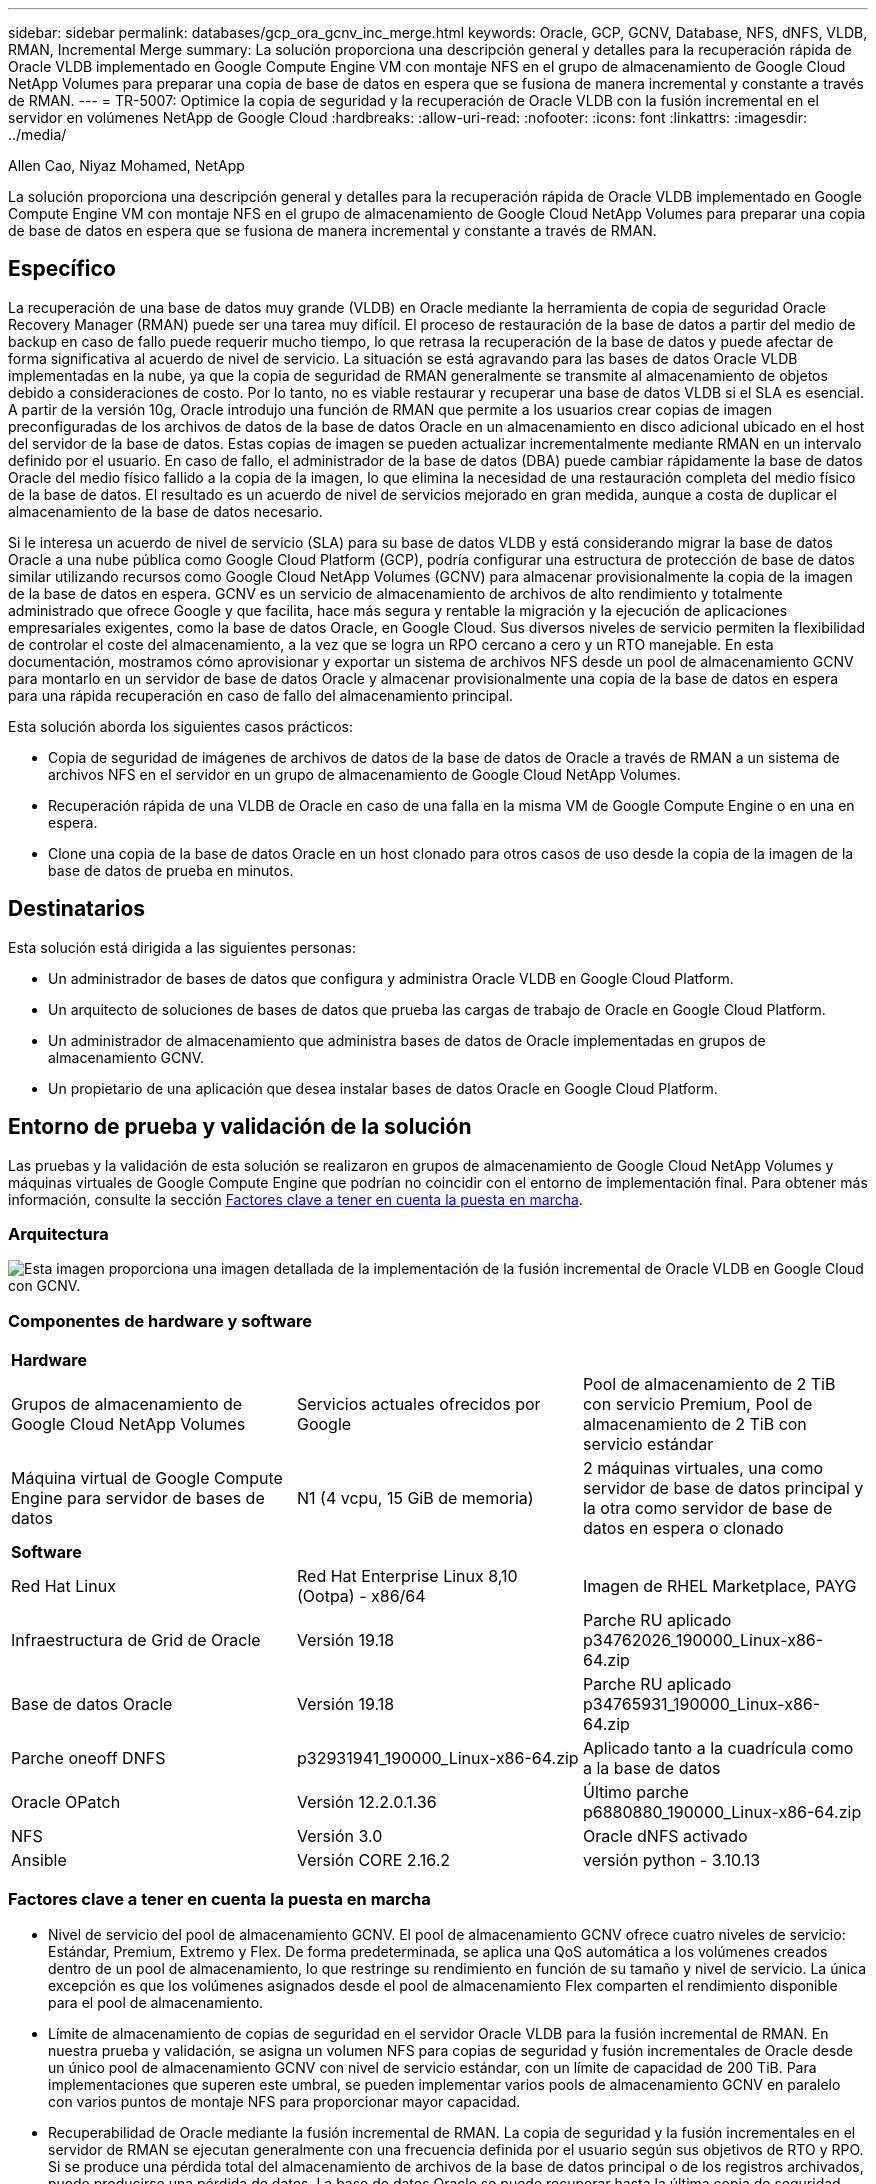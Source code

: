 ---
sidebar: sidebar 
permalink: databases/gcp_ora_gcnv_inc_merge.html 
keywords: Oracle, GCP, GCNV, Database, NFS, dNFS, VLDB, RMAN, Incremental Merge 
summary: La solución proporciona una descripción general y detalles para la recuperación rápida de Oracle VLDB implementado en Google Compute Engine VM con montaje NFS en el grupo de almacenamiento de Google Cloud NetApp Volumes para preparar una copia de base de datos en espera que se fusiona de manera incremental y constante a través de RMAN. 
---
= TR-5007: Optimice la copia de seguridad y la recuperación de Oracle VLDB con la fusión incremental en el servidor en volúmenes NetApp de Google Cloud
:hardbreaks:
:allow-uri-read: 
:nofooter: 
:icons: font
:linkattrs: 
:imagesdir: ../media/


Allen Cao, Niyaz Mohamed, NetApp

[role="lead"]
La solución proporciona una descripción general y detalles para la recuperación rápida de Oracle VLDB implementado en Google Compute Engine VM con montaje NFS en el grupo de almacenamiento de Google Cloud NetApp Volumes para preparar una copia de base de datos en espera que se fusiona de manera incremental y constante a través de RMAN.



== Específico

La recuperación de una base de datos muy grande (VLDB) en Oracle mediante la herramienta de copia de seguridad Oracle Recovery Manager (RMAN) puede ser una tarea muy difícil. El proceso de restauración de la base de datos a partir del medio de backup en caso de fallo puede requerir mucho tiempo, lo que retrasa la recuperación de la base de datos y puede afectar de forma significativa al acuerdo de nivel de servicio. La situación se está agravando para las bases de datos Oracle VLDB implementadas en la nube, ya que la copia de seguridad de RMAN generalmente se transmite al almacenamiento de objetos debido a consideraciones de costo. Por lo tanto, no es viable restaurar y recuperar una base de datos VLDB si el SLA es esencial. A partir de la versión 10g, Oracle introdujo una función de RMAN que permite a los usuarios crear copias de imagen preconfiguradas de los archivos de datos de la base de datos Oracle en un almacenamiento en disco adicional ubicado en el host del servidor de la base de datos. Estas copias de imagen se pueden actualizar incrementalmente mediante RMAN en un intervalo definido por el usuario. En caso de fallo, el administrador de la base de datos (DBA) puede cambiar rápidamente la base de datos Oracle del medio físico fallido a la copia de la imagen, lo que elimina la necesidad de una restauración completa del medio físico de la base de datos. El resultado es un acuerdo de nivel de servicios mejorado en gran medida, aunque a costa de duplicar el almacenamiento de la base de datos necesario.

Si le interesa un acuerdo de nivel de servicio (SLA) para su base de datos VLDB y está considerando migrar la base de datos Oracle a una nube pública como Google Cloud Platform (GCP), podría configurar una estructura de protección de base de datos similar utilizando recursos como Google Cloud NetApp Volumes (GCNV) para almacenar provisionalmente la copia de la imagen de la base de datos en espera. GCNV es un servicio de almacenamiento de archivos de alto rendimiento y totalmente administrado que ofrece Google y que facilita, hace más segura y rentable la migración y la ejecución de aplicaciones empresariales exigentes, como la base de datos Oracle, en Google Cloud. Sus diversos niveles de servicio permiten la flexibilidad de controlar el coste del almacenamiento, a la vez que se logra un RPO cercano a cero y un RTO manejable. En esta documentación, mostramos cómo aprovisionar y exportar un sistema de archivos NFS desde un pool de almacenamiento GCNV para montarlo en un servidor de base de datos Oracle y almacenar provisionalmente una copia de la base de datos en espera para una rápida recuperación en caso de fallo del almacenamiento principal.

Esta solución aborda los siguientes casos prácticos:

* Copia de seguridad de imágenes de archivos de datos de la base de datos de Oracle a través de RMAN a un sistema de archivos NFS en el servidor en un grupo de almacenamiento de Google Cloud NetApp Volumes.
* Recuperación rápida de una VLDB de Oracle en caso de una falla en la misma VM de Google Compute Engine o en una en espera.
* Clone una copia de la base de datos Oracle en un host clonado para otros casos de uso desde la copia de la imagen de la base de datos de prueba en minutos.




== Destinatarios

Esta solución está dirigida a las siguientes personas:

* Un administrador de bases de datos que configura y administra Oracle VLDB en Google Cloud Platform.
* Un arquitecto de soluciones de bases de datos que prueba las cargas de trabajo de Oracle en Google Cloud Platform.
* Un administrador de almacenamiento que administra bases de datos de Oracle implementadas en grupos de almacenamiento GCNV.
* Un propietario de una aplicación que desea instalar bases de datos Oracle en Google Cloud Platform.




== Entorno de prueba y validación de la solución

Las pruebas y la validación de esta solución se realizaron en grupos de almacenamiento de Google Cloud NetApp Volumes y máquinas virtuales de Google Compute Engine que podrían no coincidir con el entorno de implementación final. Para obtener más información, consulte la sección <<Factores clave a tener en cuenta la puesta en marcha>>.



=== Arquitectura

image:gcp_ora_gcnv_inc_merge_archit.png["Esta imagen proporciona una imagen detallada de la implementación de la fusión incremental de Oracle VLDB en Google Cloud con GCNV."]



=== Componentes de hardware y software

[cols="33%, 33%, 33%"]
|===


3+| *Hardware* 


| Grupos de almacenamiento de Google Cloud NetApp Volumes | Servicios actuales ofrecidos por Google | Pool de almacenamiento de 2 TiB con servicio Premium, Pool de almacenamiento de 2 TiB con servicio estándar 


| Máquina virtual de Google Compute Engine para servidor de bases de datos | N1 (4 vcpu, 15 GiB de memoria) | 2 máquinas virtuales, una como servidor de base de datos principal y la otra como servidor de base de datos en espera o clonado 


3+| *Software* 


| Red Hat Linux | Red Hat Enterprise Linux 8,10 (Ootpa) - x86/64 | Imagen de RHEL Marketplace, PAYG 


| Infraestructura de Grid de Oracle | Versión 19.18 | Parche RU aplicado p34762026_190000_Linux-x86-64.zip 


| Base de datos Oracle | Versión 19.18 | Parche RU aplicado p34765931_190000_Linux-x86-64.zip 


| Parche oneoff DNFS | p32931941_190000_Linux-x86-64.zip | Aplicado tanto a la cuadrícula como a la base de datos 


| Oracle OPatch | Versión 12.2.0.1.36 | Último parche p6880880_190000_Linux-x86-64.zip 


| NFS | Versión 3.0 | Oracle dNFS activado 


| Ansible | Versión CORE 2.16.2 | versión python - 3.10.13 
|===


=== Factores clave a tener en cuenta la puesta en marcha

* Nivel de servicio del pool de almacenamiento GCNV. El pool de almacenamiento GCNV ofrece cuatro niveles de servicio: Estándar, Premium, Extremo y Flex. De forma predeterminada, se aplica una QoS automática a los volúmenes creados dentro de un pool de almacenamiento, lo que restringe su rendimiento en función de su tamaño y nivel de servicio. La única excepción es que los volúmenes asignados desde el pool de almacenamiento Flex comparten el rendimiento disponible para el pool de almacenamiento.
* Límite de almacenamiento de copias de seguridad en el servidor Oracle VLDB para la fusión incremental de RMAN. En nuestra prueba y validación, se asigna un volumen NFS para copias de seguridad y fusión incrementales de Oracle desde un único pool de almacenamiento GCNV con nivel de servicio estándar, con un límite de capacidad de 200 TiB. Para implementaciones que superen este umbral, se pueden implementar varios pools de almacenamiento GCNV en paralelo con varios puntos de montaje NFS para proporcionar mayor capacidad.
* Recuperabilidad de Oracle mediante la fusión incremental de RMAN. La copia de seguridad y la fusión incrementales en el servidor de RMAN se ejecutan generalmente con una frecuencia definida por el usuario según sus objetivos de RTO y RPO. Si se produce una pérdida total del almacenamiento de archivos de la base de datos principal o de los registros archivados, puede producirse una pérdida de datos. La base de datos Oracle se puede recuperar hasta la última copia de seguridad incremental disponible desde la copia de imagen de la copia de seguridad de la base de datos en el servidor. Para minimizar la pérdida de datos, el área de recuperación flash de Oracle debe configurarse en el punto de montaje de la copia de seguridad NFS de GCNV, y los registros archivados se respaldan en el mismo montaje NFS junto con la copia de imagen de la base de datos para revertir la base de datos al último registro archivado en caso de fallo. De este modo, se puede lograr un RPO prácticamente nulo.
* *Ejecución de una copia de seguridad de imagen de Oracle VLDB desde NFS en el pool de almacenamiento GCNV.* En este momento, no se admite la reasignación del nivel de servicio del volumen de la base de datos de estándar a premium o extremo. Sin embargo, sí se admite la reasignación de niveles de servicio de premium a extremo. Para ejecutar la base de datos en una copia de imagen durante un período prolongado después de un fallo, se recomienda asignar un volumen del pool de almacenamiento premium para la copia de seguridad de la imagen de la base de datos.
* *Máquinas virtuales de Google Compute Engine.* En la prueba y validación, utilizamos el tipo N1 de instancia de máquina virtual GCE como servidores de base de datos de Oracle. Existen otros tipos de máquinas virtuales GCE que podrían estar mejor optimizadas y ser más adecuadas para la carga de trabajo de la base de datos. Dimensione la máquina virtual según la cantidad de vCPU y la cantidad de RAM según los requisitos reales de la carga de trabajo.
* Configuración de dNFS. dNFS está integrado en el kernel de Oracle y se sabe que mejora drásticamente el rendimiento de la base de datos Oracle cuando Oracle se implementa en almacenamiento NFS. dNFS está empaquetado en el binario de Oracle, pero no está activado por defecto. Debe activarse para cualquier puesta en marcha de bases de datos de Oracle en NFS. Para la implementación de múltiples grupos de almacenamiento GCNV para una VLDB, las rutas múltiples de dNFS a diferentes grupos de almacenamiento GCNV deben estar configuradas correctamente.




== Puesta en marcha de la solución

La solución asume que ya se ha implementado una base de datos Oracle VLDB en el entorno de Google Cloud dentro de una VPC. Oracle VLDB puede ejecutarse tanto en el almacenamiento GCNV como en cualquier otra opción de almacenamiento dentro del ecosistema de Google Cloud. La siguiente sección proporciona procedimientos de implementación paso a paso para configurar una copia de seguridad de imagen de Oracle VLDB y una fusión incremental mediante RMAN en un sistema de archivos NFS montado desde un pool de almacenamiento GCNV. Oracle VLDB también tiene su almacenamiento principal alojado en un pool de almacenamiento GCNV diferente.



=== Requisitos previos para la implementación

[%collapsible%open]
====
La implementación requiere los siguientes requisitos previos.

. Se ha configurado una cuenta de GCP y se han creado la configuración de red y VPC necesarias dentro de un proyecto en la cuenta de Google Cloud.
. Desde la consola del portal de Google Cloud, siga la documentación link:https://cloud.google.com/netapp/volumes/docs/configure-and-use/storage-pools/create-storage-pool["Cree un pool de almacenamiento"^] para crear un grupo de almacenamiento GCNV con servicio estándar como se muestra a continuación.
+
image:gcp_ora_gcnv_inc_merge_pool_01.png["Esta imagen muestra la pantalla del grupo de almacenamiento GCNV desde la consola del portal de Google Cloud."]

. Desde la consola del portal de Google Cloud, siga la documentación link:https://cloud.google.com/netapp/volumes/docs/configure-and-use/volumes/create-volume["Cree un volumen"^] Para crear un volumen para la copia de seguridad de la imagen Oracle VLDB en el servidor. En esta demostración de la solución, el almacenamiento principal de Oracle VLDB también está alojado en GCNV, como se muestra a continuación.
+
image:gcp_ora_gcnv_inc_merge_vol_02.png["Esta imagen muestra la pantalla de volúmenes de almacenamiento de GCNV desde la consola del portal de Google Cloud."]



====


=== Montar un volumen NFS desde GCNV al servidor Oracle VLDB principal

[%collapsible%open]
====
Lo ideal es que el volumen GCNV aprovisionado para la copia de seguridad en el servidor Oracle VLDB esté ubicado en la misma zona de Google Cloud que el servidor de base de datos principal y el almacenamiento principal para lograr un mejor rendimiento.

. Recupere la ruta de exportación NFS del volumen GCNV desde la consola de Google Cloud.
+
image:gcp_ora_gcnv_inc_merge_vol_03.png["Esta imagen muestra la pantalla de volúmenes de almacenamiento de GCNV desde la consola del portal de Google Cloud."]

. Inicie sesión en el servidor principal de Oracle VLDB. Como usuario root, monte el volumen NFS exportado desde el almacenamiento GCNV. Cambie la dirección IP y la ruta del archivo de su servidor NFS según sea necesario.
+
[source, cli]
----
sudo mkdir /nfsgcnv
----
+
[source, cli]
----
mount 10.165.128.5:/orap-bkup /nfsgcnv -o rw,bg,hard,vers=3,proto=tcp,timeo=600,rsize=262144,wsize=262144
----
. Cambie la propiedad del punto de montaje a oracle:oisntall, o cambie a su nombre de usuario de Oracle y al grupo principal según sea necesario.
+
[source, cli]
----
sudo chown oracle:oinstall /nfsgcnv
----
. Agregue el montaje NFS a /etc/fstab.
+
[source, cli]
----
sudo vi /etc/fstab
----


====


=== Configurar la fusión incremental de Oracle RMAN con la copia de imagen en GCNV para la copia de seguridad VLDB en el servidor

[%collapsible%open]
====
La combinación incremental de RMAN actualiza la copia de imagen de los archivos de datos de la base de datos de ensayo de forma continua en cada intervalo de combinación/copia de seguridad incremental. La copia de imagen de la copia de seguridad de la base de datos estará tan actualizada como la frecuencia con la que se ejecuta la copia de seguridad/fusión incremental. Por lo tanto, tenga en cuenta el rendimiento de la base de datos, sus objetivos RTO y RPO al decidir la frecuencia de la copia de seguridad y fusión incremental de RMAN.

. Conéctese al servidor principal de Oracle VLDB como usuario oracle.
. Para la validación de esta solución, la base de datos principal se configura como un servidor independiente con infraestructura de red. Reiniciar la configuración como se muestra a continuación. El almacenamiento principal se aloja en el pool de almacenamiento de GCNV con servicio premium. Esto no es obligatorio y el almacenamiento principal puede estar en cualquier otra opción de almacenamiento de Google Cloud.
+
....

[oracle@orap ~]$ df -h
Filesystem               Size  Used Avail Use% Mounted on
devtmpfs                 7.2G     0  7.2G   0% /dev
tmpfs                    7.3G  1.1G  6.2G  16% /dev/shm
tmpfs                    7.3G  8.5M  7.2G   1% /run
tmpfs                    7.3G     0  7.3G   0% /sys/fs/cgroup
/dev/sda2                 50G   22G   29G  43% /
/dev/sda1                200M  5.9M  194M   3% /boot/efi
10.165.128.5:/orap-u02   250G  203G   48G  81% /u02
10.165.128.5:/orap-u07   250G  203G   48G  82% /u07
10.165.128.5:/orap-u06   250G  203G   48G  81% /u06
10.165.128.5:/orap-u04   250G  203G   48G  81% /u04
10.165.128.5:/orap-u05   250G  203G   48G  82% /u05
10.165.128.5:/orap-bkup  2.0T  918G  1.2T  45% /nfsgcnv
10.165.128.5:/orap-u03   250G  202G   49G  81% /u03
10.165.128.4:/orap-u01   200G   21G  180G  11% /u01
10.165.128.5:/orap-u08   300G  201G  100G  67% /u08
tmpfs                    1.5G     0  1.5G   0% /run/user/54321

[oracle@orap ~]$ crsctl stat res -t
--------------------------------------------------------------------------------
Name           Target  State        Server                   State details
--------------------------------------------------------------------------------
Local Resources
--------------------------------------------------------------------------------
ora.DATA.dg
               ONLINE  ONLINE       orap                     STABLE
ora.LISTENER.lsnr
               ONLINE  ONLINE       orap                     STABLE
ora.LOGS.dg
               ONLINE  ONLINE       orap                     STABLE
ora.asm
               ONLINE  ONLINE       orap                     Started,STABLE
ora.ons
               OFFLINE OFFLINE      orap                     STABLE
--------------------------------------------------------------------------------
Cluster Resources
--------------------------------------------------------------------------------
ora.cssd
      1        ONLINE  ONLINE       orap                     STABLE
ora.diskmon
      1        OFFLINE OFFLINE                               STABLE
ora.evmd
      1        ONLINE  ONLINE       orap                     STABLE
ora.ntap.db
      1        ONLINE  ONLINE       orap                     Open,HOME=/u01/app/o
                                                             racle/product/19.0.0
                                                             /NTAP,STABLE
--------------------------------------------------------------------------------


[oracle@orap ~]$ asmcmd
ASMCMD> lsdg
State    Type    Rebal  Sector  Logical_Sector  Block       AU  Total_MB  Free_MB  Req_mir_free_MB  Usable_file_MB  Offline_disks  Voting_files  Name
MOUNTED  EXTERN  N         512             512   4096  4194304   1228800  1150288                0         1150288              0             N  DATA/
MOUNTED  EXTERN  N         512             512   4096  4194304    204800   204636                0          204636              0             N  LOGS/
ASMCMD> lsdsk
Path
/u02/oradata/asm/orap_data_disk_01
/u02/oradata/asm/orap_data_disk_02
/u02/oradata/asm/orap_data_disk_03
/u02/oradata/asm/orap_data_disk_04
/u03/oradata/asm/orap_data_disk_05
/u03/oradata/asm/orap_data_disk_06
/u03/oradata/asm/orap_data_disk_07
/u03/oradata/asm/orap_data_disk_08
/u04/oradata/asm/orap_data_disk_09
/u04/oradata/asm/orap_data_disk_10
/u04/oradata/asm/orap_data_disk_11
/u04/oradata/asm/orap_data_disk_12
/u05/oradata/asm/orap_data_disk_13
/u05/oradata/asm/orap_data_disk_14
/u05/oradata/asm/orap_data_disk_15
/u05/oradata/asm/orap_data_disk_16
/u06/oradata/asm/orap_data_disk_17
/u06/oradata/asm/orap_data_disk_18
/u06/oradata/asm/orap_data_disk_19
/u06/oradata/asm/orap_data_disk_20
/u07/oradata/asm/orap_data_disk_21
/u07/oradata/asm/orap_data_disk_22
/u07/oradata/asm/orap_data_disk_23
/u07/oradata/asm/orap_data_disk_24
/u08/oralogs/asm/orap_logs_disk_01
/u08/oralogs/asm/orap_logs_disk_02
/u08/oralogs/asm/orap_logs_disk_03
/u08/oralogs/asm/orap_logs_disk_04


....
. Cree un directorio oracopy en el punto de montaje /nfsgcnv para almacenar copias de imágenes de archivos de datos de Oracle y un directorio archlog para el área de recuperación flash de Oracle.
+
[source, cli]
----
mkdir /nfsgcnv/oracopy
----
+
[source, cli]
----
mkdir /nfsgcnv/archlog
----
. Inicie sesión en la base de datos de Oracle a través de sqlplus, habilite el seguimiento de cambios de bloques para realizar backups incrementales más rápidos y cambie el área de recuperación flash de Oracle al montaje GCNV NFS si está actualmente en almacenamiento principal. Esto permite que el archivo de control predeterminado de RMAN, la copia de seguridad automática del archivo/spfile y los registros archivados se respalden en el montaje NFS de GCNV para la recuperación de la base de datos al último registro de archivo disponible.
+
[source, cli]
----
sqlplus / as sysdba
----
+
Desde el prompt sqlplus, ejecute el siguiente comando.

+
[source, cli]
----
alter database enable block change tracking using file '/nfsgcnv/oracopy/bct_ntap.ctf'
----
+
[source, cli]
----
alter system set db_recovery_file_dest='/nfsgcnv/archlog/' scope=both;
----
+
Resultado esperado:

+
....
[oracle@orap ~]$ sqlplus / as sysdba

SQL*Plus: Release 19.0.0.0.0 - Production on Wed Mar 20 16:44:21 2024
Version 19.18.0.0.0

Copyright (c) 1982, 2022, Oracle.  All rights reserved.

Connected to:
Oracle Database 19c Enterprise Edition Release 19.0.0.0.0 - Production
Version 19.18.0.0.0

SQL> alter database enable block change tracking using file '/nfsgcnv/oracopy/bct_ntap.ctf';

Database altered.

SQL> alter system set db_recovery_file_dest='/nfsgcnv/archlog/' scope=both;

System altered.

SQL> alter system set db_recovery_file_dest_size = 400G scope=both;

System altered.

SQL> show parameter recover

NAME                                 TYPE        VALUE
------------------------------------ ----------- ------------------------------
db_recovery_file_dest                string      /nfsgcnv/archlog/
db_recovery_file_dest_size           big integer 400G
db_unrecoverable_scn_tracking        boolean     TRUE
recovery_parallelism                 integer     0
remote_recovery_file_dest            string
SQL>

....
. Cree una copia de seguridad de RMAN y un script de fusión incremental. El archivo de comandos asigna varios canales para la copia de seguridad y fusión de RMAN en paralelo. La primera ejecución generaría la copia inicial de la imagen de línea base completa. En una ejecución completa, primero depura las copias de seguridad obsoletas que están fuera de la ventana de retención para mantener limpia el área de almacenamiento en zona intermedia. A continuación, cambia el archivo log actual antes de fusionar y realizar una copia de seguridad. La copia de seguridad incremental sigue a la fusión, de modo que la copia de la imagen de la base de datos se encuentra al final del estado actual de la base de datos en un ciclo de copia de seguridad/fusión. El orden de fusión y copia de seguridad se puede revertir para una recuperación más rápida según las preferencias del usuario. El archivo de comandos de RMAN se puede integrar en un archivo de comandos de shell simple que se ejecutará desde crontab en el servidor de base de datos primaria. Asegúrese de que la copia de seguridad automática del archivo de control está activada en la configuración de RMAN.
+
....
vi /home/oracle/rman_bkup_merge.cmd

Add following lines:

RUN
{
  allocate channel c1 device type disk format '/nfsgcnv/oracopy/%U';
  allocate channel c2 device type disk format '/nfsgcnv/oracopy/%U';
  allocate channel c3 device type disk format '/nfsgcnv/oracopy/%U';
  allocate channel c4 device type disk format '/nfsgcnv/oracopy/%U';
  delete obsolete;
  sql 'alter system archive log current';
  recover copy of database with tag 'OraCopyBKUPonGCNV_level_0';
  backup incremental level 1 copies=1 for recover of copy with tag 'OraCopyBKUPonGCNV_level_0' database;
}


....
. En el servidor principal de Oracle VLDB, inicie sesión en RMAN localmente como usuario de oracle con o sin catálogo de RMAN. En esta demostración, no nos conectamos a un catálogo de RMAN.
+
....

rman target / nocatalog;

output:

[oracle@orap ~]$ rman target / nocatalog

Recovery Manager: Release 19.0.0.0.0 - Production on Wed Mar 20 16:54:24 2024
Version 19.18.0.0.0

Copyright (c) 1982, 2019, Oracle and/or its affiliates.  All rights reserved.

connected to target database: NTAP (DBID=1379265854)
using target database control file instead of recovery catalog

....
. En la petición de datos de RMAN, ejecute el archivo de comandos. La primera ejecución crea una copia de imagen de base de datos de línea base y las ejecuciones posteriores fusionan y actualizan la copia de imagen de línea base de forma incremental. A continuación se explica cómo ejecutar el script y la salida típica. Establezca el número de canales para que coincidan con los núcleos de la CPU en el host.
+
....

RMAN> @/home/oracle/rman_bkup_merge.cmd

RMAN> RUN
2> {
3>   allocate channel c1 device type disk format '/nfsgcnv/oracopy/%U';
4>   allocate channel c2 device type disk format '/nfsgcnv/oracopy/%U';
5>   allocate channel c3 device type disk format '/nfsgcnv/oracopy/%U';
6>   allocate channel c4 device type disk format '/nfsgcnv/oracopy/%U';
7>   delete obsolete;
8>   sql 'alter system archive log current';
9>   recover copy of database with tag 'OraCopyBKUPonGCNV_level_0';
10>   backup incremental level 1 copies=1 for recover of copy with tag 'OraCopyBKUPonGCNV_level_0' database;
11> }
allocated channel: c1
channel c1: SID=23 device type=DISK

allocated channel: c2
channel c2: SID=151 device type=DISK

allocated channel: c3
channel c3: SID=20 device type=DISK

allocated channel: c4
channel c4: SID=150 device type=DISK

RMAN retention policy will be applied to the command
RMAN retention policy is set to redundancy 1
Deleting the following obsolete backups and copies:
Type                 Key    Completion Time    Filename/Handle
-------------------- ------ ------------------ --------------------
Backup Set           1      22-MAY-25
  Backup Piece       1      22-MAY-25          +LOGS/NTAP/AUTOBACKUP/2025_05_22/s_1201793914.260.1201793917
Backup Set           2      22-MAY-25
  Backup Piece       2      22-MAY-25          +LOGS/NTAP/AUTOBACKUP/2025_05_22/s_1201795422.261.1201795425
Backup Set           3      22-MAY-25
  Backup Piece       3      22-MAY-25          +LOGS/NTAP/AUTOBACKUP/2025_05_22/s_1201797230.262.1201797231
Backup Set           4      22-MAY-25
  Backup Piece       4      22-MAY-25          +LOGS/NTAP/AUTOBACKUP/2025_05_22/s_1201799039.264.1201799041
Backup Set           5      22-MAY-25
  Backup Piece       5      22-MAY-25          +LOGS/NTAP/AUTOBACKUP/2025_05_22/s_1201802655.265.1201802659
Backup Set           6      22-MAY-25
  Backup Piece       6      22-MAY-25          +LOGS/NTAP/AUTOBACKUP/2025_05_22/s_1201803558.266.1201803561
Backup Set           7      22-MAY-25
  Backup Piece       7      22-MAY-25          +LOGS/NTAP/AUTOBACKUP/2025_05_22/s_1201805066.267.1201805069
Backup Set           8      22-MAY-25
  Backup Piece       8      22-MAY-25          +LOGS/NTAP/AUTOBACKUP/2025_05_22/s_1201806272.268.1201806275
Backup Set           9      22-MAY-25
  Backup Piece       9      22-MAY-25          +LOGS/NTAP/AUTOBACKUP/2025_05_22/s_1201807778.269.1201807781
Backup Set           10     23-MAY-25
  Backup Piece       10     23-MAY-25          +LOGS/NTAP/AUTOBACKUP/2025_05_23/s_1201874668.271.1201874669
deleted backup piece
backup piece handle=+LOGS/NTAP/AUTOBACKUP/2025_05_22/s_1201793914.260.1201793917 RECID=1 STAMP=1201793917
deleted backup piece
backup piece handle=+LOGS/NTAP/AUTOBACKUP/2025_05_22/s_1201799039.264.1201799041 RECID=4 STAMP=1201799040
deleted backup piece
backup piece handle=+LOGS/NTAP/AUTOBACKUP/2025_05_22/s_1201795422.261.1201795425 RECID=2 STAMP=1201795424
deleted backup piece
backup piece handle=+LOGS/NTAP/AUTOBACKUP/2025_05_22/s_1201803558.266.1201803561 RECID=6 STAMP=1201803561
deleted backup piece
backup piece handle=+LOGS/NTAP/AUTOBACKUP/2025_05_22/s_1201797230.262.1201797231 RECID=3 STAMP=1201797231
deleted backup piece
backup piece handle=+LOGS/NTAP/AUTOBACKUP/2025_05_22/s_1201802655.265.1201802659 RECID=5 STAMP=1201802658
deleted backup piece
backup piece handle=+LOGS/NTAP/AUTOBACKUP/2025_05_22/s_1201805066.267.1201805069 RECID=7 STAMP=1201805069
Deleted 2 objects

deleted backup piece
backup piece handle=+LOGS/NTAP/AUTOBACKUP/2025_05_22/s_1201806272.268.1201806275 RECID=8 STAMP=1201806275
Deleted 3 objects

deleted backup piece
backup piece handle=+LOGS/NTAP/AUTOBACKUP/2025_05_22/s_1201807778.269.1201807781 RECID=9 STAMP=1201807780
Deleted 2 objects

deleted backup piece
backup piece handle=+LOGS/NTAP/AUTOBACKUP/2025_05_23/s_1201874668.271.1201874669 RECID=10 STAMP=1201874669
Deleted 3 objects


sql statement: alter system archive log current

Starting recover at 23-MAY-25
no copy of datafile 1 found to recover
no copy of datafile 3 found to recover
no copy of datafile 4 found to recover
no copy of datafile 5 found to recover
no copy of datafile 6 found to recover
no copy of datafile 7 found to recover
no copy of datafile 8 found to recover
no copy of datafile 9 found to recover
no copy of datafile 10 found to recover
no copy of datafile 11 found to recover
no copy of datafile 12 found to recover
no copy of datafile 13 found to recover
no copy of datafile 14 found to recover
no copy of datafile 15 found to recover
no copy of datafile 16 found to recover
no copy of datafile 17 found to recover
no copy of datafile 18 found to recover
no copy of datafile 19 found to recover
no copy of datafile 20 found to recover
no copy of datafile 21 found to recover
no copy of datafile 22 found to recover
no copy of datafile 23 found to recover
no copy of datafile 24 found to recover
no copy of datafile 25 found to recover
no copy of datafile 26 found to recover
no copy of datafile 27 found to recover
no copy of datafile 28 found to recover
no copy of datafile 29 found to recover
no copy of datafile 30 found to recover
no copy of datafile 31 found to recover
no copy of datafile 32 found to recover
no copy of datafile 33 found to recover
no copy of datafile 34 found to recover
no copy of datafile 35 found to recover
no copy of datafile 36 found to recover
no copy of datafile 37 found to recover
no copy of datafile 38 found to recover
no copy of datafile 39 found to recover
no copy of datafile 40 found to recover
no copy of datafile 41 found to recover
no copy of datafile 42 found to recover
no copy of datafile 43 found to recover
no copy of datafile 44 found to recover
no copy of datafile 45 found to recover
no copy of datafile 46 found to recover
no copy of datafile 47 found to recover
no copy of datafile 48 found to recover
no copy of datafile 49 found to recover
no copy of datafile 50 found to recover
Finished recover at 23-MAY-25

Starting backup at 23-MAY-25
no parent backup or copy of datafile 1 found
no parent backup or copy of datafile 3 found
no parent backup or copy of datafile 4 found
no parent backup or copy of datafile 7 found
no parent backup or copy of datafile 6 found
no parent backup or copy of datafile 5 found
no parent backup or copy of datafile 8 found
no parent backup or copy of datafile 21 found
no parent backup or copy of datafile 22 found
no parent backup or copy of datafile 25 found
no parent backup or copy of datafile 28 found
no parent backup or copy of datafile 32 found
no parent backup or copy of datafile 33 found
no parent backup or copy of datafile 36 found
no parent backup or copy of datafile 41 found
no parent backup or copy of datafile 44 found
no parent backup or copy of datafile 46 found
no parent backup or copy of datafile 10 found
no parent backup or copy of datafile 9 found
no parent backup or copy of datafile 11 found
no parent backup or copy of datafile 12 found
no parent backup or copy of datafile 23 found
no parent backup or copy of datafile 26 found
no parent backup or copy of datafile 29 found
no parent backup or copy of datafile 30 found
no parent backup or copy of datafile 34 found
no parent backup or copy of datafile 37 found
no parent backup or copy of datafile 39 found
no parent backup or copy of datafile 42 found
no parent backup or copy of datafile 47 found
no parent backup or copy of datafile 48 found
no parent backup or copy of datafile 14 found
no parent backup or copy of datafile 13 found
no parent backup or copy of datafile 15 found
no parent backup or copy of datafile 16 found
no parent backup or copy of datafile 24 found
no parent backup or copy of datafile 27 found
no parent backup or copy of datafile 31 found
no parent backup or copy of datafile 35 found
no parent backup or copy of datafile 38 found
no parent backup or copy of datafile 40 found
no parent backup or copy of datafile 43 found
no parent backup or copy of datafile 45 found
no parent backup or copy of datafile 49 found
no parent backup or copy of datafile 50 found
no parent backup or copy of datafile 18 found
no parent backup or copy of datafile 17 found
no parent backup or copy of datafile 19 found
no parent backup or copy of datafile 20 found
channel c1: starting datafile copy
input datafile file number=00021 name=+DATA/NTAP/35AD38314E81AF11E063060B460AE362/DATAFILE/soe1.286.1201793019
channel c2: starting datafile copy
input datafile file number=00022 name=+DATA/NTAP/35AD38314E81AF11E063060B460AE362/DATAFILE/soe1.287.1201793419
channel c3: starting datafile copy
input datafile file number=00025 name=+DATA/NTAP/35AD38314E81AF11E063060B460AE362/DATAFILE/soe1.290.1201794401
channel c4: starting datafile copy
input datafile file number=00028 name=+DATA/NTAP/35AD38314E81AF11E063060B460AE362/DATAFILE/soe1.293.1201795271
output file name=/nfsgcnv/oracopy/data_D-NTAP_I-1379265854_TS-SOE1_FNO-28_0f3q6gvn tag=ORACOPYBKUPONGCNV_LEVEL_0 RECID=4 STAMP=1201886858
channel c4: datafile copy complete, elapsed time: 01:19:26
channel c4: starting datafile copy
input datafile file number=00032 name=+DATA/NTAP/35AD38314E81AF11E063060B460AE362/DATAFILE/soe1.297.1201797351
output file name=/nfsgcnv/oracopy/data_D-NTAP_I-1379265854_TS-SOE1_FNO-25_0e3q6gvn tag=ORACOPYBKUPONGCNV_LEVEL_0 RECID=5 STAMP=1201886918
channel c3: datafile copy complete, elapsed time: 01:20:21
channel c3: starting datafile copy
input datafile file number=00033 name=+DATA/NTAP/35AD38314E81AF11E063060B460AE362/DATAFILE/soe1.298.1201800805
output file name=/nfsgcnv/oracopy/data_D-NTAP_I-1379265854_TS-SOE1_FNO-21_0c3q6gvm tag=ORACOPYBKUPONGCNV_LEVEL_0 RECID=6 STAMP=1201886943
channel c1: datafile copy complete, elapsed time: 01:20:50
channel c1: starting datafile copy
input datafile file number=00036 name=+DATA/NTAP/35AD38314E81AF11E063060B460AE362/DATAFILE/soe1.301.1201801969
output file name=/nfsgcnv/oracopy/data_D-NTAP_I-1379265854_TS-SOE1_FNO-22_0d3q6gvm tag=ORACOPYBKUPONGCNV_LEVEL_0 RECID=7 STAMP=1201887138
channel c2: datafile copy complete, elapsed time: 01:24:05
channel c2: starting datafile copy
input datafile file number=00041 name=+DATA/NTAP/35AD38314E81AF11E063060B460AE362/DATAFILE/soe1.306.1201803399
output file name=/nfsgcnv/oracopy/data_D-NTAP_I-1379265854_TS-SOE1_FNO-32_0g3q6lkl tag=ORACOPYBKUPONGCNV_LEVEL_0 RECID=8 STAMP=1201891753
channel c4: datafile copy complete, elapsed time: 01:21:26
channel c4: starting datafile copy
input datafile file number=00044 name=+DATA/NTAP/35AD38314E81AF11E063060B460AE362/DATAFILE/soe1.309.1201804651
output file name=/nfsgcnv/oracopy/data_D-NTAP_I-1379265854_TS-SOE1_FNO-36_0i3q6ln9 tag=ORACOPYBKUPONGCNV_LEVEL_0 RECID=9 STAMP=1201891755
channel c1: datafile copy complete, elapsed time: 01:20:03
channel c1: starting datafile copy
input datafile file number=00046 name=+DATA/NTAP/35AD38314E81AF11E063060B460AE362/DATAFILE/soe1.312.1201806095
output file name=/nfsgcnv/oracopy/data_D-NTAP_I-1379265854_TS-SOE1_FNO-33_0h3q6lmf tag=ORACOPYBKUPONGCNV_LEVEL_0 RECID=10 STAMP=1201891766
channel c3: datafile copy complete, elapsed time: 01:20:44
channel c3: starting datafile copy
input datafile file number=00023 name=+DATA/NTAP/35AD39A949B7AF76E063060B460A61D2/DATAFILE/soe2.288.1201793535
output file name=/nfsgcnv/oracopy/data_D-NTAP_I-1379265854_TS-SOE1_FNO-41_0j3q6ltd tag=ORACOPYBKUPONGCNV_LEVEL_0 RECID=11 STAMP=1201892161
channel c2: datafile copy complete, elapsed time: 01:23:37
channel c2: starting datafile copy
input datafile file number=00026 name=+DATA/NTAP/35AD39A949B7AF76E063060B460A61D2/DATAFILE/soe2.291.1201795153
output file name=/nfsgcnv/oracopy/data_D-NTAP_I-1379265854_TS-SOE2_FNO-23_0m3q6qdr tag=ORACOPYBKUPONGCNV_LEVEL_0 RECID=12 STAMP=1201896617
channel c3: datafile copy complete, elapsed time: 01:20:53
channel c3: starting datafile copy
input datafile file number=00029 name=+DATA/NTAP/35AD39A949B7AF76E063060B460A61D2/DATAFILE/soe2.294.1201796261
output file name=/nfsgcnv/oracopy/data_D-NTAP_I-1379265854_TS-SOE1_FNO-46_0l3q6qdc tag=ORACOPYBKUPONGCNV_LEVEL_0 RECID=13 STAMP=1201896650
channel c1: datafile copy complete, elapsed time: 01:21:35
channel c1: starting datafile copy
input datafile file number=00030 name=+DATA/NTAP/35AD39A949B7AF76E063060B460A61D2/DATAFILE/soe2.295.1201797317
output file name=/nfsgcnv/oracopy/data_D-NTAP_I-1379265854_TS-SOE1_FNO-44_0k3q6qdc tag=ORACOPYBKUPONGCNV_LEVEL_0 RECID=14 STAMP=1201896694
channel c4: datafile copy complete, elapsed time: 01:22:20
channel c4: starting datafile copy
input datafile file number=00034 name=+DATA/NTAP/35AD39A949B7AF76E063060B460A61D2/DATAFILE/soe2.300.1201800829
output file name=/nfsgcnv/oracopy/data_D-NTAP_I-1379265854_TS-SOE2_FNO-26_0n3q6qq7 tag=ORACOPYBKUPONGCNV_LEVEL_0 RECID=15 STAMP=1201897015
channel c2: datafile copy complete, elapsed time: 01:20:53
channel c2: starting datafile copy
input datafile file number=00037 name=+DATA/NTAP/35AD39A949B7AF76E063060B460A61D2/DATAFILE/soe2.302.1201802025
output file name=/nfsgcnv/oracopy/data_D-NTAP_I-1379265854_TS-SOE2_FNO-30_0p3q6v6b tag=ORACOPYBKUPONGCNV_LEVEL_0 RECID=16 STAMP=1201901480
channel c1: datafile copy complete, elapsed time: 01:20:37
channel c1: starting datafile copy
input datafile file number=00039 name=+DATA/NTAP/35AD39A949B7AF76E063060B460A61D2/DATAFILE/soe2.304.1201803375
output file name=/nfsgcnv/oracopy/data_D-NTAP_I-1379265854_TS-SOE2_FNO-29_0o3q6v5h tag=ORACOPYBKUPONGCNV_LEVEL_0 RECID=17 STAMP=1201901527
channel c3: datafile copy complete, elapsed time: 01:21:48
channel c3: starting datafile copy
input datafile file number=00042 name=+DATA/NTAP/35AD39A949B7AF76E063060B460A61D2/DATAFILE/soe2.307.1201804601
output file name=/nfsgcnv/oracopy/data_D-NTAP_I-1379265854_TS-SOE2_FNO-34_0q3q6v7o tag=ORACOPYBKUPONGCNV_LEVEL_0 RECID=18 STAMP=1201901805
channel c4: datafile copy complete, elapsed time: 01:25:14
channel c4: starting datafile copy
input datafile file number=00047 name=+DATA/NTAP/35AD39A949B7AF76E063060B460A61D2/DATAFILE/soe2.311.1201806051
output file name=/nfsgcnv/oracopy/data_D-NTAP_I-1379265854_TS-SOE2_FNO-37_0r3q6vhu tag=ORACOPYBKUPONGCNV_LEVEL_0 RECID=19 STAMP=1201901963
channel c2: datafile copy complete, elapsed time: 01:22:23
channel c2: starting datafile copy
input datafile file number=00048 name=+DATA/NTAP/35AD39A949B7AF76E063060B460A61D2/DATAFILE/soe2.313.1201873549
output file name=/nfsgcnv/oracopy/data_D-NTAP_I-1379265854_TS-SOE2_FNO-39_0s3q73th tag=ORACOPYBKUPONGCNV_LEVEL_0 RECID=20 STAMP=1201906343
channel c1: datafile copy complete, elapsed time: 01:20:55
channel c1: starting datafile copy
input datafile file number=00024 name=+DATA/NTAP/35AD3B0BAD41AFCEE063060B460AD1CC/DATAFILE/soe3.289.1201793665
output file name=/nfsgcnv/oracopy/data_D-NTAP_I-1379265854_TS-SOE2_FNO-42_0t3q73uv tag=ORACOPYBKUPONGCNV_LEVEL_0 RECID=21 STAMP=1201906415
channel c3: datafile copy complete, elapsed time: 01:21:24
channel c3: starting datafile copy
input datafile file number=00027 name=+DATA/NTAP/35AD3B0BAD41AFCEE063060B460AD1CC/DATAFILE/soe3.292.1201795207
output file name=/nfsgcnv/oracopy/data_D-NTAP_I-1379265854_TS-SOE2_FNO-47_0u3q747i tag=ORACOPYBKUPONGCNV_LEVEL_0 RECID=22 STAMP=1201906737
channel c4: datafile copy complete, elapsed time: 01:22:15
channel c4: starting datafile copy
input datafile file number=00031 name=+DATA/NTAP/35AD3B0BAD41AFCEE063060B460AD1CC/DATAFILE/soe3.296.1201797343
output file name=/nfsgcnv/oracopy/data_D-NTAP_I-1379265854_TS-SOE2_FNO-48_0v3q74cd tag=ORACOPYBKUPONGCNV_LEVEL_0 RECID=23 STAMP=1201906865
channel c2: datafile copy complete, elapsed time: 01:21:45
channel c2: starting datafile copy
input datafile file number=00035 name=+DATA/NTAP/35AD3B0BAD41AFCEE063060B460AD1CC/DATAFILE/soe3.299.1201800821
output file name=/nfsgcnv/oracopy/data_D-NTAP_I-1379265854_TS-SOE3_FNO-24_103q78l8 tag=ORACOPYBKUPONGCNV_LEVEL_0 RECID=24 STAMP=1201911205
channel c1: datafile copy complete, elapsed time: 01:21:03
channel c1: starting datafile copy
input datafile file number=00038 name=+DATA/NTAP/35AD3B0BAD41AFCEE063060B460AD1CC/DATAFILE/soe3.303.1201802375
output file name=/nfsgcnv/oracopy/data_D-NTAP_I-1379265854_TS-SOE3_FNO-27_113q78nk tag=ORACOPYBKUPONGCNV_LEVEL_0 RECID=25 STAMP=1201911367
channel c3: datafile copy complete, elapsed time: 01:22:33
channel c3: starting datafile copy
input datafile file number=00040 name=+DATA/NTAP/35AD3B0BAD41AFCEE063060B460AD1CC/DATAFILE/soe3.305.1201803381
output file name=/nfsgcnv/oracopy/data_D-NTAP_I-1379265854_TS-SOE3_FNO-31_123q791p tag=ORACOPYBKUPONGCNV_LEVEL_0 RECID=26 STAMP=1201911632
channel c4: datafile copy complete, elapsed time: 01:21:33
channel c4: starting datafile copy
input datafile file number=00043 name=+DATA/NTAP/35AD3B0BAD41AFCEE063060B460AD1CC/DATAFILE/soe3.308.1201804629
output file name=/nfsgcnv/oracopy/data_D-NTAP_I-1379265854_TS-SOE3_FNO-35_133q795m tag=ORACOPYBKUPONGCNV_LEVEL_0 RECID=27 STAMP=1201911835
channel c2: datafile copy complete, elapsed time: 01:22:57
channel c2: starting datafile copy
input datafile file number=00045 name=+DATA/NTAP/35AD3B0BAD41AFCEE063060B460AD1CC/DATAFILE/soe3.310.1201806031
output file name=/nfsgcnv/oracopy/data_D-NTAP_I-1379265854_TS-SOE3_FNO-38_143q7dd7 tag=ORACOPYBKUPONGCNV_LEVEL_0 RECID=28 STAMP=1201916184
channel c1: datafile copy complete, elapsed time: 01:23:06
channel c1: starting datafile copy
input datafile file number=00049 name=+DATA/NTAP/35AD3B0BAD41AFCEE063060B460AD1CC/DATAFILE/soe3.314.1201873563
output file name=/nfsgcnv/oracopy/data_D-NTAP_I-1379265854_TS-SOE3_FNO-40_153q7did tag=ORACOPYBKUPONGCNV_LEVEL_0 RECID=29 STAMP=1201916197
channel c3: datafile copy complete, elapsed time: 01:20:24
channel c3: starting datafile copy
input datafile file number=00050 name=+DATA/NTAP/35AD3B0BAD41AFCEE063060B460AD1CC/DATAFILE/soe3.315.1201875477
output file name=/nfsgcnv/oracopy/data_D-NTAP_I-1379265854_TS-SOE3_FNO-43_163q7dqp tag=ORACOPYBKUPONGCNV_LEVEL_0 RECID=30 STAMP=1201916471
channel c4: datafile copy complete, elapsed time: 01:20:40
channel c4: starting datafile copy
input datafile file number=00001 name=+DATA/NTAP/DATAFILE/system.257.1201727295
output file name=/nfsgcnv/oracopy/data_D-NTAP_I-1379265854_TS-SYSTEM_FNO-1_1a3q7ii2 tag=ORACOPYBKUPONGCNV_LEVEL_0 RECID=31 STAMP=1201916673
channel c4: datafile copy complete, elapsed time: 00:03:15
channel c4: starting datafile copy
input datafile file number=00003 name=+DATA/NTAP/DATAFILE/sysaux.258.1201727339
output file name=/nfsgcnv/oracopy/data_D-NTAP_I-1379265854_TS-SOE3_FNO-45_173q7e17 tag=ORACOPYBKUPONGCNV_LEVEL_0 RECID=32 STAMP=1201916703
channel c2: datafile copy complete, elapsed time: 01:21:05
channel c2: starting datafile copy
input datafile file number=00004 name=+DATA/NTAP/DATAFILE/undotbs1.259.1201727365
output file name=/nfsgcnv/oracopy/data_D-NTAP_I-1379265854_TS-UNDOTBS1_FNO-4_1c3q7ipa tag=ORACOPYBKUPONGCNV_LEVEL_0 RECID=33 STAMP=1201916821
channel c2: datafile copy complete, elapsed time: 00:01:55
channel c2: starting datafile copy
input datafile file number=00010 name=+DATA/NTAP/35AD38314E81AF11E063060B460AE362/DATAFILE/sysaux.273.1201729255
output file name=/nfsgcnv/oracopy/data_D-NTAP_I-1379265854_TS-SYSAUX_FNO-3_1b3q7io5 tag=ORACOPYBKUPONGCNV_LEVEL_0 RECID=34 STAMP=1201916851
channel c4: datafile copy complete, elapsed time: 00:02:58
channel c4: starting datafile copy
input datafile file number=00014 name=+DATA/NTAP/35AD39A949B7AF76E063060B460A61D2/DATAFILE/sysaux.278.1201729279
output file name=/nfsgcnv/oracopy/data_D-NTAP_I-1379265854_TS-SYSAUX_FNO-10_1d3q7isu tag=ORACOPYBKUPONGCNV_LEVEL_0 RECID=35 STAMP=1201916936
channel c2: datafile copy complete, elapsed time: 00:01:52
channel c2: starting datafile copy
input datafile file number=00018 name=+DATA/NTAP/35AD3B0BAD41AFCEE063060B460AD1CC/DATAFILE/sysaux.283.1201729301
output file name=/nfsgcnv/oracopy/data_D-NTAP_I-1379265854_TS-SYSAUX_FNO-14_1e3q7itp tag=ORACOPYBKUPONGCNV_LEVEL_0 RECID=36 STAMP=1201916940
channel c4: datafile copy complete, elapsed time: 00:01:25
channel c4: starting datafile copy
input datafile file number=00006 name=+DATA/NTAP/86B637B62FE07A65E053F706E80A27CA/DATAFILE/sysaux.267.1201728307
output file name=/nfsgcnv/oracopy/data_D-NTAP_I-1379265854_TS-SYSAUX_FNO-6_1g3q7j0e tag=ORACOPYBKUPONGCNV_LEVEL_0 RECID=37 STAMP=1201917017
channel c4: datafile copy complete, elapsed time: 00:01:25
channel c4: starting datafile copy
input datafile file number=00009 name=+DATA/NTAP/35AD38314E81AF11E063060B460AE362/DATAFILE/system.272.1201729255
output file name=/nfsgcnv/oracopy/data_D-NTAP_I-1379265854_TS-SYSAUX_FNO-18_1f3q7j0e tag=ORACOPYBKUPONGCNV_LEVEL_0 RECID=38 STAMP=1201917035
channel c2: datafile copy complete, elapsed time: 00:01:34
channel c2: starting datafile copy
input datafile file number=00013 name=+DATA/NTAP/35AD39A949B7AF76E063060B460A61D2/DATAFILE/system.277.1201729279
output file name=/nfsgcnv/oracopy/data_D-NTAP_I-1379265854_TS-SYSTEM_FNO-9_1h3q7j35 tag=ORACOPYBKUPONGCNV_LEVEL_0 RECID=39 STAMP=1201917090
channel c4: datafile copy complete, elapsed time: 00:01:03
channel c4: starting datafile copy
input datafile file number=00017 name=+DATA/NTAP/35AD3B0BAD41AFCEE063060B460AD1CC/DATAFILE/system.282.1201729301
output file name=/nfsgcnv/oracopy/data_D-NTAP_I-1379265854_TS-SYSTEM_FNO-13_1i3q7j3d tag=ORACOPYBKUPONGCNV_LEVEL_0 RECID=40 STAMP=1201917097
channel c2: datafile copy complete, elapsed time: 00:01:00
channel c2: starting datafile copy
input datafile file number=00005 name=+DATA/NTAP/86B637B62FE07A65E053F706E80A27CA/DATAFILE/system.266.1201728307
output file name=/nfsgcnv/oracopy/data_D-NTAP_I-1379265854_TS-SYSTEM_FNO-5_1k3q7j5a tag=ORACOPYBKUPONGCNV_LEVEL_0 RECID=42 STAMP=1201917174
channel c2: datafile copy complete, elapsed time: 00:01:25
channel c2: starting datafile copy
input datafile file number=00011 name=+DATA/NTAP/35AD38314E81AF11E063060B460AE362/DATAFILE/undotbs1.271.1201729255
output file name=/nfsgcnv/oracopy/data_D-NTAP_I-1379265854_TS-SYSTEM_FNO-17_1j3q7j56 tag=ORACOPYBKUPONGCNV_LEVEL_0 RECID=41 STAMP=1201917174
channel c4: datafile copy complete, elapsed time: 00:01:31
channel c4: starting datafile copy
input datafile file number=00008 name=+DATA/NTAP/86B637B62FE07A65E053F706E80A27CA/DATAFILE/undotbs1.268.1201728307
output file name=/nfsgcnv/oracopy/data_D-NTAP_I-1379265854_TS-UNDOTBS1_FNO-11_1l3q7j80 tag=ORACOPYBKUPONGCNV_LEVEL_0 RECID=44 STAMP=1201917237
channel c2: datafile copy complete, elapsed time: 00:00:56
channel c2: starting datafile copy
input datafile file number=00015 name=+DATA/NTAP/35AD39A949B7AF76E063060B460A61D2/DATAFILE/undotbs1.276.1201729279
output file name=/nfsgcnv/oracopy/data_D-NTAP_I-1379265854_TS-UNDOTBS1_FNO-8_1m3q7j82 tag=ORACOPYBKUPONGCNV_LEVEL_0 RECID=43 STAMP=1201917232
channel c4: datafile copy complete, elapsed time: 00:00:55
channel c4: starting datafile copy
input datafile file number=00019 name=+DATA/NTAP/35AD3B0BAD41AFCEE063060B460AD1CC/DATAFILE/undotbs1.281.1201729301
output file name=/nfsgcnv/oracopy/data_D-NTAP_I-1379265854_TS-UNDOTBS1_FNO-15_1n3q7j9p tag=ORACOPYBKUPONGCNV_LEVEL_0 RECID=45 STAMP=1201917288
channel c2: datafile copy complete, elapsed time: 00:00:55
channel c2: starting datafile copy
input datafile file number=00007 name=+DATA/NTAP/DATAFILE/users.260.1201727365
output file name=/nfsgcnv/oracopy/data_D-NTAP_I-1379265854_TS-UNDOTBS1_FNO-19_1o3q7j9p tag=ORACOPYBKUPONGCNV_LEVEL_0 RECID=46 STAMP=1201917295
channel c4: datafile copy complete, elapsed time: 00:00:55
channel c4: starting datafile copy
input datafile file number=00012 name=+DATA/NTAP/35AD38314E81AF11E063060B460AE362/DATAFILE/users.275.1201729277
output file name=/nfsgcnv/oracopy/data_D-NTAP_I-1379265854_TS-USERS_FNO-7_1p3q7jbg tag=ORACOPYBKUPONGCNV_LEVEL_0 RECID=47 STAMP=1201917297
channel c2: datafile copy complete, elapsed time: 00:00:02
channel c2: starting datafile copy
input datafile file number=00016 name=+DATA/NTAP/35AD39A949B7AF76E063060B460A61D2/DATAFILE/users.280.1201729301
output file name=/nfsgcnv/oracopy/data_D-NTAP_I-1379265854_TS-USERS_FNO-12_1q3q7jbh tag=ORACOPYBKUPONGCNV_LEVEL_0 RECID=48 STAMP=1201917297
channel c4: datafile copy complete, elapsed time: 00:00:01
channel c4: starting datafile copy
input datafile file number=00020 name=+DATA/NTAP/35AD3B0BAD41AFCEE063060B460AD1CC/DATAFILE/users.285.1201729323
output file name=/nfsgcnv/oracopy/data_D-NTAP_I-1379265854_TS-USERS_FNO-16_1r3q7jbi tag=ORACOPYBKUPONGCNV_LEVEL_0 RECID=49 STAMP=1201917298
channel c2: datafile copy complete, elapsed time: 00:00:01
output file name=/nfsgcnv/oracopy/data_D-NTAP_I-1379265854_TS-USERS_FNO-20_1s3q7jbi tag=ORACOPYBKUPONGCNV_LEVEL_0 RECID=50 STAMP=1201917298
channel c4: datafile copy complete, elapsed time: 00:00:01
output file name=/nfsgcnv/oracopy/data_D-NTAP_I-1379265854_TS-SOE3_FNO-50_193q7i95 tag=ORACOPYBKUPONGCNV_LEVEL_0 RECID=51 STAMP=1201919158
channel c3: datafile copy complete, elapsed time: 00:49:26
output file name=/nfsgcnv/oracopy/data_D-NTAP_I-1379265854_TS-SOE3_FNO-49_183q7i95 tag=ORACOPYBKUPONGCNV_LEVEL_0 RECID=52 STAMP=1201919167
channel c1: datafile copy complete, elapsed time: 00:49:36
Finished backup at 24-MAY-25

Starting Control File and SPFILE Autobackup at 24-MAY-25
piece handle=/nfsgcnv/archlog/NTAP/autobackup/2025_05_24/o1_mf_s_1201919173_n32cl775_.bkp comment=NONE
Finished Control File and SPFILE Autobackup at 24-MAY-25
released channel: c1
released channel: c2
released channel: c3
released channel: c4

RMAN> **end-of-file**

RMAN>


....
. Enumerar la copia de imagen de base de datos después del backup para observar que se creó una copia de imagen de base de datos en el punto de montaje de GCNV NFS.
+
....
RMAN> list copy of database tag 'OraCopyBKUPonGCNV_level_0';

List of Datafile Copies
=======================

Key     File S Completion Time Ckp SCN    Ckp Time        Sparse
------- ---- - --------------- ---------- --------------- ------
31      1    A 24-MAY-25       2812886    24-MAY-25       NO
        Name: /nfsgcnv/oracopy/data_D-NTAP_I-1379265854_TS-SYSTEM_FNO-1_1a3q7ii2
        Tag: ORACOPYBKUPONGCNV_LEVEL_0

34      3    A 24-MAY-25       2813001    24-MAY-25       NO
        Name: /nfsgcnv/oracopy/data_D-NTAP_I-1379265854_TS-SYSAUX_FNO-3_1b3q7io5
        Tag: ORACOPYBKUPONGCNV_LEVEL_0

33      4    A 24-MAY-25       2813043    24-MAY-25       NO
        Name: /nfsgcnv/oracopy/data_D-NTAP_I-1379265854_TS-UNDOTBS1_FNO-4_1c3q7ipa
        Tag: ORACOPYBKUPONGCNV_LEVEL_0

42      5    A 24-MAY-25       2377077    21-MAY-25       NO
        Name: /nfsgcnv/oracopy/data_D-NTAP_I-1379265854_TS-SYSTEM_FNO-5_1k3q7j5a
        Tag: ORACOPYBKUPONGCNV_LEVEL_0
        Container ID: 2, PDB Name: PDB$SEED

37      6    A 24-MAY-25       2377077    21-MAY-25       NO
        Name: /nfsgcnv/oracopy/data_D-NTAP_I-1379265854_TS-SYSAUX_FNO-6_1g3q7j0e
        Tag: ORACOPYBKUPONGCNV_LEVEL_0
        Container ID: 2, PDB Name: PDB$SEED

47      7    A 24-MAY-25       2813504    24-MAY-25       NO
        Name: /nfsgcnv/oracopy/data_D-NTAP_I-1379265854_TS-USERS_FNO-7_1p3q7jbg
        Tag: ORACOPYBKUPONGCNV_LEVEL_0

43      8    A 24-MAY-25       2377077    21-MAY-25       NO
        Name: /nfsgcnv/oracopy/data_D-NTAP_I-1379265854_TS-UNDOTBS1_FNO-8_1m3q7j82
        Tag: ORACOPYBKUPONGCNV_LEVEL_0
        Container ID: 2, PDB Name: PDB$SEED

39      9    A 24-MAY-25       2813238    24-MAY-25       NO
        Name: /nfsgcnv/oracopy/data_D-NTAP_I-1379265854_TS-SYSTEM_FNO-9_1h3q7j35
        Tag: ORACOPYBKUPONGCNV_LEVEL_0
        Container ID: 3, PDB Name: NTAP_PDB1

35      10   A 24-MAY-25       2813112    24-MAY-25       NO
        Name: /nfsgcnv/oracopy/data_D-NTAP_I-1379265854_TS-SYSAUX_FNO-10_1d3q7isu
        Tag: ORACOPYBKUPONGCNV_LEVEL_0
        Container ID: 3, PDB Name: NTAP_PDB1

44      11   A 24-MAY-25       2813425    24-MAY-25       NO
        Name: /nfsgcnv/oracopy/data_D-NTAP_I-1379265854_TS-UNDOTBS1_FNO-11_1l3q7j80
        Tag: ORACOPYBKUPONGCNV_LEVEL_0
        Container ID: 3, PDB Name: NTAP_PDB1

48      12   A 24-MAY-25       2813508    24-MAY-25       NO
        Name: /nfsgcnv/oracopy/data_D-NTAP_I-1379265854_TS-USERS_FNO-12_1q3q7jbh
        Tag: ORACOPYBKUPONGCNV_LEVEL_0
        Container ID: 3, PDB Name: NTAP_PDB1

40      13   A 24-MAY-25       2813243    24-MAY-25       NO
        Name: /nfsgcnv/oracopy/data_D-NTAP_I-1379265854_TS-SYSTEM_FNO-13_1i3q7j3d
        Tag: ORACOPYBKUPONGCNV_LEVEL_0
        Container ID: 4, PDB Name: NTAP_PDB2

36      14   A 24-MAY-25       2813124    24-MAY-25       NO
        Name: /nfsgcnv/oracopy/data_D-NTAP_I-1379265854_TS-SYSAUX_FNO-14_1e3q7itp
        Tag: ORACOPYBKUPONGCNV_LEVEL_0
        Container ID: 4, PDB Name: NTAP_PDB2

45      15   A 24-MAY-25       2813463    24-MAY-25       NO
        Name: /nfsgcnv/oracopy/data_D-NTAP_I-1379265854_TS-UNDOTBS1_FNO-15_1n3q7j9p
        Tag: ORACOPYBKUPONGCNV_LEVEL_0
        Container ID: 4, PDB Name: NTAP_PDB2

49      16   A 24-MAY-25       2813512    24-MAY-25       NO
        Name: /nfsgcnv/oracopy/data_D-NTAP_I-1379265854_TS-USERS_FNO-16_1r3q7jbi
        Tag: ORACOPYBKUPONGCNV_LEVEL_0
        Container ID: 4, PDB Name: NTAP_PDB2

41      17   A 24-MAY-25       2813364    24-MAY-25       NO
        Name: /nfsgcnv/oracopy/data_D-NTAP_I-1379265854_TS-SYSTEM_FNO-17_1j3q7j56
        Tag: ORACOPYBKUPONGCNV_LEVEL_0
        Container ID: 5, PDB Name: NTAP_PDB3

38      18   A 24-MAY-25       2813185    24-MAY-25       NO
        Name: /nfsgcnv/oracopy/data_D-NTAP_I-1379265854_TS-SYSAUX_FNO-18_1f3q7j0e
        Tag: ORACOPYBKUPONGCNV_LEVEL_0
        Container ID: 5, PDB Name: NTAP_PDB3

46      19   A 24-MAY-25       2813467    24-MAY-25       NO
        Name: /nfsgcnv/oracopy/data_D-NTAP_I-1379265854_TS-UNDOTBS1_FNO-19_1o3q7j9p
        Tag: ORACOPYBKUPONGCNV_LEVEL_0
        Container ID: 5, PDB Name: NTAP_PDB3

50      20   A 24-MAY-25       2813516    24-MAY-25       NO
        Name: /nfsgcnv/oracopy/data_D-NTAP_I-1379265854_TS-USERS_FNO-20_1s3q7jbi
        Tag: ORACOPYBKUPONGCNV_LEVEL_0
        Container ID: 5, PDB Name: NTAP_PDB3

6       21   A 23-MAY-25       2768847    23-MAY-25       NO
        Name: /nfsgcnv/oracopy/data_D-NTAP_I-1379265854_TS-SOE1_FNO-21_0c3q6gvm
        Tag: ORACOPYBKUPONGCNV_LEVEL_0
        Container ID: 3, PDB Name: NTAP_PDB1

7       22   A 23-MAY-25       2768851    23-MAY-25       NO
        Name: /nfsgcnv/oracopy/data_D-NTAP_I-1379265854_TS-SOE1_FNO-22_0d3q6gvm
        Tag: ORACOPYBKUPONGCNV_LEVEL_0
        Container ID: 3, PDB Name: NTAP_PDB1

12      23   A 23-MAY-25       2777335    23-MAY-25       NO
        Name: /nfsgcnv/oracopy/data_D-NTAP_I-1379265854_TS-SOE2_FNO-23_0m3q6qdr
        Tag: ORACOPYBKUPONGCNV_LEVEL_0
        Container ID: 4, PDB Name: NTAP_PDB2

24      24   A 24-MAY-25       2803186    23-MAY-25       NO
        Name: /nfsgcnv/oracopy/data_D-NTAP_I-1379265854_TS-SOE3_FNO-24_103q78l8
        Tag: ORACOPYBKUPONGCNV_LEVEL_0
        Container ID: 5, PDB Name: NTAP_PDB3

5       25   A 23-MAY-25       2768856    23-MAY-25       NO
        Name: /nfsgcnv/oracopy/data_D-NTAP_I-1379265854_TS-SOE1_FNO-25_0e3q6gvn
        Tag: ORACOPYBKUPONGCNV_LEVEL_0
        Container ID: 3, PDB Name: NTAP_PDB1

15      26   A 23-MAY-25       2777644    23-MAY-25       NO
        Name: /nfsgcnv/oracopy/data_D-NTAP_I-1379265854_TS-SOE2_FNO-26_0n3q6qq7
        Tag: ORACOPYBKUPONGCNV_LEVEL_0
        Container ID: 4, PDB Name: NTAP_PDB2

25      27   A 24-MAY-25       2803231    23-MAY-25       NO
        Name: /nfsgcnv/oracopy/data_D-NTAP_I-1379265854_TS-SOE3_FNO-27_113q78nk
        Tag: ORACOPYBKUPONGCNV_LEVEL_0
        Container ID: 5, PDB Name: NTAP_PDB3

4       28   A 23-MAY-25       2768859    23-MAY-25       NO
        Name: /nfsgcnv/oracopy/data_D-NTAP_I-1379265854_TS-SOE1_FNO-28_0f3q6gvn
        Tag: ORACOPYBKUPONGCNV_LEVEL_0
        Container ID: 3, PDB Name: NTAP_PDB1

17      29   A 23-MAY-25       2781833    23-MAY-25       NO
        Name: /nfsgcnv/oracopy/data_D-NTAP_I-1379265854_TS-SOE2_FNO-29_0o3q6v5h
        Tag: ORACOPYBKUPONGCNV_LEVEL_0
        Container ID: 4, PDB Name: NTAP_PDB2

16      30   A 23-MAY-25       2781842    23-MAY-25       NO
        Name: /nfsgcnv/oracopy/data_D-NTAP_I-1379265854_TS-SOE2_FNO-30_0p3q6v6b
        Tag: ORACOPYBKUPONGCNV_LEVEL_0
        Container ID: 4, PDB Name: NTAP_PDB2

26      31   A 24-MAY-25       2803450    23-MAY-25       NO
        Name: /nfsgcnv/oracopy/data_D-NTAP_I-1379265854_TS-SOE3_FNO-31_123q791p
        Tag: ORACOPYBKUPONGCNV_LEVEL_0
        Container ID: 5, PDB Name: NTAP_PDB3

8       32   A 23-MAY-25       2773143    23-MAY-25       NO
        Name: /nfsgcnv/oracopy/data_D-NTAP_I-1379265854_TS-SOE1_FNO-32_0g3q6lkl
        Tag: ORACOPYBKUPONGCNV_LEVEL_0
        Container ID: 3, PDB Name: NTAP_PDB1

10      33   A 23-MAY-25       2773183    23-MAY-25       NO
        Name: /nfsgcnv/oracopy/data_D-NTAP_I-1379265854_TS-SOE1_FNO-33_0h3q6lmf
        Tag: ORACOPYBKUPONGCNV_LEVEL_0
        Container ID: 3, PDB Name: NTAP_PDB1

18      34   A 23-MAY-25       2781890    23-MAY-25       NO
        Name: /nfsgcnv/oracopy/data_D-NTAP_I-1379265854_TS-SOE2_FNO-34_0q3q6v7o
        Tag: ORACOPYBKUPONGCNV_LEVEL_0
        Container ID: 4, PDB Name: NTAP_PDB2

27      35   A 24-MAY-25       2803827    23-MAY-25       NO
        Name: /nfsgcnv/oracopy/data_D-NTAP_I-1379265854_TS-SOE3_FNO-35_133q795m
        Tag: ORACOPYBKUPONGCNV_LEVEL_0
        Container ID: 5, PDB Name: NTAP_PDB3

9       36   A 23-MAY-25       2773193    23-MAY-25       NO
        Name: /nfsgcnv/oracopy/data_D-NTAP_I-1379265854_TS-SOE1_FNO-36_0i3q6ln9
        Tag: ORACOPYBKUPONGCNV_LEVEL_0
        Container ID: 3, PDB Name: NTAP_PDB1

19      37   A 23-MAY-25       2782104    23-MAY-25       NO
        Name: /nfsgcnv/oracopy/data_D-NTAP_I-1379265854_TS-SOE2_FNO-37_0r3q6vhu
        Tag: ORACOPYBKUPONGCNV_LEVEL_0
        Container ID: 4, PDB Name: NTAP_PDB2

28      38   A 24-MAY-25       2808047    24-MAY-25       NO
        Name: /nfsgcnv/oracopy/data_D-NTAP_I-1379265854_TS-SOE3_FNO-38_143q7dd7
        Tag: ORACOPYBKUPONGCNV_LEVEL_0
        Container ID: 5, PDB Name: NTAP_PDB3

20      39   A 23-MAY-25       2786009    23-MAY-25       NO
        Name: /nfsgcnv/oracopy/data_D-NTAP_I-1379265854_TS-SOE2_FNO-39_0s3q73th
        Tag: ORACOPYBKUPONGCNV_LEVEL_0
        Container ID: 4, PDB Name: NTAP_PDB2

29      40   A 24-MAY-25       2808169    24-MAY-25       NO
        Name: /nfsgcnv/oracopy/data_D-NTAP_I-1379265854_TS-SOE3_FNO-40_153q7did
        Tag: ORACOPYBKUPONGCNV_LEVEL_0
        Container ID: 5, PDB Name: NTAP_PDB3

11      41   A 23-MAY-25       2773323    23-MAY-25       NO
        Name: /nfsgcnv/oracopy/data_D-NTAP_I-1379265854_TS-SOE1_FNO-41_0j3q6ltd
        Tag: ORACOPYBKUPONGCNV_LEVEL_0
        Container ID: 3, PDB Name: NTAP_PDB1

21      42   A 23-MAY-25       2786042    23-MAY-25       NO
        Name: /nfsgcnv/oracopy/data_D-NTAP_I-1379265854_TS-SOE2_FNO-42_0t3q73uv
        Tag: ORACOPYBKUPONGCNV_LEVEL_0
        Container ID: 4, PDB Name: NTAP_PDB2

30      43   A 24-MAY-25       2808367    24-MAY-25       NO
        Name: /nfsgcnv/oracopy/data_D-NTAP_I-1379265854_TS-SOE3_FNO-43_163q7dqp
        Tag: ORACOPYBKUPONGCNV_LEVEL_0
        Container ID: 5, PDB Name: NTAP_PDB3

14      44   A 23-MAY-25       2777322    23-MAY-25       NO
        Name: /nfsgcnv/oracopy/data_D-NTAP_I-1379265854_TS-SOE1_FNO-44_0k3q6qdc
        Tag: ORACOPYBKUPONGCNV_LEVEL_0
        Container ID: 3, PDB Name: NTAP_PDB1

32      45   A 24-MAY-25       2808624    24-MAY-25       NO
        Name: /nfsgcnv/oracopy/data_D-NTAP_I-1379265854_TS-SOE3_FNO-45_173q7e17
        Tag: ORACOPYBKUPONGCNV_LEVEL_0
        Container ID: 5, PDB Name: NTAP_PDB3

13      46   A 23-MAY-25       2777326    23-MAY-25       NO
        Name: /nfsgcnv/oracopy/data_D-NTAP_I-1379265854_TS-SOE1_FNO-46_0l3q6qdc
        Tag: ORACOPYBKUPONGCNV_LEVEL_0
        Container ID: 3, PDB Name: NTAP_PDB1

22      47   A 23-MAY-25       2786345    23-MAY-25       NO
        Name: /nfsgcnv/oracopy/data_D-NTAP_I-1379265854_TS-SOE2_FNO-47_0u3q747i
        Tag: ORACOPYBKUPONGCNV_LEVEL_0
        Container ID: 4, PDB Name: NTAP_PDB2

23      48   A 23-MAY-25       2786456    23-MAY-25       NO
        Name: /nfsgcnv/oracopy/data_D-NTAP_I-1379265854_TS-SOE2_FNO-48_0v3q74cd
        Tag: ORACOPYBKUPONGCNV_LEVEL_0
        Container ID: 4, PDB Name: NTAP_PDB2

52      49   A 24-MAY-25       2812634    24-MAY-25       NO
        Name: /nfsgcnv/oracopy/data_D-NTAP_I-1379265854_TS-SOE3_FNO-49_183q7i95
        Tag: ORACOPYBKUPONGCNV_LEVEL_0
        Container ID: 5, PDB Name: NTAP_PDB3

51      50   A 24-MAY-25       2812638    24-MAY-25       NO
        Name: /nfsgcnv/oracopy/data_D-NTAP_I-1379265854_TS-SOE3_FNO-50_193q7i95
        Tag: ORACOPYBKUPONGCNV_LEVEL_0
        Container ID: 5, PDB Name: NTAP_PDB3


RMAN>

....
. Report schema from Oracle RMAN command prompt para observar que los archivos de datos de VLDB actuales están en el almacenamiento primario.
+
....

RMAN> report schema;

Report of database schema for database with db_unique_name NTAP

List of Permanent Datafiles
===========================
File Size(MB) Tablespace           RB segs Datafile Name
---- -------- -------------------- ------- ------------------------
1    1070     SYSTEM               YES     +DATA/NTAP/DATAFILE/system.257.1201727295
3    970      SYSAUX               NO      +DATA/NTAP/DATAFILE/sysaux.258.1201727339
4    680      UNDOTBS1             YES     +DATA/NTAP/DATAFILE/undotbs1.259.1201727365
5    400      PDB$SEED:SYSTEM      NO      +DATA/NTAP/86B637B62FE07A65E053F706E80A27CA/DATAFILE/system.266.1201728307
6    460      PDB$SEED:SYSAUX      NO      +DATA/NTAP/86B637B62FE07A65E053F706E80A27CA/DATAFILE/sysaux.267.1201728307
7    5        USERS                NO      +DATA/NTAP/DATAFILE/users.260.1201727365
8    235      PDB$SEED:UNDOTBS1    NO      +DATA/NTAP/86B637B62FE07A65E053F706E80A27CA/DATAFILE/undotbs1.268.1201728307
9    410      NTAP_PDB1:SYSTEM     YES     +DATA/NTAP/35AD38314E81AF11E063060B460AE362/DATAFILE/system.272.1201729255
10   510      NTAP_PDB1:SYSAUX     NO      +DATA/NTAP/35AD38314E81AF11E063060B460AE362/DATAFILE/sysaux.273.1201729255
11   240      NTAP_PDB1:UNDOTBS1   YES     +DATA/NTAP/35AD38314E81AF11E063060B460AE362/DATAFILE/undotbs1.271.1201729255
12   5        NTAP_PDB1:USERS      NO      +DATA/NTAP/35AD38314E81AF11E063060B460AE362/DATAFILE/users.275.1201729277
13   410      NTAP_PDB2:SYSTEM     YES     +DATA/NTAP/35AD39A949B7AF76E063060B460A61D2/DATAFILE/system.277.1201729279
14   510      NTAP_PDB2:SYSAUX     NO      +DATA/NTAP/35AD39A949B7AF76E063060B460A61D2/DATAFILE/sysaux.278.1201729279
15   235      NTAP_PDB2:UNDOTBS1   YES     +DATA/NTAP/35AD39A949B7AF76E063060B460A61D2/DATAFILE/undotbs1.276.1201729279
16   5        NTAP_PDB2:USERS      NO      +DATA/NTAP/35AD39A949B7AF76E063060B460A61D2/DATAFILE/users.280.1201729301
17   410      NTAP_PDB3:SYSTEM     YES     +DATA/NTAP/35AD3B0BAD41AFCEE063060B460AD1CC/DATAFILE/system.282.1201729301
18   510      NTAP_PDB3:SYSAUX     NO      +DATA/NTAP/35AD3B0BAD41AFCEE063060B460AD1CC/DATAFILE/sysaux.283.1201729301
19   235      NTAP_PDB3:UNDOTBS1   YES     +DATA/NTAP/35AD3B0BAD41AFCEE063060B460AD1CC/DATAFILE/undotbs1.281.1201729301
20   5        NTAP_PDB3:USERS      NO      +DATA/NTAP/35AD3B0BAD41AFCEE063060B460AD1CC/DATAFILE/users.285.1201729323
21   30720    NTAP_PDB1:SOE1       NO      +DATA/NTAP/35AD38314E81AF11E063060B460AE362/DATAFILE/soe1.286.1201793019
22   30720    NTAP_PDB1:SOE1       NO      +DATA/NTAP/35AD38314E81AF11E063060B460AE362/DATAFILE/soe1.287.1201793419
23   30720    NTAP_PDB2:SOE2       NO      +DATA/NTAP/35AD39A949B7AF76E063060B460A61D2/DATAFILE/soe2.288.1201793535
24   30720    NTAP_PDB3:SOE3       NO      +DATA/NTAP/35AD3B0BAD41AFCEE063060B460AD1CC/DATAFILE/soe3.289.1201793665
25   30720    NTAP_PDB1:SOE1       NO      +DATA/NTAP/35AD38314E81AF11E063060B460AE362/DATAFILE/soe1.290.1201794401
26   30720    NTAP_PDB2:SOE2       NO      +DATA/NTAP/35AD39A949B7AF76E063060B460A61D2/DATAFILE/soe2.291.1201795153
27   30720    NTAP_PDB3:SOE3       NO      +DATA/NTAP/35AD3B0BAD41AFCEE063060B460AD1CC/DATAFILE/soe3.292.1201795207
28   30720    NTAP_PDB1:SOE1       NO      +DATA/NTAP/35AD38314E81AF11E063060B460AE362/DATAFILE/soe1.293.1201795271
29   30720    NTAP_PDB2:SOE2       NO      +DATA/NTAP/35AD39A949B7AF76E063060B460A61D2/DATAFILE/soe2.294.1201796261
30   30720    NTAP_PDB2:SOE2       NO      +DATA/NTAP/35AD39A949B7AF76E063060B460A61D2/DATAFILE/soe2.295.1201797317
31   30720    NTAP_PDB3:SOE3       NO      +DATA/NTAP/35AD3B0BAD41AFCEE063060B460AD1CC/DATAFILE/soe3.296.1201797343
32   30720    NTAP_PDB1:SOE1       NO      +DATA/NTAP/35AD38314E81AF11E063060B460AE362/DATAFILE/soe1.297.1201797351
33   30720    NTAP_PDB1:SOE1       NO      +DATA/NTAP/35AD38314E81AF11E063060B460AE362/DATAFILE/soe1.298.1201800805
34   30720    NTAP_PDB2:SOE2       NO      +DATA/NTAP/35AD39A949B7AF76E063060B460A61D2/DATAFILE/soe2.300.1201800829
35   30720    NTAP_PDB3:SOE3       NO      +DATA/NTAP/35AD3B0BAD41AFCEE063060B460AD1CC/DATAFILE/soe3.299.1201800821
36   30720    NTAP_PDB1:SOE1       NO      +DATA/NTAP/35AD38314E81AF11E063060B460AE362/DATAFILE/soe1.301.1201801969
37   30720    NTAP_PDB2:SOE2       NO      +DATA/NTAP/35AD39A949B7AF76E063060B460A61D2/DATAFILE/soe2.302.1201802025
38   30720    NTAP_PDB3:SOE3       NO      +DATA/NTAP/35AD3B0BAD41AFCEE063060B460AD1CC/DATAFILE/soe3.303.1201802375
39   30720    NTAP_PDB2:SOE2       NO      +DATA/NTAP/35AD39A949B7AF76E063060B460A61D2/DATAFILE/soe2.304.1201803375
40   30720    NTAP_PDB3:SOE3       NO      +DATA/NTAP/35AD3B0BAD41AFCEE063060B460AD1CC/DATAFILE/soe3.305.1201803381
41   30720    NTAP_PDB1:SOE1       NO      +DATA/NTAP/35AD38314E81AF11E063060B460AE362/DATAFILE/soe1.306.1201803399
42   30720    NTAP_PDB2:SOE2       NO      +DATA/NTAP/35AD39A949B7AF76E063060B460A61D2/DATAFILE/soe2.307.1201804601
43   30720    NTAP_PDB3:SOE3       NO      +DATA/NTAP/35AD3B0BAD41AFCEE063060B460AD1CC/DATAFILE/soe3.308.1201804629
44   30720    NTAP_PDB1:SOE1       NO      +DATA/NTAP/35AD38314E81AF11E063060B460AE362/DATAFILE/soe1.309.1201804651
45   30720    NTAP_PDB3:SOE3       NO      +DATA/NTAP/35AD3B0BAD41AFCEE063060B460AD1CC/DATAFILE/soe3.310.1201806031
46   30720    NTAP_PDB1:SOE1       NO      +DATA/NTAP/35AD38314E81AF11E063060B460AE362/DATAFILE/soe1.312.1201806095
47   30720    NTAP_PDB2:SOE2       NO      +DATA/NTAP/35AD39A949B7AF76E063060B460A61D2/DATAFILE/soe2.311.1201806051
48   30720    NTAP_PDB2:SOE2       NO      +DATA/NTAP/35AD39A949B7AF76E063060B460A61D2/DATAFILE/soe2.313.1201873549
49   30720    NTAP_PDB3:SOE3       NO      +DATA/NTAP/35AD3B0BAD41AFCEE063060B460AD1CC/DATAFILE/soe3.314.1201873563
50   30720    NTAP_PDB3:SOE3       NO      +DATA/NTAP/35AD3B0BAD41AFCEE063060B460AD1CC/DATAFILE/soe3.315.1201875477

List of Temporary Files
=======================
File Size(MB) Tablespace           Maxsize(MB) Tempfile Name
---- -------- -------------------- ----------- --------------------
1    123      TEMP                 32767       +DATA/NTAP/TEMPFILE/temp.265.1201727469
2    123      PDB$SEED:TEMP        32767       +DATA/NTAP/35AD01790801A78FE063060B460ABC41/TEMPFILE/temp.269.1201728335
3    16384    NTAP_PDB1:TEMP       32767       +DATA/NTAP/35AD38314E81AF11E063060B460AE362/TEMPFILE/temp.274.1201729271
4    30720    NTAP_PDB2:TEMP       32767       +DATA/NTAP/35AD39A949B7AF76E063060B460A61D2/TEMPFILE/temp.279.1201729295
5    30720    NTAP_PDB3:TEMP       32767       +DATA/NTAP/35AD3B0BAD41AFCEE063060B460AD1CC/TEMPFILE/temp.284.1201729319

RMAN>



....
. Validar la copia de la imagen de base de datos desde el punto de montaje NFS del sistema operativo.
+
....
[oracle@orap ~]$ ls -l /nfsgcnv/oracopy/
total 954924748
-rw-r----- 1 oracle asm    11600384 May 27 16:25 bct_ntap.ctf
-rw-r----- 1 oracle asm 32212262912 May 23 17:29 data_D-NTAP_I-1379265854_TS-SOE1_FNO-21_0c3q6gvm
-rw-r----- 1 oracle asm 32212262912 May 23 17:32 data_D-NTAP_I-1379265854_TS-SOE1_FNO-22_0d3q6gvm
-rw-r----- 1 oracle asm 32212262912 May 23 17:28 data_D-NTAP_I-1379265854_TS-SOE1_FNO-25_0e3q6gvn
-rw-r----- 1 oracle asm 32212262912 May 23 17:27 data_D-NTAP_I-1379265854_TS-SOE1_FNO-28_0f3q6gvn
-rw-r----- 1 oracle asm 32212262912 May 23 18:49 data_D-NTAP_I-1379265854_TS-SOE1_FNO-32_0g3q6lkl
-rw-r----- 1 oracle asm 32212262912 May 23 18:49 data_D-NTAP_I-1379265854_TS-SOE1_FNO-33_0h3q6lmf
-rw-r----- 1 oracle asm 32212262912 May 23 18:49 data_D-NTAP_I-1379265854_TS-SOE1_FNO-36_0i3q6ln9
-rw-r----- 1 oracle asm 32212262912 May 23 18:56 data_D-NTAP_I-1379265854_TS-SOE1_FNO-41_0j3q6ltd
-rw-r----- 1 oracle asm 32212262912 May 23 20:11 data_D-NTAP_I-1379265854_TS-SOE1_FNO-44_0k3q6qdc
-rw-r----- 1 oracle asm 32212262912 May 23 20:10 data_D-NTAP_I-1379265854_TS-SOE1_FNO-46_0l3q6qdc
-rw-r----- 1 oracle asm 32212262912 May 23 20:10 data_D-NTAP_I-1379265854_TS-SOE2_FNO-23_0m3q6qdr
-rw-r----- 1 oracle asm 32212262912 May 23 20:16 data_D-NTAP_I-1379265854_TS-SOE2_FNO-26_0n3q6qq7
-rw-r----- 1 oracle asm 32212262912 May 23 21:32 data_D-NTAP_I-1379265854_TS-SOE2_FNO-29_0o3q6v5h
-rw-r----- 1 oracle asm 32212262912 May 23 21:31 data_D-NTAP_I-1379265854_TS-SOE2_FNO-30_0p3q6v6b
-rw-r----- 1 oracle asm 32212262912 May 23 21:36 data_D-NTAP_I-1379265854_TS-SOE2_FNO-34_0q3q6v7o
-rw-r----- 1 oracle asm 32212262912 May 23 21:39 data_D-NTAP_I-1379265854_TS-SOE2_FNO-37_0r3q6vhu
-rw-r----- 1 oracle asm 32212262912 May 23 22:52 data_D-NTAP_I-1379265854_TS-SOE2_FNO-39_0s3q73th
-rw-r----- 1 oracle asm 32212262912 May 23 22:53 data_D-NTAP_I-1379265854_TS-SOE2_FNO-42_0t3q73uv
-rw-r----- 1 oracle asm 32212262912 May 23 22:58 data_D-NTAP_I-1379265854_TS-SOE2_FNO-47_0u3q747i
-rw-r----- 1 oracle asm 32212262912 May 23 23:01 data_D-NTAP_I-1379265854_TS-SOE2_FNO-48_0v3q74cd
-rw-r----- 1 oracle asm 32212262912 May 24 00:13 data_D-NTAP_I-1379265854_TS-SOE3_FNO-24_103q78l8
-rw-r----- 1 oracle asm 32212262912 May 24 00:16 data_D-NTAP_I-1379265854_TS-SOE3_FNO-27_113q78nk
-rw-r----- 1 oracle asm 32212262912 May 24 00:20 data_D-NTAP_I-1379265854_TS-SOE3_FNO-31_123q791p
-rw-r----- 1 oracle asm 32212262912 May 24 00:23 data_D-NTAP_I-1379265854_TS-SOE3_FNO-35_133q795m
-rw-r----- 1 oracle asm 32212262912 May 24 01:36 data_D-NTAP_I-1379265854_TS-SOE3_FNO-38_143q7dd7
-rw-r----- 1 oracle asm 32212262912 May 24 01:36 data_D-NTAP_I-1379265854_TS-SOE3_FNO-40_153q7did
-rw-r----- 1 oracle asm 32212262912 May 24 01:41 data_D-NTAP_I-1379265854_TS-SOE3_FNO-43_163q7dqp
-rw-r----- 1 oracle asm 32212262912 May 24 01:45 data_D-NTAP_I-1379265854_TS-SOE3_FNO-45_173q7e17
-rw-r----- 1 oracle asm 32212262912 May 24 02:26 data_D-NTAP_I-1379265854_TS-SOE3_FNO-49_183q7i95
-rw-r----- 1 oracle asm 32212262912 May 24 02:25 data_D-NTAP_I-1379265854_TS-SOE3_FNO-50_193q7i95
-rw-r----- 1 oracle asm   534781952 May 24 01:48 data_D-NTAP_I-1379265854_TS-SYSAUX_FNO-10_1d3q7isu
-rw-r----- 1 oracle asm   534781952 May 24 01:49 data_D-NTAP_I-1379265854_TS-SYSAUX_FNO-14_1e3q7itp
-rw-r----- 1 oracle asm   534781952 May 24 01:50 data_D-NTAP_I-1379265854_TS-SYSAUX_FNO-18_1f3q7j0e
-rw-r----- 1 oracle asm   985669632 May 24 01:47 data_D-NTAP_I-1379265854_TS-SYSAUX_FNO-3_1b3q7io5
-rw-r----- 1 oracle asm   482353152 May 24 01:50 data_D-NTAP_I-1379265854_TS-SYSAUX_FNO-6_1g3q7j0e
-rw-r----- 1 oracle asm  1121984512 May 24 01:44 data_D-NTAP_I-1379265854_TS-SYSTEM_FNO-1_1a3q7ii2
-rw-r----- 1 oracle asm   429924352 May 24 01:51 data_D-NTAP_I-1379265854_TS-SYSTEM_FNO-13_1i3q7j3d
-rw-r----- 1 oracle asm   429924352 May 24 01:52 data_D-NTAP_I-1379265854_TS-SYSTEM_FNO-17_1j3q7j56
-rw-r----- 1 oracle asm   419438592 May 24 01:52 data_D-NTAP_I-1379265854_TS-SYSTEM_FNO-5_1k3q7j5a
-rw-r----- 1 oracle asm   429924352 May 24 01:51 data_D-NTAP_I-1379265854_TS-SYSTEM_FNO-9_1h3q7j35
-rw-r----- 1 oracle asm   251666432 May 24 01:53 data_D-NTAP_I-1379265854_TS-UNDOTBS1_FNO-11_1l3q7j80
-rw-r----- 1 oracle asm   246423552 May 24 01:54 data_D-NTAP_I-1379265854_TS-UNDOTBS1_FNO-15_1n3q7j9p
-rw-r----- 1 oracle asm   246423552 May 24 01:54 data_D-NTAP_I-1379265854_TS-UNDOTBS1_FNO-19_1o3q7j9p
-rw-r----- 1 oracle asm   713039872 May 24 01:47 data_D-NTAP_I-1379265854_TS-UNDOTBS1_FNO-4_1c3q7ipa
-rw-r----- 1 oracle asm   246423552 May 24 01:53 data_D-NTAP_I-1379265854_TS-UNDOTBS1_FNO-8_1m3q7j82
-rw-r----- 1 oracle asm     5251072 May 24 01:54 data_D-NTAP_I-1379265854_TS-USERS_FNO-12_1q3q7jbh
-rw-r----- 1 oracle asm     5251072 May 24 01:54 data_D-NTAP_I-1379265854_TS-USERS_FNO-16_1r3q7jbi
-rw-r----- 1 oracle asm     5251072 May 24 01:54 data_D-NTAP_I-1379265854_TS-USERS_FNO-20_1s3q7jbi
-rw-r----- 1 oracle asm     5251072 May 24 01:54 data_D-NTAP_I-1379265854_TS-USERS_FNO-7_1p3q7jbg

....
. Ejecute el script de respaldo de RMAN desde un script de shell de UNIX simple desde crontab en el intervalo deseado.
+
....

[oracle@orap ~]$ cat rman_bkup_merge.sh
#/usr/bin/sh

log=/home/oracle/logs/ora_bkup_merge_`date +"%Y-%m%d-%H%M%S"`.log

echo "Begin Oracle DB incremental backup/merge to copy at `date +"%Y-%m%d-%H%M%S"`" >> $log

export ORACLE_HOME=/u01/app/oracle/product/19.0.0/NTAP
export ORACLE_SID=NTAP
export PATH=$ORACLE_HOME/bin:$PATH

rman target / nocatalog <<EOF>> $log
@/home/oracle/rman_bkup_merge.cmd
EOF

echo "End Oracle DB incremental backup/merge to copy at `date +"%Y-%m%d-%H%M%S"`" >> $log

....


Esto completa la configuración de una copia de seguridad de imagen en espera de Oracle VLDB y la fusión en un montaje NFS en el servidor desde el almacenamiento GCNV.

====


=== Recuperación rápida de Oracle VLDB mediante copia de imagen de respaldo



==== Recuperación completa en caso de pérdida o corrupción de archivos de datos de Oracle

[%collapsible%open]
====
En caso de una falla debido a un problema de almacenamiento primario, como pérdida o corrupción de datos, la base de datos se puede cambiar rápidamente a una copia de imagen en un montaje NFS GCNV y recuperar al estado actual sin restaurar la base de datos. La eliminación de la restauración de medios físicos acelera enormemente la recuperación de la base de datos para un VLDB. En este caso de uso se asume que el servidor de la base de datos Oracle VLDB está intacto y que el archivo de control de la base de datos, los logs archivados y actuales están disponibles para su recuperación.

. Inicie sesión en el host del servidor VLDB principal como usuario Oracle y cree una tabla de prueba antes de realizar el cambio.
+
....

[oracle@orap ~]$ sqlplus / as sysdba

SQL*Plus: Release 19.0.0.0.0 - Production on Tue May 27 17:31:23 2025
Version 19.18.0.0.0

Copyright (c) 1982, 2022, Oracle.  All rights reserved.


Connected to:
Oracle Database 19c Enterprise Edition Release 19.0.0.0.0 - Production
Version 19.18.0.0.0

SQL> alter session set container=ntap_pdb1;

Session altered.

SQL> create table test(id integer, dt timestamp, event varchar(100));

Table created.

....
. Insertar una fila en la tabla de prueba. La fila se inserta después de la última copia de seguridad incremental y fusión, y sus datos no están en el conjunto de copias de seguridad. La siguiente demostración mostraría que la fila de prueba se recupera después de que la base de datos se haya recuperado por completo.
+
....

SQL> insert into test values (1, sysdate, 'validate a full recovery after a switch to DB backup copy on GCNV');

1 row created.

SQL> commit;

Commit complete.


....
. Simular un fallo apagando la base de datos.
+
....

SQL> alter session set container=cdb$root;

Session altered.

SQL> shutdown immediate;
Database closed.
Database dismounted.
ORACLE instance shut down.

....
. Como usuario de Oracle, conéctese a la base de datos de Oracle a través de RMAN para cambiar la base de datos a copiar.
+
....

[oracle@orap ~]$ rman target / nocatalog;

Recovery Manager: Release 19.0.0.0.0 - Production on Tue May 27 17:40:59 2025
Version 19.18.0.0.0

Copyright (c) 1982, 2019, Oracle and/or its affiliates.  All rights reserved.

connected to target database (not started)

RMAN> startup mount;

Oracle instance started
database mounted

Total System Global Area    5620363744 bytes

Fixed Size                     9175520 bytes
Variable Size               1023410176 bytes
Database Buffers            4580179968 bytes
Redo Buffers                   7598080 bytes

RMAN> switch database to copy;

datafile 1 switched to datafile copy "/nfsgcnv/oracopy/data_D-NTAP_I-1379265854_TS-SYSTEM_FNO-1_1a3q7ii2"
datafile 3 switched to datafile copy "/nfsgcnv/oracopy/data_D-NTAP_I-1379265854_TS-SYSAUX_FNO-3_1b3q7io5"
datafile 4 switched to datafile copy "/nfsgcnv/oracopy/data_D-NTAP_I-1379265854_TS-UNDOTBS1_FNO-4_1c3q7ipa"
datafile 5 switched to datafile copy "/nfsgcnv/oracopy/data_D-NTAP_I-1379265854_TS-SYSTEM_FNO-5_1k3q7j5a"
datafile 6 switched to datafile copy "/nfsgcnv/oracopy/data_D-NTAP_I-1379265854_TS-SYSAUX_FNO-6_1g3q7j0e"
datafile 7 switched to datafile copy "/nfsgcnv/oracopy/data_D-NTAP_I-1379265854_TS-USERS_FNO-7_1p3q7jbg"
datafile 8 switched to datafile copy "/nfsgcnv/oracopy/data_D-NTAP_I-1379265854_TS-UNDOTBS1_FNO-8_1m3q7j82"
datafile 9 switched to datafile copy "/nfsgcnv/oracopy/data_D-NTAP_I-1379265854_TS-SYSTEM_FNO-9_1h3q7j35"
datafile 10 switched to datafile copy "/nfsgcnv/oracopy/data_D-NTAP_I-1379265854_TS-SYSAUX_FNO-10_1d3q7isu"
datafile 11 switched to datafile copy "/nfsgcnv/oracopy/data_D-NTAP_I-1379265854_TS-UNDOTBS1_FNO-11_1l3q7j80"
datafile 12 switched to datafile copy "/nfsgcnv/oracopy/data_D-NTAP_I-1379265854_TS-USERS_FNO-12_1q3q7jbh"
datafile 13 switched to datafile copy "/nfsgcnv/oracopy/data_D-NTAP_I-1379265854_TS-SYSTEM_FNO-13_1i3q7j3d"
datafile 14 switched to datafile copy "/nfsgcnv/oracopy/data_D-NTAP_I-1379265854_TS-SYSAUX_FNO-14_1e3q7itp"
datafile 15 switched to datafile copy "/nfsgcnv/oracopy/data_D-NTAP_I-1379265854_TS-UNDOTBS1_FNO-15_1n3q7j9p"
datafile 16 switched to datafile copy "/nfsgcnv/oracopy/data_D-NTAP_I-1379265854_TS-USERS_FNO-16_1r3q7jbi"
datafile 17 switched to datafile copy "/nfsgcnv/oracopy/data_D-NTAP_I-1379265854_TS-SYSTEM_FNO-17_1j3q7j56"
datafile 18 switched to datafile copy "/nfsgcnv/oracopy/data_D-NTAP_I-1379265854_TS-SYSAUX_FNO-18_1f3q7j0e"
datafile 19 switched to datafile copy "/nfsgcnv/oracopy/data_D-NTAP_I-1379265854_TS-UNDOTBS1_FNO-19_1o3q7j9p"
datafile 20 switched to datafile copy "/nfsgcnv/oracopy/data_D-NTAP_I-1379265854_TS-USERS_FNO-20_1s3q7jbi"
datafile 21 switched to datafile copy "/nfsgcnv/oracopy/data_D-NTAP_I-1379265854_TS-SOE1_FNO-21_0c3q6gvm"
datafile 22 switched to datafile copy "/nfsgcnv/oracopy/data_D-NTAP_I-1379265854_TS-SOE1_FNO-22_0d3q6gvm"
datafile 23 switched to datafile copy "/nfsgcnv/oracopy/data_D-NTAP_I-1379265854_TS-SOE2_FNO-23_0m3q6qdr"
datafile 24 switched to datafile copy "/nfsgcnv/oracopy/data_D-NTAP_I-1379265854_TS-SOE3_FNO-24_103q78l8"
datafile 25 switched to datafile copy "/nfsgcnv/oracopy/data_D-NTAP_I-1379265854_TS-SOE1_FNO-25_0e3q6gvn"
datafile 26 switched to datafile copy "/nfsgcnv/oracopy/data_D-NTAP_I-1379265854_TS-SOE2_FNO-26_0n3q6qq7"
datafile 27 switched to datafile copy "/nfsgcnv/oracopy/data_D-NTAP_I-1379265854_TS-SOE3_FNO-27_113q78nk"
datafile 28 switched to datafile copy "/nfsgcnv/oracopy/data_D-NTAP_I-1379265854_TS-SOE1_FNO-28_0f3q6gvn"
datafile 29 switched to datafile copy "/nfsgcnv/oracopy/data_D-NTAP_I-1379265854_TS-SOE2_FNO-29_0o3q6v5h"
datafile 30 switched to datafile copy "/nfsgcnv/oracopy/data_D-NTAP_I-1379265854_TS-SOE2_FNO-30_0p3q6v6b"
datafile 31 switched to datafile copy "/nfsgcnv/oracopy/data_D-NTAP_I-1379265854_TS-SOE3_FNO-31_123q791p"
datafile 32 switched to datafile copy "/nfsgcnv/oracopy/data_D-NTAP_I-1379265854_TS-SOE1_FNO-32_0g3q6lkl"
datafile 33 switched to datafile copy "/nfsgcnv/oracopy/data_D-NTAP_I-1379265854_TS-SOE1_FNO-33_0h3q6lmf"
datafile 34 switched to datafile copy "/nfsgcnv/oracopy/data_D-NTAP_I-1379265854_TS-SOE2_FNO-34_0q3q6v7o"
datafile 35 switched to datafile copy "/nfsgcnv/oracopy/data_D-NTAP_I-1379265854_TS-SOE3_FNO-35_133q795m"
datafile 36 switched to datafile copy "/nfsgcnv/oracopy/data_D-NTAP_I-1379265854_TS-SOE1_FNO-36_0i3q6ln9"
datafile 37 switched to datafile copy "/nfsgcnv/oracopy/data_D-NTAP_I-1379265854_TS-SOE2_FNO-37_0r3q6vhu"
datafile 38 switched to datafile copy "/nfsgcnv/oracopy/data_D-NTAP_I-1379265854_TS-SOE3_FNO-38_143q7dd7"
datafile 39 switched to datafile copy "/nfsgcnv/oracopy/data_D-NTAP_I-1379265854_TS-SOE2_FNO-39_0s3q73th"
datafile 40 switched to datafile copy "/nfsgcnv/oracopy/data_D-NTAP_I-1379265854_TS-SOE3_FNO-40_153q7did"
datafile 41 switched to datafile copy "/nfsgcnv/oracopy/data_D-NTAP_I-1379265854_TS-SOE1_FNO-41_0j3q6ltd"
datafile 42 switched to datafile copy "/nfsgcnv/oracopy/data_D-NTAP_I-1379265854_TS-SOE2_FNO-42_0t3q73uv"
datafile 43 switched to datafile copy "/nfsgcnv/oracopy/data_D-NTAP_I-1379265854_TS-SOE3_FNO-43_163q7dqp"
datafile 44 switched to datafile copy "/nfsgcnv/oracopy/data_D-NTAP_I-1379265854_TS-SOE1_FNO-44_0k3q6qdc"
datafile 45 switched to datafile copy "/nfsgcnv/oracopy/data_D-NTAP_I-1379265854_TS-SOE3_FNO-45_173q7e17"
datafile 46 switched to datafile copy "/nfsgcnv/oracopy/data_D-NTAP_I-1379265854_TS-SOE1_FNO-46_0l3q6qdc"
datafile 47 switched to datafile copy "/nfsgcnv/oracopy/data_D-NTAP_I-1379265854_TS-SOE2_FNO-47_0u3q747i"
datafile 48 switched to datafile copy "/nfsgcnv/oracopy/data_D-NTAP_I-1379265854_TS-SOE2_FNO-48_0v3q74cd"
datafile 49 switched to datafile copy "/nfsgcnv/oracopy/data_D-NTAP_I-1379265854_TS-SOE3_FNO-49_183q7i95"
datafile 50 switched to datafile copy "/nfsgcnv/oracopy/data_D-NTAP_I-1379265854_TS-SOE3_FNO-50_193q7i95"


....
. Recuperar y abrir la base de datos para actualizarla a partir de la última copia de seguridad incremental.
+
....
RMAN> recover database;

Starting recover at 27-MAY-25
allocated channel: ORA_DISK_1
channel ORA_DISK_1: SID=139 device type=DISK
channel ORA_DISK_1: starting incremental datafile backup set restore
channel ORA_DISK_1: specifying datafile(s) to restore from backup set
destination for restore of datafile 00012: /nfsgcnv/oracopy/data_D-NTAP_I-1379265854_TS-USERS_FNO-12_1q3q7jbh
destination for restore of datafile 00028: /nfsgcnv/oracopy/data_D-NTAP_I-1379265854_TS-SOE1_FNO-28_0f3q6gvn
destination for restore of datafile 00041: /nfsgcnv/oracopy/data_D-NTAP_I-1379265854_TS-SOE1_FNO-41_0j3q6ltd
destination for restore of datafile 00044: /nfsgcnv/oracopy/data_D-NTAP_I-1379265854_TS-SOE1_FNO-44_0k3q6qdc
channel ORA_DISK_1: reading from backup piece /nfsgcnv/oracopy/213qh3m5_65_1_1
channel ORA_DISK_1: piece handle=/nfsgcnv/oracopy/213qh3m5_65_1_1 tag=ORACOPYBKUPONGCNV_LEVEL_0
channel ORA_DISK_1: restored backup piece 1
channel ORA_DISK_1: restore complete, elapsed time: 00:00:01
channel ORA_DISK_1: starting incremental datafile backup set restore
channel ORA_DISK_1: specifying datafile(s) to restore from backup set
destination for restore of datafile 00011: /nfsgcnv/oracopy/data_D-NTAP_I-1379265854_TS-UNDOTBS1_FNO-11_1l3q7j80
destination for restore of datafile 00025: /nfsgcnv/oracopy/data_D-NTAP_I-1379265854_TS-SOE1_FNO-25_0e3q6gvn
destination for restore of datafile 00036: /nfsgcnv/oracopy/data_D-NTAP_I-1379265854_TS-SOE1_FNO-36_0i3q6ln9
destination for restore of datafile 00046: /nfsgcnv/oracopy/data_D-NTAP_I-1379265854_TS-SOE1_FNO-46_0l3q6qdc
channel ORA_DISK_1: reading from backup piece /nfsgcnv/oracopy/1u3qh3m5_62_1_1
channel ORA_DISK_1: piece handle=/nfsgcnv/oracopy/1u3qh3m5_62_1_1 tag=ORACOPYBKUPONGCNV_LEVEL_0
channel ORA_DISK_1: restored backup piece 1
channel ORA_DISK_1: restore complete, elapsed time: 00:00:01
channel ORA_DISK_1: starting incremental datafile backup set restore
channel ORA_DISK_1: specifying datafile(s) to restore from backup set
destination for restore of datafile 00015: /nfsgcnv/oracopy/data_D-NTAP_I-1379265854_TS-UNDOTBS1_FNO-15_1n3q7j9p
destination for restore of datafile 00029: /nfsgcnv/oracopy/data_D-NTAP_I-1379265854_TS-SOE2_FNO-29_0o3q6v5h
destination for restore of datafile 00039: /nfsgcnv/oracopy/data_D-NTAP_I-1379265854_TS-SOE2_FNO-39_0s3q73th
destination for restore of datafile 00048: /nfsgcnv/oracopy/data_D-NTAP_I-1379265854_TS-SOE2_FNO-48_0v3q74cd
channel ORA_DISK_1: reading from backup piece /nfsgcnv/oracopy/1v3qh3m5_63_1_1
channel ORA_DISK_1: piece handle=/nfsgcnv/oracopy/1v3qh3m5_63_1_1 tag=ORACOPYBKUPONGCNV_LEVEL_0
channel ORA_DISK_1: restored backup piece 1
channel ORA_DISK_1: restore complete, elapsed time: 00:00:01
channel ORA_DISK_1: starting incremental datafile backup set restore
channel ORA_DISK_1: specifying datafile(s) to restore from backup set
destination for restore of datafile 00019: /nfsgcnv/oracopy/data_D-NTAP_I-1379265854_TS-UNDOTBS1_FNO-19_1o3q7j9p
destination for restore of datafile 00031: /nfsgcnv/oracopy/data_D-NTAP_I-1379265854_TS-SOE3_FNO-31_123q791p
destination for restore of datafile 00043: /nfsgcnv/oracopy/data_D-NTAP_I-1379265854_TS-SOE3_FNO-43_163q7dqp
destination for restore of datafile 00050: /nfsgcnv/oracopy/data_D-NTAP_I-1379265854_TS-SOE3_FNO-50_193q7i95
channel ORA_DISK_1: reading from backup piece /nfsgcnv/oracopy/203qh3m5_64_1_1
channel ORA_DISK_1: piece handle=/nfsgcnv/oracopy/203qh3m5_64_1_1 tag=ORACOPYBKUPONGCNV_LEVEL_0
channel ORA_DISK_1: restored backup piece 1
channel ORA_DISK_1: restore complete, elapsed time: 00:00:01
channel ORA_DISK_1: starting incremental datafile backup set restore
channel ORA_DISK_1: specifying datafile(s) to restore from backup set
destination for restore of datafile 00010: /nfsgcnv/oracopy/data_D-NTAP_I-1379265854_TS-SYSAUX_FNO-10_1d3q7isu
destination for restore of datafile 00021: /nfsgcnv/oracopy/data_D-NTAP_I-1379265854_TS-SOE1_FNO-21_0c3q6gvm
destination for restore of datafile 00032: /nfsgcnv/oracopy/data_D-NTAP_I-1379265854_TS-SOE1_FNO-32_0g3q6lkl
channel ORA_DISK_1: reading from backup piece /nfsgcnv/oracopy/243qh3m7_68_1_1
channel ORA_DISK_1: piece handle=/nfsgcnv/oracopy/243qh3m7_68_1_1 tag=ORACOPYBKUPONGCNV_LEVEL_0
channel ORA_DISK_1: restored backup piece 1
channel ORA_DISK_1: restore complete, elapsed time: 00:00:01
channel ORA_DISK_1: starting incremental datafile backup set restore
channel ORA_DISK_1: specifying datafile(s) to restore from backup set
destination for restore of datafile 00016: /nfsgcnv/oracopy/data_D-NTAP_I-1379265854_TS-USERS_FNO-16_1r3q7jbi
destination for restore of datafile 00030: /nfsgcnv/oracopy/data_D-NTAP_I-1379265854_TS-SOE2_FNO-30_0p3q6v6b
destination for restore of datafile 00042: /nfsgcnv/oracopy/data_D-NTAP_I-1379265854_TS-SOE2_FNO-42_0t3q73uv
destination for restore of datafile 00047: /nfsgcnv/oracopy/data_D-NTAP_I-1379265854_TS-SOE2_FNO-47_0u3q747i
channel ORA_DISK_1: reading from backup piece /nfsgcnv/oracopy/223qh3m6_66_1_1
channel ORA_DISK_1: piece handle=/nfsgcnv/oracopy/223qh3m6_66_1_1 tag=ORACOPYBKUPONGCNV_LEVEL_0
channel ORA_DISK_1: restored backup piece 1
channel ORA_DISK_1: restore complete, elapsed time: 00:00:01
channel ORA_DISK_1: starting incremental datafile backup set restore
channel ORA_DISK_1: specifying datafile(s) to restore from backup set
destination for restore of datafile 00020: /nfsgcnv/oracopy/data_D-NTAP_I-1379265854_TS-USERS_FNO-20_1s3q7jbi
destination for restore of datafile 00035: /nfsgcnv/oracopy/data_D-NTAP_I-1379265854_TS-SOE3_FNO-35_133q795m
destination for restore of datafile 00045: /nfsgcnv/oracopy/data_D-NTAP_I-1379265854_TS-SOE3_FNO-45_173q7e17
destination for restore of datafile 00049: /nfsgcnv/oracopy/data_D-NTAP_I-1379265854_TS-SOE3_FNO-49_183q7i95
channel ORA_DISK_1: reading from backup piece /nfsgcnv/oracopy/233qh3m7_67_1_1
channel ORA_DISK_1: piece handle=/nfsgcnv/oracopy/233qh3m7_67_1_1 tag=ORACOPYBKUPONGCNV_LEVEL_0
channel ORA_DISK_1: restored backup piece 1
channel ORA_DISK_1: restore complete, elapsed time: 00:00:01
channel ORA_DISK_1: starting incremental datafile backup set restore
channel ORA_DISK_1: specifying datafile(s) to restore from backup set
destination for restore of datafile 00009: /nfsgcnv/oracopy/data_D-NTAP_I-1379265854_TS-SYSTEM_FNO-9_1h3q7j35
destination for restore of datafile 00022: /nfsgcnv/oracopy/data_D-NTAP_I-1379265854_TS-SOE1_FNO-22_0d3q6gvm
destination for restore of datafile 00033: /nfsgcnv/oracopy/data_D-NTAP_I-1379265854_TS-SOE1_FNO-33_0h3q6lmf
channel ORA_DISK_1: reading from backup piece /nfsgcnv/oracopy/273qh3m7_71_1_1
channel ORA_DISK_1: piece handle=/nfsgcnv/oracopy/273qh3m7_71_1_1 tag=ORACOPYBKUPONGCNV_LEVEL_0
channel ORA_DISK_1: restored backup piece 1
channel ORA_DISK_1: restore complete, elapsed time: 00:00:01
channel ORA_DISK_1: starting incremental datafile backup set restore
channel ORA_DISK_1: specifying datafile(s) to restore from backup set
destination for restore of datafile 00013: /nfsgcnv/oracopy/data_D-NTAP_I-1379265854_TS-SYSTEM_FNO-13_1i3q7j3d
destination for restore of datafile 00026: /nfsgcnv/oracopy/data_D-NTAP_I-1379265854_TS-SOE2_FNO-26_0n3q6qq7
destination for restore of datafile 00037: /nfsgcnv/oracopy/data_D-NTAP_I-1379265854_TS-SOE2_FNO-37_0r3q6vhu
channel ORA_DISK_1: reading from backup piece /nfsgcnv/oracopy/283qh3m7_72_1_1
channel ORA_DISK_1: piece handle=/nfsgcnv/oracopy/283qh3m7_72_1_1 tag=ORACOPYBKUPONGCNV_LEVEL_0
channel ORA_DISK_1: restored backup piece 1
channel ORA_DISK_1: restore complete, elapsed time: 00:00:01
channel ORA_DISK_1: starting incremental datafile backup set restore
channel ORA_DISK_1: specifying datafile(s) to restore from backup set
destination for restore of datafile 00014: /nfsgcnv/oracopy/data_D-NTAP_I-1379265854_TS-SYSAUX_FNO-14_1e3q7itp
destination for restore of datafile 00023: /nfsgcnv/oracopy/data_D-NTAP_I-1379265854_TS-SOE2_FNO-23_0m3q6qdr
destination for restore of datafile 00034: /nfsgcnv/oracopy/data_D-NTAP_I-1379265854_TS-SOE2_FNO-34_0q3q6v7o
channel ORA_DISK_1: reading from backup piece /nfsgcnv/oracopy/253qh3m7_69_1_1
channel ORA_DISK_1: piece handle=/nfsgcnv/oracopy/253qh3m7_69_1_1 tag=ORACOPYBKUPONGCNV_LEVEL_0
channel ORA_DISK_1: restored backup piece 1
channel ORA_DISK_1: restore complete, elapsed time: 00:00:01
channel ORA_DISK_1: starting incremental datafile backup set restore
channel ORA_DISK_1: specifying datafile(s) to restore from backup set
destination for restore of datafile 00018: /nfsgcnv/oracopy/data_D-NTAP_I-1379265854_TS-SYSAUX_FNO-18_1f3q7j0e
destination for restore of datafile 00024: /nfsgcnv/oracopy/data_D-NTAP_I-1379265854_TS-SOE3_FNO-24_103q78l8
destination for restore of datafile 00038: /nfsgcnv/oracopy/data_D-NTAP_I-1379265854_TS-SOE3_FNO-38_143q7dd7
channel ORA_DISK_1: reading from backup piece /nfsgcnv/oracopy/263qh3m7_70_1_1
channel ORA_DISK_1: piece handle=/nfsgcnv/oracopy/263qh3m7_70_1_1 tag=ORACOPYBKUPONGCNV_LEVEL_0
channel ORA_DISK_1: restored backup piece 1
channel ORA_DISK_1: restore complete, elapsed time: 00:00:02
channel ORA_DISK_1: starting incremental datafile backup set restore
channel ORA_DISK_1: specifying datafile(s) to restore from backup set
destination for restore of datafile 00001: /nfsgcnv/oracopy/data_D-NTAP_I-1379265854_TS-SYSTEM_FNO-1_1a3q7ii2
channel ORA_DISK_1: reading from backup piece /nfsgcnv/oracopy/2a3qh3m9_74_1_1
channel ORA_DISK_1: piece handle=/nfsgcnv/oracopy/2a3qh3m9_74_1_1 tag=ORACOPYBKUPONGCNV_LEVEL_0
channel ORA_DISK_1: restored backup piece 1
channel ORA_DISK_1: restore complete, elapsed time: 00:00:01
channel ORA_DISK_1: starting incremental datafile backup set restore
channel ORA_DISK_1: specifying datafile(s) to restore from backup set
destination for restore of datafile 00017: /nfsgcnv/oracopy/data_D-NTAP_I-1379265854_TS-SYSTEM_FNO-17_1j3q7j56
destination for restore of datafile 00027: /nfsgcnv/oracopy/data_D-NTAP_I-1379265854_TS-SOE3_FNO-27_113q78nk
destination for restore of datafile 00040: /nfsgcnv/oracopy/data_D-NTAP_I-1379265854_TS-SOE3_FNO-40_153q7did
channel ORA_DISK_1: reading from backup piece /nfsgcnv/oracopy/293qh3m9_73_1_1
channel ORA_DISK_1: piece handle=/nfsgcnv/oracopy/293qh3m9_73_1_1 tag=ORACOPYBKUPONGCNV_LEVEL_0
channel ORA_DISK_1: restored backup piece 1
channel ORA_DISK_1: restore complete, elapsed time: 00:00:01
channel ORA_DISK_1: starting incremental datafile backup set restore
channel ORA_DISK_1: specifying datafile(s) to restore from backup set
destination for restore of datafile 00007: /nfsgcnv/oracopy/data_D-NTAP_I-1379265854_TS-USERS_FNO-7_1p3q7jbg
channel ORA_DISK_1: reading from backup piece /nfsgcnv/oracopy/2g3qh3ma_80_1_1
channel ORA_DISK_1: piece handle=/nfsgcnv/oracopy/2g3qh3ma_80_1_1 tag=ORACOPYBKUPONGCNV_LEVEL_0
channel ORA_DISK_1: restored backup piece 1
channel ORA_DISK_1: restore complete, elapsed time: 00:00:01
channel ORA_DISK_1: starting incremental datafile backup set restore
channel ORA_DISK_1: specifying datafile(s) to restore from backup set
destination for restore of datafile 00004: /nfsgcnv/oracopy/data_D-NTAP_I-1379265854_TS-UNDOTBS1_FNO-4_1c3q7ipa
channel ORA_DISK_1: reading from backup piece /nfsgcnv/oracopy/2c3qh3m9_76_1_1
channel ORA_DISK_1: piece handle=/nfsgcnv/oracopy/2c3qh3m9_76_1_1 tag=ORACOPYBKUPONGCNV_LEVEL_0
channel ORA_DISK_1: restored backup piece 1
channel ORA_DISK_1: restore complete, elapsed time: 00:00:03
channel ORA_DISK_1: starting incremental datafile backup set restore
channel ORA_DISK_1: specifying datafile(s) to restore from backup set
destination for restore of datafile 00003: /nfsgcnv/oracopy/data_D-NTAP_I-1379265854_TS-SYSAUX_FNO-3_1b3q7io5
channel ORA_DISK_1: reading from backup piece /nfsgcnv/oracopy/2b3qh3m9_75_1_1
channel ORA_DISK_1: piece handle=/nfsgcnv/oracopy/2b3qh3m9_75_1_1 tag=ORACOPYBKUPONGCNV_LEVEL_0
channel ORA_DISK_1: restored backup piece 1
channel ORA_DISK_1: restore complete, elapsed time: 00:00:07

starting media recovery
media recovery complete, elapsed time: 00:00:04

Finished recover at 27-MAY-25

RMAN> alter database open;

Statement processed

RMAN>


....
. Compruebe la estructura de la base de datos de sqlplus después de la recuperación para observar que todos los archivos de datos de VLDB, excepto los archivos de registro de control, temporales y actuales, ahora se conmutan para copiarlos en el sistema de archivos GCNV NFS.
+
....

[oracle@orap ~]$ sqlplus / as sysdba;

SQL*Plus: Release 19.0.0.0.0 - Production on Tue May 27 17:45:04 2025
Version 19.18.0.0.0

Copyright (c) 1982, 2022, Oracle.  All rights reserved.


Connected to:
Oracle Database 19c Enterprise Edition Release 19.0.0.0.0 - Production
Version 19.18.0.0.0

SQL> show pdbs;

    CON_ID CON_NAME                       OPEN MODE  RESTRICTED
---------- ------------------------------ ---------- ----------
         2 PDB$SEED                       READ ONLY  NO
         3 NTAP_PDB1                      READ WRITE NO
         4 NTAP_PDB2                      READ WRITE NO
         5 NTAP_PDB3                      READ WRITE NO
SQL> select name from v$datafile
  2  union
  3  select name from v$tempfile
  4  union
  5  select name from v$controlfile
  6  union
  7  select member from v$logfile;

NAME
--------------------------------------------------------------------------------
+DATA/NTAP/35AD01790801A78FE063060B460ABC41/TEMPFILE/temp.269.1201728335
+DATA/NTAP/35AD38314E81AF11E063060B460AE362/TEMPFILE/temp.274.1201729271
+DATA/NTAP/35AD39A949B7AF76E063060B460A61D2/TEMPFILE/temp.279.1201729295
+DATA/NTAP/35AD3B0BAD41AFCEE063060B460AD1CC/TEMPFILE/temp.284.1201729319
+DATA/NTAP/CONTROLFILE/current.261.1201727423
+DATA/NTAP/ONLINELOG/group_1.262.1201727425
+DATA/NTAP/ONLINELOG/group_2.263.1201727425
+DATA/NTAP/ONLINELOG/group_3.264.1201727425
+DATA/NTAP/TEMPFILE/temp.265.1201727469
+LOGS/NTAP/CONTROLFILE/current.256.1201727423
+LOGS/NTAP/ONLINELOG/group_1.258.1201727433

NAME
--------------------------------------------------------------------------------
+LOGS/NTAP/ONLINELOG/group_2.257.1201727431
+LOGS/NTAP/ONLINELOG/group_3.259.1201727433
/nfsgcnv/oracopy/data_D-NTAP_I-1379265854_TS-SOE1_FNO-21_0c3q6gvm
/nfsgcnv/oracopy/data_D-NTAP_I-1379265854_TS-SOE1_FNO-22_0d3q6gvm
/nfsgcnv/oracopy/data_D-NTAP_I-1379265854_TS-SOE1_FNO-25_0e3q6gvn
/nfsgcnv/oracopy/data_D-NTAP_I-1379265854_TS-SOE1_FNO-28_0f3q6gvn
/nfsgcnv/oracopy/data_D-NTAP_I-1379265854_TS-SOE1_FNO-32_0g3q6lkl
/nfsgcnv/oracopy/data_D-NTAP_I-1379265854_TS-SOE1_FNO-33_0h3q6lmf
/nfsgcnv/oracopy/data_D-NTAP_I-1379265854_TS-SOE1_FNO-36_0i3q6ln9
/nfsgcnv/oracopy/data_D-NTAP_I-1379265854_TS-SOE1_FNO-41_0j3q6ltd
/nfsgcnv/oracopy/data_D-NTAP_I-1379265854_TS-SOE1_FNO-44_0k3q6qdc

NAME
--------------------------------------------------------------------------------
/nfsgcnv/oracopy/data_D-NTAP_I-1379265854_TS-SOE1_FNO-46_0l3q6qdc
/nfsgcnv/oracopy/data_D-NTAP_I-1379265854_TS-SOE2_FNO-23_0m3q6qdr
/nfsgcnv/oracopy/data_D-NTAP_I-1379265854_TS-SOE2_FNO-26_0n3q6qq7
/nfsgcnv/oracopy/data_D-NTAP_I-1379265854_TS-SOE2_FNO-29_0o3q6v5h
/nfsgcnv/oracopy/data_D-NTAP_I-1379265854_TS-SOE2_FNO-30_0p3q6v6b
/nfsgcnv/oracopy/data_D-NTAP_I-1379265854_TS-SOE2_FNO-34_0q3q6v7o
/nfsgcnv/oracopy/data_D-NTAP_I-1379265854_TS-SOE2_FNO-37_0r3q6vhu
/nfsgcnv/oracopy/data_D-NTAP_I-1379265854_TS-SOE2_FNO-39_0s3q73th
/nfsgcnv/oracopy/data_D-NTAP_I-1379265854_TS-SOE2_FNO-42_0t3q73uv
/nfsgcnv/oracopy/data_D-NTAP_I-1379265854_TS-SOE2_FNO-47_0u3q747i
/nfsgcnv/oracopy/data_D-NTAP_I-1379265854_TS-SOE2_FNO-48_0v3q74cd

NAME
--------------------------------------------------------------------------------
/nfsgcnv/oracopy/data_D-NTAP_I-1379265854_TS-SOE3_FNO-24_103q78l8
/nfsgcnv/oracopy/data_D-NTAP_I-1379265854_TS-SOE3_FNO-27_113q78nk
/nfsgcnv/oracopy/data_D-NTAP_I-1379265854_TS-SOE3_FNO-31_123q791p
/nfsgcnv/oracopy/data_D-NTAP_I-1379265854_TS-SOE3_FNO-35_133q795m
/nfsgcnv/oracopy/data_D-NTAP_I-1379265854_TS-SOE3_FNO-38_143q7dd7
/nfsgcnv/oracopy/data_D-NTAP_I-1379265854_TS-SOE3_FNO-40_153q7did
/nfsgcnv/oracopy/data_D-NTAP_I-1379265854_TS-SOE3_FNO-43_163q7dqp
/nfsgcnv/oracopy/data_D-NTAP_I-1379265854_TS-SOE3_FNO-45_173q7e17
/nfsgcnv/oracopy/data_D-NTAP_I-1379265854_TS-SOE3_FNO-49_183q7i95
/nfsgcnv/oracopy/data_D-NTAP_I-1379265854_TS-SOE3_FNO-50_193q7i95
/nfsgcnv/oracopy/data_D-NTAP_I-1379265854_TS-SYSAUX_FNO-10_1d3q7isu

NAME
--------------------------------------------------------------------------------
/nfsgcnv/oracopy/data_D-NTAP_I-1379265854_TS-SYSAUX_FNO-14_1e3q7itp
/nfsgcnv/oracopy/data_D-NTAP_I-1379265854_TS-SYSAUX_FNO-18_1f3q7j0e
/nfsgcnv/oracopy/data_D-NTAP_I-1379265854_TS-SYSAUX_FNO-3_1b3q7io5
/nfsgcnv/oracopy/data_D-NTAP_I-1379265854_TS-SYSAUX_FNO-6_1g3q7j0e
/nfsgcnv/oracopy/data_D-NTAP_I-1379265854_TS-SYSTEM_FNO-13_1i3q7j3d
/nfsgcnv/oracopy/data_D-NTAP_I-1379265854_TS-SYSTEM_FNO-17_1j3q7j56
/nfsgcnv/oracopy/data_D-NTAP_I-1379265854_TS-SYSTEM_FNO-1_1a3q7ii2
/nfsgcnv/oracopy/data_D-NTAP_I-1379265854_TS-SYSTEM_FNO-5_1k3q7j5a
/nfsgcnv/oracopy/data_D-NTAP_I-1379265854_TS-SYSTEM_FNO-9_1h3q7j35
/nfsgcnv/oracopy/data_D-NTAP_I-1379265854_TS-UNDOTBS1_FNO-11_1l3q7j80
/nfsgcnv/oracopy/data_D-NTAP_I-1379265854_TS-UNDOTBS1_FNO-15_1n3q7j9p

NAME
--------------------------------------------------------------------------------
/nfsgcnv/oracopy/data_D-NTAP_I-1379265854_TS-UNDOTBS1_FNO-19_1o3q7j9p
/nfsgcnv/oracopy/data_D-NTAP_I-1379265854_TS-UNDOTBS1_FNO-4_1c3q7ipa
/nfsgcnv/oracopy/data_D-NTAP_I-1379265854_TS-UNDOTBS1_FNO-8_1m3q7j82
/nfsgcnv/oracopy/data_D-NTAP_I-1379265854_TS-USERS_FNO-12_1q3q7jbh
/nfsgcnv/oracopy/data_D-NTAP_I-1379265854_TS-USERS_FNO-16_1r3q7jbi
/nfsgcnv/oracopy/data_D-NTAP_I-1379265854_TS-USERS_FNO-20_1s3q7jbi
/nfsgcnv/oracopy/data_D-NTAP_I-1379265854_TS-USERS_FNO-7_1p3q7jbg

62 rows selected.


....
. Desde SQL plus, validar que se haya recuperado la fila de prueba que hemos inertado después del último backup incremental y antes de pasar a la copia de seguridad de imagen.
+
....

SQL> alter session set container=ntap_pdb1;

Session altered.

SQL> select * from test;

        ID
----------
DT
---------------------------------------------------------------------------
EVENT
--------------------------------------------------------------------------------
         1
27-MAY-25 05.35.44.000000 PM
validate a full recovery after a switch to DB backup copy on GCNV


SQL>

....


====


==== Revertir Oracle VLDB al almacenamiento principal desde la copia de seguridad

[%collapsible%open]
====
Una vez solucionado el fallo de almacenamiento en el almacenamiento principal, la base de datos puede revertirse fácilmente al almacenamiento principal con un tiempo de inactividad mínimo. A continuación, se detallan los procedimientos paso a paso.

. Desde RMAN, verifique que el esquema de base de datos se encuentre actualmente en el almacenamiento de respaldo GCNV.
+
....

RMAN> report schema;

Report of database schema for database with db_unique_name NTAP

List of Permanent Datafiles
===========================
File Size(MB) Tablespace           RB segs Datafile Name
---- -------- -------------------- ------- ------------------------
1    1070     SYSTEM               YES     /nfsgcnv/oracopy/data_D-NTAP_I-1379265854_TS-SYSTEM_FNO-1_1a3q7ii2
3    970      SYSAUX               NO      /nfsgcnv/oracopy/data_D-NTAP_I-1379265854_TS-SYSAUX_FNO-3_1b3q7io5
4    680      UNDOTBS1             YES     /nfsgcnv/oracopy/data_D-NTAP_I-1379265854_TS-UNDOTBS1_FNO-4_1c3q7ipa
5    400      PDB$SEED:SYSTEM      NO      /nfsgcnv/oracopy/data_D-NTAP_I-1379265854_TS-SYSTEM_FNO-5_1k3q7j5a
6    460      PDB$SEED:SYSAUX      NO      /nfsgcnv/oracopy/data_D-NTAP_I-1379265854_TS-SYSAUX_FNO-6_1g3q7j0e
7    5        USERS                NO      /nfsgcnv/oracopy/data_D-NTAP_I-1379265854_TS-USERS_FNO-7_1p3q7jbg
8    235      PDB$SEED:UNDOTBS1    NO      /nfsgcnv/oracopy/data_D-NTAP_I-1379265854_TS-UNDOTBS1_FNO-8_1m3q7j82
9    410      NTAP_PDB1:SYSTEM     YES     /nfsgcnv/oracopy/data_D-NTAP_I-1379265854_TS-SYSTEM_FNO-9_1h3q7j35
10   510      NTAP_PDB1:SYSAUX     NO      /nfsgcnv/oracopy/data_D-NTAP_I-1379265854_TS-SYSAUX_FNO-10_1d3q7isu
11   240      NTAP_PDB1:UNDOTBS1   YES     /nfsgcnv/oracopy/data_D-NTAP_I-1379265854_TS-UNDOTBS1_FNO-11_1l3q7j80
12   5        NTAP_PDB1:USERS      NO      /nfsgcnv/oracopy/data_D-NTAP_I-1379265854_TS-USERS_FNO-12_1q3q7jbh
13   410      NTAP_PDB2:SYSTEM     YES     /nfsgcnv/oracopy/data_D-NTAP_I-1379265854_TS-SYSTEM_FNO-13_1i3q7j3d
14   510      NTAP_PDB2:SYSAUX     NO      /nfsgcnv/oracopy/data_D-NTAP_I-1379265854_TS-SYSAUX_FNO-14_1e3q7itp
15   235      NTAP_PDB2:UNDOTBS1   YES     /nfsgcnv/oracopy/data_D-NTAP_I-1379265854_TS-UNDOTBS1_FNO-15_1n3q7j9p
16   5        NTAP_PDB2:USERS      NO      /nfsgcnv/oracopy/data_D-NTAP_I-1379265854_TS-USERS_FNO-16_1r3q7jbi
17   410      NTAP_PDB3:SYSTEM     YES     /nfsgcnv/oracopy/data_D-NTAP_I-1379265854_TS-SYSTEM_FNO-17_1j3q7j56
18   510      NTAP_PDB3:SYSAUX     NO      /nfsgcnv/oracopy/data_D-NTAP_I-1379265854_TS-SYSAUX_FNO-18_1f3q7j0e
19   235      NTAP_PDB3:UNDOTBS1   YES     /nfsgcnv/oracopy/data_D-NTAP_I-1379265854_TS-UNDOTBS1_FNO-19_1o3q7j9p
20   5        NTAP_PDB3:USERS      NO      /nfsgcnv/oracopy/data_D-NTAP_I-1379265854_TS-USERS_FNO-20_1s3q7jbi
21   30720    NTAP_PDB1:SOE1       NO      /nfsgcnv/oracopy/data_D-NTAP_I-1379265854_TS-SOE1_FNO-21_0c3q6gvm
22   30720    NTAP_PDB1:SOE1       NO      /nfsgcnv/oracopy/data_D-NTAP_I-1379265854_TS-SOE1_FNO-22_0d3q6gvm
23   30720    NTAP_PDB2:SOE2       NO      /nfsgcnv/oracopy/data_D-NTAP_I-1379265854_TS-SOE2_FNO-23_0m3q6qdr
24   30720    NTAP_PDB3:SOE3       NO      /nfsgcnv/oracopy/data_D-NTAP_I-1379265854_TS-SOE3_FNO-24_103q78l8
25   30720    NTAP_PDB1:SOE1       NO      /nfsgcnv/oracopy/data_D-NTAP_I-1379265854_TS-SOE1_FNO-25_0e3q6gvn
26   30720    NTAP_PDB2:SOE2       NO      /nfsgcnv/oracopy/data_D-NTAP_I-1379265854_TS-SOE2_FNO-26_0n3q6qq7
27   30720    NTAP_PDB3:SOE3       NO      /nfsgcnv/oracopy/data_D-NTAP_I-1379265854_TS-SOE3_FNO-27_113q78nk
28   30720    NTAP_PDB1:SOE1       NO      /nfsgcnv/oracopy/data_D-NTAP_I-1379265854_TS-SOE1_FNO-28_0f3q6gvn
29   30720    NTAP_PDB2:SOE2       NO      /nfsgcnv/oracopy/data_D-NTAP_I-1379265854_TS-SOE2_FNO-29_0o3q6v5h
30   30720    NTAP_PDB2:SOE2       NO      /nfsgcnv/oracopy/data_D-NTAP_I-1379265854_TS-SOE2_FNO-30_0p3q6v6b
31   30720    NTAP_PDB3:SOE3       NO      /nfsgcnv/oracopy/data_D-NTAP_I-1379265854_TS-SOE3_FNO-31_123q791p
32   30720    NTAP_PDB1:SOE1       NO      /nfsgcnv/oracopy/data_D-NTAP_I-1379265854_TS-SOE1_FNO-32_0g3q6lkl
33   30720    NTAP_PDB1:SOE1       NO      /nfsgcnv/oracopy/data_D-NTAP_I-1379265854_TS-SOE1_FNO-33_0h3q6lmf
34   30720    NTAP_PDB2:SOE2       NO      /nfsgcnv/oracopy/data_D-NTAP_I-1379265854_TS-SOE2_FNO-34_0q3q6v7o
35   30720    NTAP_PDB3:SOE3       NO      /nfsgcnv/oracopy/data_D-NTAP_I-1379265854_TS-SOE3_FNO-35_133q795m
36   30720    NTAP_PDB1:SOE1       NO      /nfsgcnv/oracopy/data_D-NTAP_I-1379265854_TS-SOE1_FNO-36_0i3q6ln9
37   30720    NTAP_PDB2:SOE2       NO      /nfsgcnv/oracopy/data_D-NTAP_I-1379265854_TS-SOE2_FNO-37_0r3q6vhu
38   30720    NTAP_PDB3:SOE3       NO      /nfsgcnv/oracopy/data_D-NTAP_I-1379265854_TS-SOE3_FNO-38_143q7dd7
39   30720    NTAP_PDB2:SOE2       NO      /nfsgcnv/oracopy/data_D-NTAP_I-1379265854_TS-SOE2_FNO-39_0s3q73th
40   30720    NTAP_PDB3:SOE3       NO      /nfsgcnv/oracopy/data_D-NTAP_I-1379265854_TS-SOE3_FNO-40_153q7did
41   30720    NTAP_PDB1:SOE1       NO      /nfsgcnv/oracopy/data_D-NTAP_I-1379265854_TS-SOE1_FNO-41_0j3q6ltd
42   30720    NTAP_PDB2:SOE2       NO      /nfsgcnv/oracopy/data_D-NTAP_I-1379265854_TS-SOE2_FNO-42_0t3q73uv
43   30720    NTAP_PDB3:SOE3       NO      /nfsgcnv/oracopy/data_D-NTAP_I-1379265854_TS-SOE3_FNO-43_163q7dqp
44   30720    NTAP_PDB1:SOE1       NO      /nfsgcnv/oracopy/data_D-NTAP_I-1379265854_TS-SOE1_FNO-44_0k3q6qdc
45   30720    NTAP_PDB3:SOE3       NO      /nfsgcnv/oracopy/data_D-NTAP_I-1379265854_TS-SOE3_FNO-45_173q7e17
46   30720    NTAP_PDB1:SOE1       NO      /nfsgcnv/oracopy/data_D-NTAP_I-1379265854_TS-SOE1_FNO-46_0l3q6qdc
47   30720    NTAP_PDB2:SOE2       NO      /nfsgcnv/oracopy/data_D-NTAP_I-1379265854_TS-SOE2_FNO-47_0u3q747i
48   30720    NTAP_PDB2:SOE2       NO      /nfsgcnv/oracopy/data_D-NTAP_I-1379265854_TS-SOE2_FNO-48_0v3q74cd
49   30720    NTAP_PDB3:SOE3       NO      /nfsgcnv/oracopy/data_D-NTAP_I-1379265854_TS-SOE3_FNO-49_183q7i95
50   30720    NTAP_PDB3:SOE3       NO      /nfsgcnv/oracopy/data_D-NTAP_I-1379265854_TS-SOE3_FNO-50_193q7i95

List of Temporary Files
=======================
File Size(MB) Tablespace           Maxsize(MB) Tempfile Name
---- -------- -------------------- ----------- --------------------
1    123      TEMP                 32767       +DATA/NTAP/TEMPFILE/temp.265.1201727469
2    123      PDB$SEED:TEMP        32767       +DATA/NTAP/35AD01790801A78FE063060B460ABC41/TEMPFILE/temp.269.1201728335
3    16384    NTAP_PDB1:TEMP       32767       +DATA/NTAP/35AD38314E81AF11E063060B460AE362/TEMPFILE/temp.274.1201729271
4    30720    NTAP_PDB2:TEMP       32767       +DATA/NTAP/35AD39A949B7AF76E063060B460A61D2/TEMPFILE/temp.279.1201729295
5    30720    NTAP_PDB3:TEMP       32767       +DATA/NTAP/35AD3B0BAD41AFCEE063060B460AD1CC/TEMPFILE/temp.284.1201729319

....
. Una vez que la base de datos principal se cambió a una copia de imagen, la base de datos principal ahora es una copia en el registro RMAN.
+
....

RMAN> list copy of database;

List of Datafile Copies
=======================

Key     File S Completion Time Ckp SCN    Ckp Time        Sparse
------- ---- - --------------- ---------- --------------- ------
53      1    A 27-MAY-25       2901679    27-MAY-25       NO
        Name: +DATA/NTAP/DATAFILE/system.257.1201727295

54      3    A 27-MAY-25       2901679    27-MAY-25       NO
        Name: +DATA/NTAP/DATAFILE/sysaux.258.1201727339

55      4    A 27-MAY-25       2901679    27-MAY-25       NO
        Name: +DATA/NTAP/DATAFILE/undotbs1.259.1201727365

56      5    A 27-MAY-25       2377077    21-MAY-25       NO
        Name: +DATA/NTAP/86B637B62FE07A65E053F706E80A27CA/DATAFILE/system.266.1201728307
        Container ID: 2, PDB Name: PDB$SEED

57      6    A 27-MAY-25       2377077    21-MAY-25       NO
        Name: +DATA/NTAP/86B637B62FE07A65E053F706E80A27CA/DATAFILE/sysaux.267.1201728307
        Container ID: 2, PDB Name: PDB$SEED

58      7    A 27-MAY-25       2901679    27-MAY-25       NO
        Name: +DATA/NTAP/DATAFILE/users.260.1201727365

59      8    A 27-MAY-25       2377077    21-MAY-25       NO
        Name: +DATA/NTAP/86B637B62FE07A65E053F706E80A27CA/DATAFILE/undotbs1.268.1201728307
        Container ID: 2, PDB Name: PDB$SEED

60      9    A 27-MAY-25       2901354    27-MAY-25       NO
        Name: +DATA/NTAP/35AD38314E81AF11E063060B460AE362/DATAFILE/system.272.1201729255
        Container ID: 3, PDB Name: NTAP_PDB1

61      10   A 27-MAY-25       2901354    27-MAY-25       NO
        Name: +DATA/NTAP/35AD38314E81AF11E063060B460AE362/DATAFILE/sysaux.273.1201729255
        Container ID: 3, PDB Name: NTAP_PDB1

62      11   A 27-MAY-25       2901354    27-MAY-25       NO
        Name: +DATA/NTAP/35AD38314E81AF11E063060B460AE362/DATAFILE/undotbs1.271.1201729255
        Container ID: 3, PDB Name: NTAP_PDB1

63      12   A 27-MAY-25       2901354    27-MAY-25       NO
        Name: +DATA/NTAP/35AD38314E81AF11E063060B460AE362/DATAFILE/users.275.1201729277
        Container ID: 3, PDB Name: NTAP_PDB1

64      13   A 27-MAY-25       2901510    27-MAY-25       NO
        Name: +DATA/NTAP/35AD39A949B7AF76E063060B460A61D2/DATAFILE/system.277.1201729279
        Container ID: 4, PDB Name: NTAP_PDB2

65      14   A 27-MAY-25       2901510    27-MAY-25       NO
        Name: +DATA/NTAP/35AD39A949B7AF76E063060B460A61D2/DATAFILE/sysaux.278.1201729279
        Container ID: 4, PDB Name: NTAP_PDB2

66      15   A 27-MAY-25       2901510    27-MAY-25       NO
        Name: +DATA/NTAP/35AD39A949B7AF76E063060B460A61D2/DATAFILE/undotbs1.276.1201729279
        Container ID: 4, PDB Name: NTAP_PDB2

67      16   A 27-MAY-25       2901510    27-MAY-25       NO
        Name: +DATA/NTAP/35AD39A949B7AF76E063060B460A61D2/DATAFILE/users.280.1201729301
        Container ID: 4, PDB Name: NTAP_PDB2

68      17   A 27-MAY-25       2901509    27-MAY-25       NO
        Name: +DATA/NTAP/35AD3B0BAD41AFCEE063060B460AD1CC/DATAFILE/system.282.1201729301
        Container ID: 5, PDB Name: NTAP_PDB3

69      18   A 27-MAY-25       2901509    27-MAY-25       NO
        Name: +DATA/NTAP/35AD3B0BAD41AFCEE063060B460AD1CC/DATAFILE/sysaux.283.1201729301
        Container ID: 5, PDB Name: NTAP_PDB3

70      19   A 27-MAY-25       2901509    27-MAY-25       NO
        Name: +DATA/NTAP/35AD3B0BAD41AFCEE063060B460AD1CC/DATAFILE/undotbs1.281.1201729301
        Container ID: 5, PDB Name: NTAP_PDB3

71      20   A 27-MAY-25       2901509    27-MAY-25       NO
        Name: +DATA/NTAP/35AD3B0BAD41AFCEE063060B460AD1CC/DATAFILE/users.285.1201729323
        Container ID: 5, PDB Name: NTAP_PDB3

72      21   A 27-MAY-25       2901354    27-MAY-25       NO
        Name: +DATA/NTAP/35AD38314E81AF11E063060B460AE362/DATAFILE/soe1.286.1201793019
        Container ID: 3, PDB Name: NTAP_PDB1

73      22   A 27-MAY-25       2901354    27-MAY-25       NO
        Name: +DATA/NTAP/35AD38314E81AF11E063060B460AE362/DATAFILE/soe1.287.1201793419
        Container ID: 3, PDB Name: NTAP_PDB1

74      23   A 27-MAY-25       2901510    27-MAY-25       NO
        Name: +DATA/NTAP/35AD39A949B7AF76E063060B460A61D2/DATAFILE/soe2.288.1201793535
        Container ID: 4, PDB Name: NTAP_PDB2

75      24   A 27-MAY-25       2901509    27-MAY-25       NO
        Name: +DATA/NTAP/35AD3B0BAD41AFCEE063060B460AD1CC/DATAFILE/soe3.289.1201793665
        Container ID: 5, PDB Name: NTAP_PDB3

76      25   A 27-MAY-25       2901354    27-MAY-25       NO
        Name: +DATA/NTAP/35AD38314E81AF11E063060B460AE362/DATAFILE/soe1.290.1201794401
        Container ID: 3, PDB Name: NTAP_PDB1

77      26   A 27-MAY-25       2901510    27-MAY-25       NO
        Name: +DATA/NTAP/35AD39A949B7AF76E063060B460A61D2/DATAFILE/soe2.291.1201795153
        Container ID: 4, PDB Name: NTAP_PDB2

78      27   A 27-MAY-25       2901509    27-MAY-25       NO
        Name: +DATA/NTAP/35AD3B0BAD41AFCEE063060B460AD1CC/DATAFILE/soe3.292.1201795207
        Container ID: 5, PDB Name: NTAP_PDB3

79      28   A 27-MAY-25       2901354    27-MAY-25       NO
        Name: +DATA/NTAP/35AD38314E81AF11E063060B460AE362/DATAFILE/soe1.293.1201795271
        Container ID: 3, PDB Name: NTAP_PDB1

80      29   A 27-MAY-25       2901510    27-MAY-25       NO
        Name: +DATA/NTAP/35AD39A949B7AF76E063060B460A61D2/DATAFILE/soe2.294.1201796261
        Container ID: 4, PDB Name: NTAP_PDB2

81      30   A 27-MAY-25       2901510    27-MAY-25       NO
        Name: +DATA/NTAP/35AD39A949B7AF76E063060B460A61D2/DATAFILE/soe2.295.1201797317
        Container ID: 4, PDB Name: NTAP_PDB2

82      31   A 27-MAY-25       2901509    27-MAY-25       NO
        Name: +DATA/NTAP/35AD3B0BAD41AFCEE063060B460AD1CC/DATAFILE/soe3.296.1201797343
        Container ID: 5, PDB Name: NTAP_PDB3

83      32   A 27-MAY-25       2901354    27-MAY-25       NO
        Name: +DATA/NTAP/35AD38314E81AF11E063060B460AE362/DATAFILE/soe1.297.1201797351
        Container ID: 3, PDB Name: NTAP_PDB1

84      33   A 27-MAY-25       2901354    27-MAY-25       NO
        Name: +DATA/NTAP/35AD38314E81AF11E063060B460AE362/DATAFILE/soe1.298.1201800805
        Container ID: 3, PDB Name: NTAP_PDB1

85      34   A 27-MAY-25       2901510    27-MAY-25       NO
        Name: +DATA/NTAP/35AD39A949B7AF76E063060B460A61D2/DATAFILE/soe2.300.1201800829
        Container ID: 4, PDB Name: NTAP_PDB2

86      35   A 27-MAY-25       2901509    27-MAY-25       NO
        Name: +DATA/NTAP/35AD3B0BAD41AFCEE063060B460AD1CC/DATAFILE/soe3.299.1201800821
        Container ID: 5, PDB Name: NTAP_PDB3

87      36   A 27-MAY-25       2901354    27-MAY-25       NO
        Name: +DATA/NTAP/35AD38314E81AF11E063060B460AE362/DATAFILE/soe1.301.1201801969
        Container ID: 3, PDB Name: NTAP_PDB1

88      37   A 27-MAY-25       2901510    27-MAY-25       NO
        Name: +DATA/NTAP/35AD39A949B7AF76E063060B460A61D2/DATAFILE/soe2.302.1201802025
        Container ID: 4, PDB Name: NTAP_PDB2

89      38   A 27-MAY-25       2901509    27-MAY-25       NO
        Name: +DATA/NTAP/35AD3B0BAD41AFCEE063060B460AD1CC/DATAFILE/soe3.303.1201802375
        Container ID: 5, PDB Name: NTAP_PDB3

90      39   A 27-MAY-25       2901510    27-MAY-25       NO
        Name: +DATA/NTAP/35AD39A949B7AF76E063060B460A61D2/DATAFILE/soe2.304.1201803375
        Container ID: 4, PDB Name: NTAP_PDB2

91      40   A 27-MAY-25       2901509    27-MAY-25       NO
        Name: +DATA/NTAP/35AD3B0BAD41AFCEE063060B460AD1CC/DATAFILE/soe3.305.1201803381
        Container ID: 5, PDB Name: NTAP_PDB3

92      41   A 27-MAY-25       2901354    27-MAY-25       NO
        Name: +DATA/NTAP/35AD38314E81AF11E063060B460AE362/DATAFILE/soe1.306.1201803399
        Container ID: 3, PDB Name: NTAP_PDB1

93      42   A 27-MAY-25       2901510    27-MAY-25       NO
        Name: +DATA/NTAP/35AD39A949B7AF76E063060B460A61D2/DATAFILE/soe2.307.1201804601
        Container ID: 4, PDB Name: NTAP_PDB2

94      43   A 27-MAY-25       2901509    27-MAY-25       NO
        Name: +DATA/NTAP/35AD3B0BAD41AFCEE063060B460AD1CC/DATAFILE/soe3.308.1201804629
        Container ID: 5, PDB Name: NTAP_PDB3

95      44   A 27-MAY-25       2901354    27-MAY-25       NO
        Name: +DATA/NTAP/35AD38314E81AF11E063060B460AE362/DATAFILE/soe1.309.1201804651
        Container ID: 3, PDB Name: NTAP_PDB1

96      45   A 27-MAY-25       2901509    27-MAY-25       NO
        Name: +DATA/NTAP/35AD3B0BAD41AFCEE063060B460AD1CC/DATAFILE/soe3.310.1201806031
        Container ID: 5, PDB Name: NTAP_PDB3

97      46   A 27-MAY-25       2901354    27-MAY-25       NO
        Name: +DATA/NTAP/35AD38314E81AF11E063060B460AE362/DATAFILE/soe1.312.1201806095
        Container ID: 3, PDB Name: NTAP_PDB1

98      47   A 27-MAY-25       2901510    27-MAY-25       NO
        Name: +DATA/NTAP/35AD39A949B7AF76E063060B460A61D2/DATAFILE/soe2.311.1201806051
        Container ID: 4, PDB Name: NTAP_PDB2

99      48   A 27-MAY-25       2901510    27-MAY-25       NO
        Name: +DATA/NTAP/35AD39A949B7AF76E063060B460A61D2/DATAFILE/soe2.313.1201873549
        Container ID: 4, PDB Name: NTAP_PDB2

100     49   A 27-MAY-25       2901509    27-MAY-25       NO
        Name: +DATA/NTAP/35AD3B0BAD41AFCEE063060B460AD1CC/DATAFILE/soe3.314.1201873563
        Container ID: 5, PDB Name: NTAP_PDB3

101     50   A 27-MAY-25       2901509    27-MAY-25       NO
        Name: +DATA/NTAP/35AD3B0BAD41AFCEE063060B460AD1CC/DATAFILE/soe3.315.1201875477
        Container ID: 5, PDB Name: NTAP_PDB3


....
. Purgue los archivos de datos ahora obsoletos en el almacenamiento primario, si existen, para liberar espacio y/o borrar registros.
+
....

RMAN> delete copy of database;

allocated channel: ORA_DISK_1
channel ORA_DISK_1: SID=137 device type=DISK
List of Datafile Copies
=======================

Key     File S Completion Time Ckp SCN    Ckp Time        Sparse
------- ---- - --------------- ---------- --------------- ------
53      1    A 27-MAY-25       2901679    27-MAY-25       NO
        Name: +DATA/NTAP/DATAFILE/system.257.1201727295

54      3    A 27-MAY-25       2901679    27-MAY-25       NO
        Name: +DATA/NTAP/DATAFILE/sysaux.258.1201727339

55      4    A 27-MAY-25       2901679    27-MAY-25       NO
        Name: +DATA/NTAP/DATAFILE/undotbs1.259.1201727365

56      5    A 27-MAY-25       2377077    21-MAY-25       NO
        Name: +DATA/NTAP/86B637B62FE07A65E053F706E80A27CA/DATAFILE/system.266.1201728307
        Container ID: 2, PDB Name: PDB$SEED

57      6    A 27-MAY-25       2377077    21-MAY-25       NO
        Name: +DATA/NTAP/86B637B62FE07A65E053F706E80A27CA/DATAFILE/sysaux.267.1201728307
        Container ID: 2, PDB Name: PDB$SEED

58      7    A 27-MAY-25       2901679    27-MAY-25       NO
        Name: +DATA/NTAP/DATAFILE/users.260.1201727365

59      8    A 27-MAY-25       2377077    21-MAY-25       NO
        Name: +DATA/NTAP/86B637B62FE07A65E053F706E80A27CA/DATAFILE/undotbs1.268.1201728307
        Container ID: 2, PDB Name: PDB$SEED

60      9    A 27-MAY-25       2901354    27-MAY-25       NO
        Name: +DATA/NTAP/35AD38314E81AF11E063060B460AE362/DATAFILE/system.272.1201729255
        Container ID: 3, PDB Name: NTAP_PDB1

61      10   A 27-MAY-25       2901354    27-MAY-25       NO
        Name: +DATA/NTAP/35AD38314E81AF11E063060B460AE362/DATAFILE/sysaux.273.1201729255
        Container ID: 3, PDB Name: NTAP_PDB1

62      11   A 27-MAY-25       2901354    27-MAY-25       NO
        Name: +DATA/NTAP/35AD38314E81AF11E063060B460AE362/DATAFILE/undotbs1.271.1201729255
        Container ID: 3, PDB Name: NTAP_PDB1

63      12   A 27-MAY-25       2901354    27-MAY-25       NO
        Name: +DATA/NTAP/35AD38314E81AF11E063060B460AE362/DATAFILE/users.275.1201729277
        Container ID: 3, PDB Name: NTAP_PDB1

64      13   A 27-MAY-25       2901510    27-MAY-25       NO
        Name: +DATA/NTAP/35AD39A949B7AF76E063060B460A61D2/DATAFILE/system.277.1201729279
        Container ID: 4, PDB Name: NTAP_PDB2

65      14   A 27-MAY-25       2901510    27-MAY-25       NO
        Name: +DATA/NTAP/35AD39A949B7AF76E063060B460A61D2/DATAFILE/sysaux.278.1201729279
        Container ID: 4, PDB Name: NTAP_PDB2

66      15   A 27-MAY-25       2901510    27-MAY-25       NO
        Name: +DATA/NTAP/35AD39A949B7AF76E063060B460A61D2/DATAFILE/undotbs1.276.1201729279
        Container ID: 4, PDB Name: NTAP_PDB2

67      16   A 27-MAY-25       2901510    27-MAY-25       NO
        Name: +DATA/NTAP/35AD39A949B7AF76E063060B460A61D2/DATAFILE/users.280.1201729301
        Container ID: 4, PDB Name: NTAP_PDB2

68      17   A 27-MAY-25       2901509    27-MAY-25       NO
        Name: +DATA/NTAP/35AD3B0BAD41AFCEE063060B460AD1CC/DATAFILE/system.282.1201729301
        Container ID: 5, PDB Name: NTAP_PDB3

69      18   A 27-MAY-25       2901509    27-MAY-25       NO
        Name: +DATA/NTAP/35AD3B0BAD41AFCEE063060B460AD1CC/DATAFILE/sysaux.283.1201729301
        Container ID: 5, PDB Name: NTAP_PDB3

70      19   A 27-MAY-25       2901509    27-MAY-25       NO
        Name: +DATA/NTAP/35AD3B0BAD41AFCEE063060B460AD1CC/DATAFILE/undotbs1.281.1201729301
        Container ID: 5, PDB Name: NTAP_PDB3

71      20   A 27-MAY-25       2901509    27-MAY-25       NO
        Name: +DATA/NTAP/35AD3B0BAD41AFCEE063060B460AD1CC/DATAFILE/users.285.1201729323
        Container ID: 5, PDB Name: NTAP_PDB3

72      21   A 27-MAY-25       2901354    27-MAY-25       NO
        Name: +DATA/NTAP/35AD38314E81AF11E063060B460AE362/DATAFILE/soe1.286.1201793019
        Container ID: 3, PDB Name: NTAP_PDB1

73      22   A 27-MAY-25       2901354    27-MAY-25       NO
        Name: +DATA/NTAP/35AD38314E81AF11E063060B460AE362/DATAFILE/soe1.287.1201793419
        Container ID: 3, PDB Name: NTAP_PDB1

74      23   A 27-MAY-25       2901510    27-MAY-25       NO
        Name: +DATA/NTAP/35AD39A949B7AF76E063060B460A61D2/DATAFILE/soe2.288.1201793535
        Container ID: 4, PDB Name: NTAP_PDB2

75      24   A 27-MAY-25       2901509    27-MAY-25       NO
        Name: +DATA/NTAP/35AD3B0BAD41AFCEE063060B460AD1CC/DATAFILE/soe3.289.1201793665
        Container ID: 5, PDB Name: NTAP_PDB3

76      25   A 27-MAY-25       2901354    27-MAY-25       NO
        Name: +DATA/NTAP/35AD38314E81AF11E063060B460AE362/DATAFILE/soe1.290.1201794401
        Container ID: 3, PDB Name: NTAP_PDB1

77      26   A 27-MAY-25       2901510    27-MAY-25       NO
        Name: +DATA/NTAP/35AD39A949B7AF76E063060B460A61D2/DATAFILE/soe2.291.1201795153
        Container ID: 4, PDB Name: NTAP_PDB2

78      27   A 27-MAY-25       2901509    27-MAY-25       NO
        Name: +DATA/NTAP/35AD3B0BAD41AFCEE063060B460AD1CC/DATAFILE/soe3.292.1201795207
        Container ID: 5, PDB Name: NTAP_PDB3

79      28   A 27-MAY-25       2901354    27-MAY-25       NO
        Name: +DATA/NTAP/35AD38314E81AF11E063060B460AE362/DATAFILE/soe1.293.1201795271
        Container ID: 3, PDB Name: NTAP_PDB1

80      29   A 27-MAY-25       2901510    27-MAY-25       NO
        Name: +DATA/NTAP/35AD39A949B7AF76E063060B460A61D2/DATAFILE/soe2.294.1201796261
        Container ID: 4, PDB Name: NTAP_PDB2

81      30   A 27-MAY-25       2901510    27-MAY-25       NO
        Name: +DATA/NTAP/35AD39A949B7AF76E063060B460A61D2/DATAFILE/soe2.295.1201797317
        Container ID: 4, PDB Name: NTAP_PDB2

82      31   A 27-MAY-25       2901509    27-MAY-25       NO
        Name: +DATA/NTAP/35AD3B0BAD41AFCEE063060B460AD1CC/DATAFILE/soe3.296.1201797343
        Container ID: 5, PDB Name: NTAP_PDB3

83      32   A 27-MAY-25       2901354    27-MAY-25       NO
        Name: +DATA/NTAP/35AD38314E81AF11E063060B460AE362/DATAFILE/soe1.297.1201797351
        Container ID: 3, PDB Name: NTAP_PDB1

84      33   A 27-MAY-25       2901354    27-MAY-25       NO
        Name: +DATA/NTAP/35AD38314E81AF11E063060B460AE362/DATAFILE/soe1.298.1201800805
        Container ID: 3, PDB Name: NTAP_PDB1

85      34   A 27-MAY-25       2901510    27-MAY-25       NO
        Name: +DATA/NTAP/35AD39A949B7AF76E063060B460A61D2/DATAFILE/soe2.300.1201800829
        Container ID: 4, PDB Name: NTAP_PDB2

86      35   A 27-MAY-25       2901509    27-MAY-25       NO
        Name: +DATA/NTAP/35AD3B0BAD41AFCEE063060B460AD1CC/DATAFILE/soe3.299.1201800821
        Container ID: 5, PDB Name: NTAP_PDB3

87      36   A 27-MAY-25       2901354    27-MAY-25       NO
        Name: +DATA/NTAP/35AD38314E81AF11E063060B460AE362/DATAFILE/soe1.301.1201801969
        Container ID: 3, PDB Name: NTAP_PDB1

88      37   A 27-MAY-25       2901510    27-MAY-25       NO
        Name: +DATA/NTAP/35AD39A949B7AF76E063060B460A61D2/DATAFILE/soe2.302.1201802025
        Container ID: 4, PDB Name: NTAP_PDB2

89      38   A 27-MAY-25       2901509    27-MAY-25       NO
        Name: +DATA/NTAP/35AD3B0BAD41AFCEE063060B460AD1CC/DATAFILE/soe3.303.1201802375
        Container ID: 5, PDB Name: NTAP_PDB3

90      39   A 27-MAY-25       2901510    27-MAY-25       NO
        Name: +DATA/NTAP/35AD39A949B7AF76E063060B460A61D2/DATAFILE/soe2.304.1201803375
        Container ID: 4, PDB Name: NTAP_PDB2

91      40   A 27-MAY-25       2901509    27-MAY-25       NO
        Name: +DATA/NTAP/35AD3B0BAD41AFCEE063060B460AD1CC/DATAFILE/soe3.305.1201803381
        Container ID: 5, PDB Name: NTAP_PDB3

92      41   A 27-MAY-25       2901354    27-MAY-25       NO
        Name: +DATA/NTAP/35AD38314E81AF11E063060B460AE362/DATAFILE/soe1.306.1201803399
        Container ID: 3, PDB Name: NTAP_PDB1

93      42   A 27-MAY-25       2901510    27-MAY-25       NO
        Name: +DATA/NTAP/35AD39A949B7AF76E063060B460A61D2/DATAFILE/soe2.307.1201804601
        Container ID: 4, PDB Name: NTAP_PDB2

94      43   A 27-MAY-25       2901509    27-MAY-25       NO
        Name: +DATA/NTAP/35AD3B0BAD41AFCEE063060B460AD1CC/DATAFILE/soe3.308.1201804629
        Container ID: 5, PDB Name: NTAP_PDB3

95      44   A 27-MAY-25       2901354    27-MAY-25       NO
        Name: +DATA/NTAP/35AD38314E81AF11E063060B460AE362/DATAFILE/soe1.309.1201804651
        Container ID: 3, PDB Name: NTAP_PDB1

96      45   A 27-MAY-25       2901509    27-MAY-25       NO
        Name: +DATA/NTAP/35AD3B0BAD41AFCEE063060B460AD1CC/DATAFILE/soe3.310.1201806031
        Container ID: 5, PDB Name: NTAP_PDB3

97      46   A 27-MAY-25       2901354    27-MAY-25       NO
        Name: +DATA/NTAP/35AD38314E81AF11E063060B460AE362/DATAFILE/soe1.312.1201806095
        Container ID: 3, PDB Name: NTAP_PDB1

98      47   A 27-MAY-25       2901510    27-MAY-25       NO
        Name: +DATA/NTAP/35AD39A949B7AF76E063060B460A61D2/DATAFILE/soe2.311.1201806051
        Container ID: 4, PDB Name: NTAP_PDB2

99      48   A 27-MAY-25       2901510    27-MAY-25       NO
        Name: +DATA/NTAP/35AD39A949B7AF76E063060B460A61D2/DATAFILE/soe2.313.1201873549
        Container ID: 4, PDB Name: NTAP_PDB2

100     49   A 27-MAY-25       2901509    27-MAY-25       NO
        Name: +DATA/NTAP/35AD3B0BAD41AFCEE063060B460AD1CC/DATAFILE/soe3.314.1201873563
        Container ID: 5, PDB Name: NTAP_PDB3

101     50   A 27-MAY-25       2901509    27-MAY-25       NO
        Name: +DATA/NTAP/35AD3B0BAD41AFCEE063060B460AD1CC/DATAFILE/soe3.315.1201875477
        Container ID: 5, PDB Name: NTAP_PDB3


Do you really want to delete the above objects (enter YES or NO)? YES
deleted datafile copy
datafile copy file name=+DATA/NTAP/DATAFILE/system.257.1201727295 RECID=53 STAMP=1202233336
deleted datafile copy
datafile copy file name=+DATA/NTAP/DATAFILE/sysaux.258.1201727339 RECID=54 STAMP=1202233336
deleted datafile copy
datafile copy file name=+DATA/NTAP/DATAFILE/undotbs1.259.1201727365 RECID=55 STAMP=1202233336
deleted datafile copy
datafile copy file name=+DATA/NTAP/86B637B62FE07A65E053F706E80A27CA/DATAFILE/system.266.1201728307 RECID=56 STAMP=1202233336
deleted datafile copy
datafile copy file name=+DATA/NTAP/86B637B62FE07A65E053F706E80A27CA/DATAFILE/sysaux.267.1201728307 RECID=57 STAMP=1202233336
deleted datafile copy
datafile copy file name=+DATA/NTAP/DATAFILE/users.260.1201727365 RECID=58 STAMP=1202233336
deleted datafile copy
datafile copy file name=+DATA/NTAP/86B637B62FE07A65E053F706E80A27CA/DATAFILE/undotbs1.268.1201728307 RECID=59 STAMP=1202233336
deleted datafile copy
datafile copy file name=+DATA/NTAP/35AD38314E81AF11E063060B460AE362/DATAFILE/system.272.1201729255 RECID=60 STAMP=1202233336
deleted datafile copy
datafile copy file name=+DATA/NTAP/35AD38314E81AF11E063060B460AE362/DATAFILE/sysaux.273.1201729255 RECID=61 STAMP=1202233336
deleted datafile copy
datafile copy file name=+DATA/NTAP/35AD38314E81AF11E063060B460AE362/DATAFILE/undotbs1.271.1201729255 RECID=62 STAMP=1202233336
deleted datafile copy
datafile copy file name=+DATA/NTAP/35AD38314E81AF11E063060B460AE362/DATAFILE/users.275.1201729277 RECID=63 STAMP=1202233336
deleted datafile copy
datafile copy file name=+DATA/NTAP/35AD39A949B7AF76E063060B460A61D2/DATAFILE/system.277.1201729279 RECID=64 STAMP=1202233336
deleted datafile copy
datafile copy file name=+DATA/NTAP/35AD39A949B7AF76E063060B460A61D2/DATAFILE/sysaux.278.1201729279 RECID=65 STAMP=1202233337
deleted datafile copy
datafile copy file name=+DATA/NTAP/35AD39A949B7AF76E063060B460A61D2/DATAFILE/undotbs1.276.1201729279 RECID=66 STAMP=1202233337
deleted datafile copy
datafile copy file name=+DATA/NTAP/35AD39A949B7AF76E063060B460A61D2/DATAFILE/users.280.1201729301 RECID=67 STAMP=1202233337
deleted datafile copy
datafile copy file name=+DATA/NTAP/35AD3B0BAD41AFCEE063060B460AD1CC/DATAFILE/system.282.1201729301 RECID=68 STAMP=1202233337
deleted datafile copy
datafile copy file name=+DATA/NTAP/35AD3B0BAD41AFCEE063060B460AD1CC/DATAFILE/sysaux.283.1201729301 RECID=69 STAMP=1202233337
deleted datafile copy
datafile copy file name=+DATA/NTAP/35AD3B0BAD41AFCEE063060B460AD1CC/DATAFILE/undotbs1.281.1201729301 RECID=70 STAMP=1202233337
deleted datafile copy
datafile copy file name=+DATA/NTAP/35AD3B0BAD41AFCEE063060B460AD1CC/DATAFILE/users.285.1201729323 RECID=71 STAMP=1202233337
deleted datafile copy
datafile copy file name=+DATA/NTAP/35AD38314E81AF11E063060B460AE362/DATAFILE/soe1.286.1201793019 RECID=72 STAMP=1202233337
deleted datafile copy
datafile copy file name=+DATA/NTAP/35AD38314E81AF11E063060B460AE362/DATAFILE/soe1.287.1201793419 RECID=73 STAMP=1202233337
deleted datafile copy
datafile copy file name=+DATA/NTAP/35AD39A949B7AF76E063060B460A61D2/DATAFILE/soe2.288.1201793535 RECID=74 STAMP=1202233337
deleted datafile copy
datafile copy file name=+DATA/NTAP/35AD3B0BAD41AFCEE063060B460AD1CC/DATAFILE/soe3.289.1201793665 RECID=75 STAMP=1202233337
deleted datafile copy
datafile copy file name=+DATA/NTAP/35AD38314E81AF11E063060B460AE362/DATAFILE/soe1.290.1201794401 RECID=76 STAMP=1202233337
deleted datafile copy
datafile copy file name=+DATA/NTAP/35AD39A949B7AF76E063060B460A61D2/DATAFILE/soe2.291.1201795153 RECID=77 STAMP=1202233337
deleted datafile copy
datafile copy file name=+DATA/NTAP/35AD3B0BAD41AFCEE063060B460AD1CC/DATAFILE/soe3.292.1201795207 RECID=78 STAMP=1202233337
deleted datafile copy
datafile copy file name=+DATA/NTAP/35AD38314E81AF11E063060B460AE362/DATAFILE/soe1.293.1201795271 RECID=79 STAMP=1202233337
deleted datafile copy
datafile copy file name=+DATA/NTAP/35AD39A949B7AF76E063060B460A61D2/DATAFILE/soe2.294.1201796261 RECID=80 STAMP=1202233337
deleted datafile copy
datafile copy file name=+DATA/NTAP/35AD39A949B7AF76E063060B460A61D2/DATAFILE/soe2.295.1201797317 RECID=81 STAMP=1202233338
deleted datafile copy
datafile copy file name=+DATA/NTAP/35AD3B0BAD41AFCEE063060B460AD1CC/DATAFILE/soe3.296.1201797343 RECID=82 STAMP=1202233338
deleted datafile copy
datafile copy file name=+DATA/NTAP/35AD38314E81AF11E063060B460AE362/DATAFILE/soe1.297.1201797351 RECID=83 STAMP=1202233338
deleted datafile copy
datafile copy file name=+DATA/NTAP/35AD38314E81AF11E063060B460AE362/DATAFILE/soe1.298.1201800805 RECID=84 STAMP=1202233338
deleted datafile copy
datafile copy file name=+DATA/NTAP/35AD39A949B7AF76E063060B460A61D2/DATAFILE/soe2.300.1201800829 RECID=85 STAMP=1202233338
deleted datafile copy
datafile copy file name=+DATA/NTAP/35AD3B0BAD41AFCEE063060B460AD1CC/DATAFILE/soe3.299.1201800821 RECID=86 STAMP=1202233338
deleted datafile copy
datafile copy file name=+DATA/NTAP/35AD38314E81AF11E063060B460AE362/DATAFILE/soe1.301.1201801969 RECID=87 STAMP=1202233338
deleted datafile copy
datafile copy file name=+DATA/NTAP/35AD39A949B7AF76E063060B460A61D2/DATAFILE/soe2.302.1201802025 RECID=88 STAMP=1202233338
deleted datafile copy
datafile copy file name=+DATA/NTAP/35AD3B0BAD41AFCEE063060B460AD1CC/DATAFILE/soe3.303.1201802375 RECID=89 STAMP=1202233338
deleted datafile copy
datafile copy file name=+DATA/NTAP/35AD39A949B7AF76E063060B460A61D2/DATAFILE/soe2.304.1201803375 RECID=90 STAMP=1202233338
deleted datafile copy
datafile copy file name=+DATA/NTAP/35AD3B0BAD41AFCEE063060B460AD1CC/DATAFILE/soe3.305.1201803381 RECID=91 STAMP=1202233338
deleted datafile copy
datafile copy file name=+DATA/NTAP/35AD38314E81AF11E063060B460AE362/DATAFILE/soe1.306.1201803399 RECID=92 STAMP=1202233338
deleted datafile copy
datafile copy file name=+DATA/NTAP/35AD39A949B7AF76E063060B460A61D2/DATAFILE/soe2.307.1201804601 RECID=93 STAMP=1202233338
deleted datafile copy
datafile copy file name=+DATA/NTAP/35AD3B0BAD41AFCEE063060B460AD1CC/DATAFILE/soe3.308.1201804629 RECID=94 STAMP=1202233338
deleted datafile copy
datafile copy file name=+DATA/NTAP/35AD38314E81AF11E063060B460AE362/DATAFILE/soe1.309.1201804651 RECID=95 STAMP=1202233338
deleted datafile copy
datafile copy file name=+DATA/NTAP/35AD3B0BAD41AFCEE063060B460AD1CC/DATAFILE/soe3.310.1201806031 RECID=96 STAMP=1202233338
deleted datafile copy
datafile copy file name=+DATA/NTAP/35AD38314E81AF11E063060B460AE362/DATAFILE/soe1.312.1201806095 RECID=97 STAMP=1202233339
deleted datafile copy
datafile copy file name=+DATA/NTAP/35AD39A949B7AF76E063060B460A61D2/DATAFILE/soe2.311.1201806051 RECID=98 STAMP=1202233339
deleted datafile copy
datafile copy file name=+DATA/NTAP/35AD39A949B7AF76E063060B460A61D2/DATAFILE/soe2.313.1201873549 RECID=99 STAMP=1202233339
deleted datafile copy
datafile copy file name=+DATA/NTAP/35AD3B0BAD41AFCEE063060B460AD1CC/DATAFILE/soe3.314.1201873563 RECID=100 STAMP=1202233339
deleted datafile copy
datafile copy file name=+DATA/NTAP/35AD3B0BAD41AFCEE063060B460AD1CC/DATAFILE/soe3.315.1201875477 RECID=101 STAMP=1202233339
Deleted 49 objects


RMAN> list copy of database;

specification does not match any datafile copy in the repository

....
. Revise el script de copia de seguridad y fusión de RMAN para que apunte al almacenamiento principal y, en nuestro caso de prueba, al grupo de discos ASM +DATA en la definición del canal RMAN. Ejecute el script de copia de seguridad revisado para crear una nueva copia de imagen en el almacenamiento principal.
+
....

RMAN> @/home/oracle/rman_bkup_merge.cmd.1

RMAN> RUN
2> {
3>   allocate channel c1 device type disk format '+DATA';
4>   allocate channel c2 device type disk format '+DATA';
5>   allocate channel c3 device type disk format '+DATA';
6>   allocate channel c4 device type disk format '+DATA';
7>   delete obsolete;
8>   sql 'alter system archive log current';
9>   recover copy of database with tag 'OraCopyBKUPonGCNV_level_0';
10>   backup incremental level 1 copies=1 for recover of copy with tag 'OraCopyBKUPonGCNV_level_0' database;
11> }
released channel: ORA_DISK_1
allocated channel: c1
channel c1: SID=137 device type=DISK

allocated channel: c2
channel c2: SID=397 device type=DISK

allocated channel: c3
channel c3: SID=390 device type=DISK

allocated channel: c4
channel c4: SID=274 device type=DISK

RMAN retention policy will be applied to the command
RMAN retention policy is set to redundancy 1
Deleting the following obsolete backups and copies:
Type                 Key    Completion Time    Filename/Handle
-------------------- ------ ------------------ --------------------
Backup Set           12     24-MAY-25
  Backup Piece       12     24-MAY-25          /nfsgcnv/archlog/NTAP/autobackup/2025_05_24/o1_mf_s_1201919173_n32cl775_.bkp
deleted backup piece
backup piece handle=/nfsgcnv/archlog/NTAP/autobackup/2025_05_24/o1_mf_s_1201919173_n32cl775_.bkp RECID=12 STAMP=1201919175
Deleted 1 objects


sql statement: alter system archive log current

Starting recover at 27-MAY-25
no copy of datafile 1 found to recover
no copy of datafile 3 found to recover
no copy of datafile 4 found to recover
no copy of datafile 5 found to recover
no copy of datafile 6 found to recover
no copy of datafile 7 found to recover
no copy of datafile 8 found to recover
no copy of datafile 9 found to recover
no copy of datafile 10 found to recover
no copy of datafile 11 found to recover
no copy of datafile 12 found to recover
no copy of datafile 13 found to recover
no copy of datafile 14 found to recover
no copy of datafile 15 found to recover
no copy of datafile 16 found to recover
no copy of datafile 17 found to recover
no copy of datafile 18 found to recover
no copy of datafile 19 found to recover
no copy of datafile 20 found to recover
no copy of datafile 21 found to recover
no copy of datafile 22 found to recover
no copy of datafile 23 found to recover
no copy of datafile 24 found to recover
no copy of datafile 25 found to recover
no copy of datafile 26 found to recover
no copy of datafile 27 found to recover
no copy of datafile 28 found to recover
no copy of datafile 29 found to recover
no copy of datafile 30 found to recover
no copy of datafile 31 found to recover
no copy of datafile 32 found to recover
no copy of datafile 33 found to recover
no copy of datafile 34 found to recover
no copy of datafile 35 found to recover
no copy of datafile 36 found to recover
no copy of datafile 37 found to recover
no copy of datafile 38 found to recover
no copy of datafile 39 found to recover
no copy of datafile 40 found to recover
no copy of datafile 41 found to recover
no copy of datafile 42 found to recover
no copy of datafile 43 found to recover
no copy of datafile 44 found to recover
no copy of datafile 45 found to recover
no copy of datafile 46 found to recover
no copy of datafile 47 found to recover
no copy of datafile 48 found to recover
no copy of datafile 49 found to recover
no copy of datafile 50 found to recover
Finished recover at 27-MAY-25

Starting backup at 27-MAY-25
no parent backup or copy of datafile 1 found
no parent backup or copy of datafile 3 found
no parent backup or copy of datafile 4 found
no parent backup or copy of datafile 7 found
no parent backup or copy of datafile 6 found
no parent backup or copy of datafile 5 found
no parent backup or copy of datafile 8 found
no parent backup or copy of datafile 21 found
no parent backup or copy of datafile 22 found
no parent backup or copy of datafile 25 found
no parent backup or copy of datafile 28 found
no parent backup or copy of datafile 32 found
no parent backup or copy of datafile 33 found
no parent backup or copy of datafile 36 found
no parent backup or copy of datafile 41 found
no parent backup or copy of datafile 44 found
no parent backup or copy of datafile 46 found
no parent backup or copy of datafile 10 found
no parent backup or copy of datafile 9 found
no parent backup or copy of datafile 11 found
no parent backup or copy of datafile 12 found
no parent backup or copy of datafile 23 found
no parent backup or copy of datafile 26 found
no parent backup or copy of datafile 29 found
no parent backup or copy of datafile 30 found
no parent backup or copy of datafile 34 found
no parent backup or copy of datafile 37 found
no parent backup or copy of datafile 39 found
no parent backup or copy of datafile 42 found
no parent backup or copy of datafile 47 found
no parent backup or copy of datafile 48 found
no parent backup or copy of datafile 14 found
no parent backup or copy of datafile 13 found
no parent backup or copy of datafile 15 found
no parent backup or copy of datafile 16 found
no parent backup or copy of datafile 24 found
no parent backup or copy of datafile 27 found
no parent backup or copy of datafile 31 found
no parent backup or copy of datafile 35 found
no parent backup or copy of datafile 38 found
no parent backup or copy of datafile 40 found
no parent backup or copy of datafile 43 found
no parent backup or copy of datafile 45 found
no parent backup or copy of datafile 49 found
no parent backup or copy of datafile 50 found
no parent backup or copy of datafile 18 found
no parent backup or copy of datafile 17 found
no parent backup or copy of datafile 19 found
no parent backup or copy of datafile 20 found
channel c1: starting datafile copy
input datafile file number=00021 name=/nfsgcnv/oracopy/data_D-NTAP_I-1379265854_TS-SOE1_FNO-21_0c3q6gvm
channel c2: starting datafile copy
input datafile file number=00022 name=/nfsgcnv/oracopy/data_D-NTAP_I-1379265854_TS-SOE1_FNO-22_0d3q6gvm
channel c3: starting datafile copy
input datafile file number=00025 name=/nfsgcnv/oracopy/data_D-NTAP_I-1379265854_TS-SOE1_FNO-25_0e3q6gvn
channel c4: starting datafile copy
input datafile file number=00028 name=/nfsgcnv/oracopy/data_D-NTAP_I-1379265854_TS-SOE1_FNO-28_0f3q6gvn
output file name=+DATA/NTAP/35AD38314E81AF11E063060B460AE362/DATAFILE/soe1.313.1202239779 tag=ORACOPYBKUPONGCNV_LEVEL_0 RECID=148 STAMP=1202243608
channel c2: datafile copy complete, elapsed time: 01:03:56
channel c2: starting datafile copy
input datafile file number=00032 name=/nfsgcnv/oracopy/data_D-NTAP_I-1379265854_TS-SOE1_FNO-32_0g3q6lkl
output file name=+DATA/NTAP/35AD38314E81AF11E063060B460AE362/DATAFILE/soe1.311.1202239779 tag=ORACOPYBKUPONGCNV_LEVEL_0 RECID=149 STAMP=1202243617
channel c3: datafile copy complete, elapsed time: 01:03:60
channel c3: starting datafile copy
input datafile file number=00033 name=/nfsgcnv/oracopy/data_D-NTAP_I-1379265854_TS-SOE1_FNO-33_0h3q6lmf
output file name=+DATA/NTAP/35AD38314E81AF11E063060B460AE362/DATAFILE/soe1.315.1202239779 tag=ORACOPYBKUPONGCNV_LEVEL_0 RECID=150 STAMP=1202243621
channel c1: datafile copy complete, elapsed time: 01:04:03
channel c1: starting datafile copy
input datafile file number=00036 name=/nfsgcnv/oracopy/data_D-NTAP_I-1379265854_TS-SOE1_FNO-36_0i3q6ln9
output file name=+DATA/NTAP/35AD38314E81AF11E063060B460AE362/DATAFILE/soe1.314.1202239779 tag=ORACOPYBKUPONGCNV_LEVEL_0 RECID=151 STAMP=1202243625
channel c4: datafile copy complete, elapsed time: 01:04:11
channel c4: starting datafile copy
input datafile file number=00041 name=/nfsgcnv/oracopy/data_D-NTAP_I-1379265854_TS-SOE1_FNO-41_0j3q6ltd
output file name=+DATA/NTAP/35AD38314E81AF11E063060B460AE362/DATAFILE/soe1.312.1202243617 tag=ORACOPYBKUPONGCNV_LEVEL_0 RECID=153 STAMP=1202247449
channel c2: datafile copy complete, elapsed time: 01:03:60
channel c2: starting datafile copy
input datafile file number=00044 name=/nfsgcnv/oracopy/data_D-NTAP_I-1379265854_TS-SOE1_FNO-44_0k3q6qdc
output file name=+DATA/NTAP/35AD38314E81AF11E063060B460AE362/DATAFILE/soe1.310.1202243619 tag=ORACOPYBKUPONGCNV_LEVEL_0 RECID=152 STAMP=1202247446
channel c3: datafile copy complete, elapsed time: 01:03:57
channel c3: starting datafile copy
input datafile file number=00046 name=/nfsgcnv/oracopy/data_D-NTAP_I-1379265854_TS-SOE1_FNO-46_0l3q6qdc
output file name=+DATA/NTAP/35AD38314E81AF11E063060B460AE362/DATAFILE/soe1.308.1202243631 tag=ORACOPYBKUPONGCNV_LEVEL_0 RECID=154 STAMP=1202247463
channel c4: datafile copy complete, elapsed time: 01:04:02
channel c4: starting datafile copy
input datafile file number=00023 name=/nfsgcnv/oracopy/data_D-NTAP_I-1379265854_TS-SOE2_FNO-23_0m3q6qdr
output file name=+DATA/NTAP/35AD38314E81AF11E063060B460AE362/DATAFILE/soe1.309.1202243625 tag=ORACOPYBKUPONGCNV_LEVEL_0 RECID=155 STAMP=1202247473
channel c1: datafile copy complete, elapsed time: 01:04:12
channel c1: starting datafile copy
input datafile file number=00026 name=/nfsgcnv/oracopy/data_D-NTAP_I-1379265854_TS-SOE2_FNO-26_0n3q6qq7
output file name=+DATA/NTAP/35AD38314E81AF11E063060B460AE362/DATAFILE/soe1.307.1202247457 tag=ORACOPYBKUPONGCNV_LEVEL_0 RECID=156 STAMP=1202251305
channel c2: datafile copy complete, elapsed time: 01:04:15
channel c2: starting datafile copy
input datafile file number=00029 name=/nfsgcnv/oracopy/data_D-NTAP_I-1379265854_TS-SOE2_FNO-29_0o3q6v5h
output file name=+DATA/NTAP/35AD38314E81AF11E063060B460AE362/DATAFILE/soe1.306.1202247457 tag=ORACOPYBKUPONGCNV_LEVEL_0 RECID=157 STAMP=1202251305
channel c3: datafile copy complete, elapsed time: 01:04:15
channel c3: starting datafile copy
input datafile file number=00030 name=/nfsgcnv/oracopy/data_D-NTAP_I-1379265854_TS-SOE2_FNO-30_0p3q6v6b
output file name=+DATA/NTAP/35AD39A949B7AF76E063060B460A61D2/DATAFILE/soe2.305.1202247473 tag=ORACOPYBKUPONGCNV_LEVEL_0 RECID=158 STAMP=1202251311
channel c4: datafile copy complete, elapsed time: 01:04:01
channel c4: starting datafile copy
input datafile file number=00034 name=/nfsgcnv/oracopy/data_D-NTAP_I-1379265854_TS-SOE2_FNO-34_0q3q6v7o
output file name=+DATA/NTAP/35AD39A949B7AF76E063060B460A61D2/DATAFILE/soe2.304.1202247477 tag=ORACOPYBKUPONGCNV_LEVEL_0 RECID=159 STAMP=1202251313
channel c1: datafile copy complete, elapsed time: 01:03:59
channel c1: starting datafile copy
input datafile file number=00037 name=/nfsgcnv/oracopy/data_D-NTAP_I-1379265854_TS-SOE2_FNO-37_0r3q6vhu
output file name=+DATA/NTAP/35AD39A949B7AF76E063060B460A61D2/DATAFILE/soe2.302.1202251311 tag=ORACOPYBKUPONGCNV_LEVEL_0 RECID=160 STAMP=1202255139
channel c3: datafile copy complete, elapsed time: 01:03:48
channel c3: starting datafile copy
input datafile file number=00039 name=/nfsgcnv/oracopy/data_D-NTAP_I-1379265854_TS-SOE2_FNO-39_0s3q73th
output file name=+DATA/NTAP/35AD39A949B7AF76E063060B460A61D2/DATAFILE/soe2.303.1202251311 tag=ORACOPYBKUPONGCNV_LEVEL_0 RECID=161 STAMP=1202255150
channel c2: datafile copy complete, elapsed time: 01:04:04
channel c2: starting datafile copy
input datafile file number=00042 name=/nfsgcnv/oracopy/data_D-NTAP_I-1379265854_TS-SOE2_FNO-42_0t3q73uv
output file name=+DATA/NTAP/35AD39A949B7AF76E063060B460A61D2/DATAFILE/soe2.301.1202251313 tag=ORACOPYBKUPONGCNV_LEVEL_0 RECID=162 STAMP=1202255155
channel c4: datafile copy complete, elapsed time: 01:04:03
channel c4: starting datafile copy
input datafile file number=00047 name=/nfsgcnv/oracopy/data_D-NTAP_I-1379265854_TS-SOE2_FNO-47_0u3q747i
output file name=+DATA/NTAP/35AD39A949B7AF76E063060B460A61D2/DATAFILE/soe2.299.1202251315 tag=ORACOPYBKUPONGCNV_LEVEL_0 RECID=163 STAMP=1202255166
channel c1: datafile copy complete, elapsed time: 01:04:17
channel c1: starting datafile copy
input datafile file number=00048 name=/nfsgcnv/oracopy/data_D-NTAP_I-1379265854_TS-SOE2_FNO-48_0v3q74cd
output file name=+DATA/NTAP/35AD39A949B7AF76E063060B460A61D2/DATAFILE/soe2.298.1202255157 tag=ORACOPYBKUPONGCNV_LEVEL_0 RECID=164 STAMP=1202258984
channel c2: datafile copy complete, elapsed time: 01:03:51
channel c2: starting datafile copy
input datafile file number=00024 name=/nfsgcnv/oracopy/data_D-NTAP_I-1379265854_TS-SOE3_FNO-24_103q78l8
output file name=+DATA/NTAP/35AD39A949B7AF76E063060B460A61D2/DATAFILE/soe2.297.1202255157 tag=ORACOPYBKUPONGCNV_LEVEL_0 RECID=165 STAMP=1202258992
channel c4: datafile copy complete, elapsed time: 01:03:59
channel c4: starting datafile copy
input datafile file number=00027 name=/nfsgcnv/oracopy/data_D-NTAP_I-1379265854_TS-SOE3_FNO-27_113q78nk
output file name=+DATA/NTAP/35AD39A949B7AF76E063060B460A61D2/DATAFILE/soe2.296.1202255171 tag=ORACOPYBKUPONGCNV_LEVEL_0 RECID=166 STAMP=1202259002
channel c1: datafile copy complete, elapsed time: 01:03:59
channel c1: starting datafile copy
input datafile file number=00031 name=/nfsgcnv/oracopy/data_D-NTAP_I-1379265854_TS-SOE3_FNO-31_123q791p
output file name=+DATA/NTAP/35AD39A949B7AF76E063060B460A61D2/DATAFILE/soe2.300.1202255141 tag=ORACOPYBKUPONGCNV_LEVEL_0 RECID=167 STAMP=1202259003
channel c3: datafile copy complete, elapsed time: 01:04:30
channel c3: starting datafile copy
input datafile file number=00035 name=/nfsgcnv/oracopy/data_D-NTAP_I-1379265854_TS-SOE3_FNO-35_133q795m
output file name=+DATA/NTAP/35AD3B0BAD41AFCEE063060B460AD1CC/DATAFILE/soe3.295.1202258989 tag=ORACOPYBKUPONGCNV_LEVEL_0 RECID=168 STAMP=1202262811
channel c2: datafile copy complete, elapsed time: 01:03:49
channel c2: starting datafile copy
input datafile file number=00038 name=/nfsgcnv/oracopy/data_D-NTAP_I-1379265854_TS-SOE3_FNO-38_143q7dd7
output file name=+DATA/NTAP/35AD3B0BAD41AFCEE063060B460AD1CC/DATAFILE/soe3.294.1202258997 tag=ORACOPYBKUPONGCNV_LEVEL_0 RECID=169 STAMP=1202262817
channel c4: datafile copy complete, elapsed time: 01:03:43
channel c4: starting datafile copy
input datafile file number=00040 name=/nfsgcnv/oracopy/data_D-NTAP_I-1379265854_TS-SOE3_FNO-40_153q7did
output file name=+DATA/NTAP/35AD3B0BAD41AFCEE063060B460AD1CC/DATAFILE/soe3.292.1202259011 tag=ORACOPYBKUPONGCNV_LEVEL_0 RECID=170 STAMP=1202262857
channel c3: datafile copy complete, elapsed time: 01:04:13
channel c3: starting datafile copy
input datafile file number=00043 name=/nfsgcnv/oracopy/data_D-NTAP_I-1379265854_TS-SOE3_FNO-43_163q7dqp
output file name=+DATA/NTAP/35AD3B0BAD41AFCEE063060B460AD1CC/DATAFILE/soe3.293.1202259011 tag=ORACOPYBKUPONGCNV_LEVEL_0 RECID=171 STAMP=1202262866
channel c1: datafile copy complete, elapsed time: 01:04:16
channel c1: starting datafile copy
input datafile file number=00045 name=/nfsgcnv/oracopy/data_D-NTAP_I-1379265854_TS-SOE3_FNO-45_173q7e17
output file name=+DATA/NTAP/35AD3B0BAD41AFCEE063060B460AD1CC/DATAFILE/soe3.291.1202262817 tag=ORACOPYBKUPONGCNV_LEVEL_0 RECID=172 STAMP=1202266648
channel c2: datafile copy complete, elapsed time: 01:03:56
channel c2: starting datafile copy
input datafile file number=00049 name=/nfsgcnv/oracopy/data_D-NTAP_I-1379265854_TS-SOE3_FNO-49_183q7i95
output file name=+DATA/NTAP/35AD3B0BAD41AFCEE063060B460AD1CC/DATAFILE/soe3.290.1202262819 tag=ORACOPYBKUPONGCNV_LEVEL_0 RECID=173 STAMP=1202266665
channel c4: datafile copy complete, elapsed time: 01:04:10
channel c4: starting datafile copy
input datafile file number=00050 name=/nfsgcnv/oracopy/data_D-NTAP_I-1379265854_TS-SOE3_FNO-50_193q7i95
output file name=+DATA/NTAP/35AD3B0BAD41AFCEE063060B460AD1CC/DATAFILE/soe3.288.1202262869 tag=ORACOPYBKUPONGCNV_LEVEL_0 RECID=174 STAMP=1202266695
channel c1: datafile copy complete, elapsed time: 01:03:56
channel c1: starting datafile copy
input datafile file number=00001 name=/nfsgcnv/oracopy/data_D-NTAP_I-1379265854_TS-SYSTEM_FNO-1_1a3q7ii2
output file name=+DATA/NTAP/35AD3B0BAD41AFCEE063060B460AD1CC/DATAFILE/soe3.289.1202262865 tag=ORACOPYBKUPONGCNV_LEVEL_0 RECID=175 STAMP=1202266710
channel c3: datafile copy complete, elapsed time: 01:04:08
channel c3: starting datafile copy
input datafile file number=00003 name=/nfsgcnv/oracopy/data_D-NTAP_I-1379265854_TS-SYSAUX_FNO-3_1b3q7io5
output file name=+DATA/NTAP/DATAFILE/sysaux.281.1202266713 tag=ORACOPYBKUPONGCNV_LEVEL_0 RECID=176 STAMP=1202266836
channel c3: datafile copy complete, elapsed time: 00:02:06
channel c3: starting datafile copy
input datafile file number=00004 name=/nfsgcnv/oracopy/data_D-NTAP_I-1379265854_TS-UNDOTBS1_FNO-4_1c3q7ipa
output file name=+DATA/NTAP/DATAFILE/system.285.1202266707 tag=ORACOPYBKUPONGCNV_LEVEL_0 RECID=177 STAMP=1202266837
channel c1: datafile copy complete, elapsed time: 00:02:14
channel c1: starting datafile copy
input datafile file number=00010 name=/nfsgcnv/oracopy/data_D-NTAP_I-1379265854_TS-SYSAUX_FNO-10_1d3q7isu
output file name=+DATA/NTAP/35AD38314E81AF11E063060B460AE362/DATAFILE/sysaux.282.1202266839 tag=ORACOPYBKUPONGCNV_LEVEL_0 RECID=178 STAMP=1202266904
channel c1: datafile copy complete, elapsed time: 00:01:15
channel c1: starting datafile copy
input datafile file number=00014 name=/nfsgcnv/oracopy/data_D-NTAP_I-1379265854_TS-SYSAUX_FNO-14_1e3q7itp
output file name=+DATA/NTAP/DATAFILE/undotbs1.283.1202266839 tag=ORACOPYBKUPONGCNV_LEVEL_0 RECID=179 STAMP=1202266919
channel c3: datafile copy complete, elapsed time: 00:01:24
channel c3: starting datafile copy
input datafile file number=00018 name=/nfsgcnv/oracopy/data_D-NTAP_I-1379265854_TS-SYSAUX_FNO-18_1f3q7j0e
output file name=+DATA/NTAP/35AD39A949B7AF76E063060B460A61D2/DATAFILE/sysaux.280.1202266915 tag=ORACOPYBKUPONGCNV_LEVEL_0 RECID=180 STAMP=1202266976
channel c1: datafile copy complete, elapsed time: 00:01:03
channel c1: starting datafile copy
input datafile file number=00006 name=/nfsgcnv/oracopy/data_D-NTAP_I-1379265854_TS-SYSAUX_FNO-6_1g3q7j0e
output file name=+DATA/NTAP/35AD3B0BAD41AFCEE063060B460AD1CC/DATAFILE/sysaux.276.1202266923 tag=ORACOPYBKUPONGCNV_LEVEL_0 RECID=181 STAMP=1202266987
channel c3: datafile copy complete, elapsed time: 00:01:10
channel c3: starting datafile copy
input datafile file number=00009 name=/nfsgcnv/oracopy/data_D-NTAP_I-1379265854_TS-SYSTEM_FNO-9_1h3q7j35
output file name=+DATA/NTAP/35AD01790801A78FE063060B460ABC41/DATAFILE/sysaux.278.1202266977 tag=ORACOPYBKUPONGCNV_LEVEL_0 RECID=182 STAMP=1202267033
channel c1: datafile copy complete, elapsed time: 00:01:00
channel c1: starting datafile copy
input datafile file number=00013 name=/nfsgcnv/oracopy/data_D-NTAP_I-1379265854_TS-SYSTEM_FNO-13_1i3q7j3d
output file name=+DATA/NTAP/35AD38314E81AF11E063060B460AE362/DATAFILE/system.277.1202266995 tag=ORACOPYBKUPONGCNV_LEVEL_0 RECID=183 STAMP=1202267043
channel c3: datafile copy complete, elapsed time: 00:00:53
channel c3: starting datafile copy
input datafile file number=00017 name=/nfsgcnv/oracopy/data_D-NTAP_I-1379265854_TS-SYSTEM_FNO-17_1j3q7j56
output file name=+DATA/NTAP/35AD39A949B7AF76E063060B460A61D2/DATAFILE/system.275.1202267039 tag=ORACOPYBKUPONGCNV_LEVEL_0 RECID=184 STAMP=1202267089
channel c1: datafile copy complete, elapsed time: 00:00:53
channel c1: starting datafile copy
input datafile file number=00005 name=/nfsgcnv/oracopy/data_D-NTAP_I-1379265854_TS-SYSTEM_FNO-5_1k3q7j5a
output file name=+DATA/NTAP/35AD3B0BAD41AFCEE063060B460AD1CC/DATAFILE/system.271.1202267047 tag=ORACOPYBKUPONGCNV_LEVEL_0 RECID=185 STAMP=1202267099
channel c3: datafile copy complete, elapsed time: 00:01:00
channel c3: starting datafile copy
input datafile file number=00011 name=/nfsgcnv/oracopy/data_D-NTAP_I-1379265854_TS-UNDOTBS1_FNO-11_1l3q7j80
output file name=+DATA/NTAP/35AD01790801A78FE063060B460ABC41/DATAFILE/system.273.1202267093 tag=ORACOPYBKUPONGCNV_LEVEL_0 RECID=186 STAMP=1202267137
channel c1: datafile copy complete, elapsed time: 00:00:51
channel c1: starting datafile copy
input datafile file number=00008 name=/nfsgcnv/oracopy/data_D-NTAP_I-1379265854_TS-UNDOTBS1_FNO-8_1m3q7j82
output file name=+DATA/NTAP/35AD38314E81AF11E063060B460AE362/DATAFILE/undotbs1.272.1202267109 tag=ORACOPYBKUPONGCNV_LEVEL_0 RECID=187 STAMP=1202267138
channel c3: datafile copy complete, elapsed time: 00:00:35
channel c3: starting datafile copy
input datafile file number=00015 name=/nfsgcnv/oracopy/data_D-NTAP_I-1379265854_TS-UNDOTBS1_FNO-15_1n3q7j9p
output file name=+DATA/NTAP/35AD01790801A78FE063060B460ABC41/DATAFILE/undotbs1.268.1202267143 tag=ORACOPYBKUPONGCNV_LEVEL_0 RECID=188 STAMP=1202267172
channel c1: datafile copy complete, elapsed time: 00:00:36
channel c1: starting datafile copy
input datafile file number=00019 name=/nfsgcnv/oracopy/data_D-NTAP_I-1379265854_TS-UNDOTBS1_FNO-19_1o3q7j9p
output file name=+DATA/NTAP/35AD39A949B7AF76E063060B460A61D2/DATAFILE/undotbs1.260.1202267143 tag=ORACOPYBKUPONGCNV_LEVEL_0 RECID=189 STAMP=1202267172
channel c3: datafile copy complete, elapsed time: 00:00:35
channel c3: starting datafile copy
input datafile file number=00007 name=/nfsgcnv/oracopy/data_D-NTAP_I-1379265854_TS-USERS_FNO-7_1p3q7jbg
output file name=+DATA/NTAP/DATAFILE/users.266.1202267179 tag=ORACOPYBKUPONGCNV_LEVEL_0 RECID=190 STAMP=1202267179
channel c3: datafile copy complete, elapsed time: 00:00:01
channel c3: starting datafile copy
input datafile file number=00012 name=/nfsgcnv/oracopy/data_D-NTAP_I-1379265854_TS-USERS_FNO-12_1q3q7jbh
output file name=+DATA/NTAP/35AD38314E81AF11E063060B460AE362/DATAFILE/users.259.1202267181 tag=ORACOPYBKUPONGCNV_LEVEL_0 RECID=191 STAMP=1202267182
channel c3: datafile copy complete, elapsed time: 00:00:03
channel c3: starting datafile copy
input datafile file number=00016 name=/nfsgcnv/oracopy/data_D-NTAP_I-1379265854_TS-USERS_FNO-16_1r3q7jbi
output file name=+DATA/NTAP/35AD39A949B7AF76E063060B460A61D2/DATAFILE/users.258.1202267185 tag=ORACOPYBKUPONGCNV_LEVEL_0 RECID=192 STAMP=1202267185
channel c3: datafile copy complete, elapsed time: 00:00:03
channel c3: starting datafile copy
input datafile file number=00020 name=/nfsgcnv/oracopy/data_D-NTAP_I-1379265854_TS-USERS_FNO-20_1s3q7jbi
output file name=+DATA/NTAP/35AD3B0BAD41AFCEE063060B460AD1CC/DATAFILE/users.257.1202267189 tag=ORACOPYBKUPONGCNV_LEVEL_0 RECID=193 STAMP=1202267190
channel c3: datafile copy complete, elapsed time: 00:00:03
output file name=+DATA/NTAP/35AD3B0BAD41AFCEE063060B460AD1CC/DATAFILE/undotbs1.267.1202267179 tag=ORACOPYBKUPONGCNV_LEVEL_0 RECID=194 STAMP=1202267199
channel c1: datafile copy complete, elapsed time: 00:00:24
output file name=+DATA/NTAP/35AD3B0BAD41AFCEE063060B460AD1CC/DATAFILE/soe3.287.1202266655 tag=ORACOPYBKUPONGCNV_LEVEL_0 RECID=195 STAMP=1202268827
channel c2: datafile copy complete, elapsed time: 00:36:19
output file name=+DATA/NTAP/35AD3B0BAD41AFCEE063060B460AD1CC/DATAFILE/soe3.286.1202266669 tag=ORACOPYBKUPONGCNV_LEVEL_0 RECID=196 STAMP=1202268833
channel c4: datafile copy complete, elapsed time: 00:36:14
Finished backup at 28-MAY-25

Starting Control File and SPFILE Autobackup at 28-MAY-25
piece handle=/nfsgcnv/archlog/NTAP/autobackup/2025_05_28/o1_mf_s_1202268842_n3f11d04_.bkp comment=NONE
Finished Control File and SPFILE Autobackup at 28-MAY-25
released channel: c1
released channel: c2
released channel: c3
released channel: c4

RMAN> **end-of-file**

RMAN>

....
. Valide que ahora se cree una nueva copia de imagen VLDB en el almacenamiento principal.
+
....

RMAN> list copy of database;

List of Datafile Copies
=======================

Key     File S Completion Time Ckp SCN    Ckp Time        Sparse
------- ---- - --------------- ---------- --------------- ------
177     1    A 28-MAY-25       2951405    28-MAY-25       NO
        Name: +DATA/NTAP/DATAFILE/system.285.1202266707
        Tag: ORACOPYBKUPONGCNV_LEVEL_0

176     3    A 28-MAY-25       2951427    28-MAY-25       NO
        Name: +DATA/NTAP/DATAFILE/sysaux.281.1202266713
        Tag: ORACOPYBKUPONGCNV_LEVEL_0

179     4    A 28-MAY-25       2951801    28-MAY-25       NO
        Name: +DATA/NTAP/DATAFILE/undotbs1.283.1202266839
        Tag: ORACOPYBKUPONGCNV_LEVEL_0

186     5    A 28-MAY-25       2377077    21-MAY-25       NO
        Name: +DATA/NTAP/35AD01790801A78FE063060B460ABC41/DATAFILE/system.273.1202267093
        Tag: ORACOPYBKUPONGCNV_LEVEL_0
        Container ID: 2, PDB Name: PDB$SEED

182     6    A 28-MAY-25       2377077    21-MAY-25       NO
        Name: +DATA/NTAP/35AD01790801A78FE063060B460ABC41/DATAFILE/sysaux.278.1202266977
        Tag: ORACOPYBKUPONGCNV_LEVEL_0
        Container ID: 2, PDB Name: PDB$SEED

190     7    A 28-MAY-25       2952103    28-MAY-25       NO
        Name: +DATA/NTAP/DATAFILE/users.266.1202267179
        Tag: ORACOPYBKUPONGCNV_LEVEL_0

188     8    A 28-MAY-25       2377077    21-MAY-25       NO
        Name: +DATA/NTAP/35AD01790801A78FE063060B460ABC41/DATAFILE/undotbs1.268.1202267143
        Tag: ORACOPYBKUPONGCNV_LEVEL_0
        Container ID: 2, PDB Name: PDB$SEED

183     9    A 28-MAY-25       2951919    28-MAY-25       NO
        Name: +DATA/NTAP/35AD38314E81AF11E063060B460AE362/DATAFILE/system.277.1202266995
        Tag: ORACOPYBKUPONGCNV_LEVEL_0
        Container ID: 3, PDB Name: NTAP_PDB1

178     10   A 28-MAY-25       2951806    28-MAY-25       NO
        Name: +DATA/NTAP/35AD38314E81AF11E063060B460AE362/DATAFILE/sysaux.282.1202266839
        Tag: ORACOPYBKUPONGCNV_LEVEL_0
        Container ID: 3, PDB Name: NTAP_PDB1

187     11   A 28-MAY-25       2952000    28-MAY-25       NO
        Name: +DATA/NTAP/35AD38314E81AF11E063060B460AE362/DATAFILE/undotbs1.272.1202267109
        Tag: ORACOPYBKUPONGCNV_LEVEL_0
        Container ID: 3, PDB Name: NTAP_PDB1

191     12   A 28-MAY-25       2952108    28-MAY-25       NO
        Name: +DATA/NTAP/35AD38314E81AF11E063060B460AE362/DATAFILE/users.259.1202267181
        Tag: ORACOPYBKUPONGCNV_LEVEL_0
        Container ID: 3, PDB Name: NTAP_PDB1

184     13   A 28-MAY-25       2951954    28-MAY-25       NO
        Name: +DATA/NTAP/35AD39A949B7AF76E063060B460A61D2/DATAFILE/system.275.1202267039
        Tag: ORACOPYBKUPONGCNV_LEVEL_0
        Container ID: 4, PDB Name: NTAP_PDB2

180     14   A 28-MAY-25       2951863    28-MAY-25       NO
        Name: +DATA/NTAP/35AD39A949B7AF76E063060B460A61D2/DATAFILE/sysaux.280.1202266915
        Tag: ORACOPYBKUPONGCNV_LEVEL_0
        Container ID: 4, PDB Name: NTAP_PDB2

189     15   A 28-MAY-25       2952084    28-MAY-25       NO
        Name: +DATA/NTAP/35AD39A949B7AF76E063060B460A61D2/DATAFILE/undotbs1.260.1202267143
        Tag: ORACOPYBKUPONGCNV_LEVEL_0
        Container ID: 4, PDB Name: NTAP_PDB2

192     16   A 28-MAY-25       2952113    28-MAY-25       NO
        Name: +DATA/NTAP/35AD39A949B7AF76E063060B460A61D2/DATAFILE/users.258.1202267185
        Tag: ORACOPYBKUPONGCNV_LEVEL_0
        Container ID: 4, PDB Name: NTAP_PDB2

185     17   A 28-MAY-25       2951961    28-MAY-25       NO
        Name: +DATA/NTAP/35AD3B0BAD41AFCEE063060B460AD1CC/DATAFILE/system.271.1202267047
        Tag: ORACOPYBKUPONGCNV_LEVEL_0
        Container ID: 5, PDB Name: NTAP_PDB3

181     18   A 28-MAY-25       2951870    28-MAY-25       NO
        Name: +DATA/NTAP/35AD3B0BAD41AFCEE063060B460AD1CC/DATAFILE/sysaux.276.1202266923
        Tag: ORACOPYBKUPONGCNV_LEVEL_0
        Container ID: 5, PDB Name: NTAP_PDB3

194     19   A 28-MAY-25       2952099    28-MAY-25       NO
        Name: +DATA/NTAP/35AD3B0BAD41AFCEE063060B460AD1CC/DATAFILE/undotbs1.267.1202267179
        Tag: ORACOPYBKUPONGCNV_LEVEL_0
        Container ID: 5, PDB Name: NTAP_PDB3

193     20   A 28-MAY-25       2952119    28-MAY-25       NO
        Name: +DATA/NTAP/35AD3B0BAD41AFCEE063060B460AD1CC/DATAFILE/users.257.1202267189
        Tag: ORACOPYBKUPONGCNV_LEVEL_0
        Container ID: 5, PDB Name: NTAP_PDB3

150     21   A 27-MAY-25       2912326    27-MAY-25       NO
        Name: +DATA/NTAP/35AD38314E81AF11E063060B460AE362/DATAFILE/soe1.315.1202239779
        Tag: ORACOPYBKUPONGCNV_LEVEL_0
        Container ID: 3, PDB Name: NTAP_PDB1

148     22   A 27-MAY-25       2912334    27-MAY-25       NO
        Name: +DATA/NTAP/35AD38314E81AF11E063060B460AE362/DATAFILE/soe1.313.1202239779
        Tag: ORACOPYBKUPONGCNV_LEVEL_0
        Container ID: 3, PDB Name: NTAP_PDB1

158     23   A 27-MAY-25       2919519    27-MAY-25       NO
        Name: +DATA/NTAP/35AD39A949B7AF76E063060B460A61D2/DATAFILE/soe2.305.1202247473
        Tag: ORACOPYBKUPONGCNV_LEVEL_0
        Container ID: 4, PDB Name: NTAP_PDB2

168     24   A 28-MAY-25       2943784    28-MAY-25       NO
        Name: +DATA/NTAP/35AD3B0BAD41AFCEE063060B460AD1CC/DATAFILE/soe3.295.1202258989
        Tag: ORACOPYBKUPONGCNV_LEVEL_0
        Container ID: 5, PDB Name: NTAP_PDB3

149     25   A 27-MAY-25       2912330    27-MAY-25       NO
        Name: +DATA/NTAP/35AD38314E81AF11E063060B460AE362/DATAFILE/soe1.311.1202239779
        Tag: ORACOPYBKUPONGCNV_LEVEL_0
        Container ID: 3, PDB Name: NTAP_PDB1

159     26   A 27-MAY-25       2919524    27-MAY-25       NO
        Name: +DATA/NTAP/35AD39A949B7AF76E063060B460A61D2/DATAFILE/soe2.304.1202247477
        Tag: ORACOPYBKUPONGCNV_LEVEL_0
        Container ID: 4, PDB Name: NTAP_PDB2

169     27   A 28-MAY-25       2943790    28-MAY-25       NO
        Name: +DATA/NTAP/35AD3B0BAD41AFCEE063060B460AD1CC/DATAFILE/soe3.294.1202258997
        Tag: ORACOPYBKUPONGCNV_LEVEL_0
        Container ID: 5, PDB Name: NTAP_PDB3

151     28   A 27-MAY-25       2912331    27-MAY-25       NO
        Name: +DATA/NTAP/35AD38314E81AF11E063060B460AE362/DATAFILE/soe1.314.1202239779
        Tag: ORACOPYBKUPONGCNV_LEVEL_0
        Container ID: 3, PDB Name: NTAP_PDB1

161     29   A 27-MAY-25       2936579    27-MAY-25       NO
        Name: +DATA/NTAP/35AD39A949B7AF76E063060B460A61D2/DATAFILE/soe2.303.1202251311
        Tag: ORACOPYBKUPONGCNV_LEVEL_0
        Container ID: 4, PDB Name: NTAP_PDB2

160     30   A 27-MAY-25       2936583    27-MAY-25       NO
        Name: +DATA/NTAP/35AD39A949B7AF76E063060B460A61D2/DATAFILE/soe2.302.1202251311
        Tag: ORACOPYBKUPONGCNV_LEVEL_0
        Container ID: 4, PDB Name: NTAP_PDB2

171     31   A 28-MAY-25       2943799    28-MAY-25       NO
        Name: +DATA/NTAP/35AD3B0BAD41AFCEE063060B460AD1CC/DATAFILE/soe3.293.1202259011
        Tag: ORACOPYBKUPONGCNV_LEVEL_0
        Container ID: 5, PDB Name: NTAP_PDB3

153     32   A 27-MAY-25       2915938    27-MAY-25       NO
        Name: +DATA/NTAP/35AD38314E81AF11E063060B460AE362/DATAFILE/soe1.312.1202243617
        Tag: ORACOPYBKUPONGCNV_LEVEL_0
        Container ID: 3, PDB Name: NTAP_PDB1

152     33   A 27-MAY-25       2915943    27-MAY-25       NO
        Name: +DATA/NTAP/35AD38314E81AF11E063060B460AE362/DATAFILE/soe1.310.1202243619
        Tag: ORACOPYBKUPONGCNV_LEVEL_0
        Container ID: 3, PDB Name: NTAP_PDB1

162     34   A 27-MAY-25       2936588    27-MAY-25       NO
        Name: +DATA/NTAP/35AD39A949B7AF76E063060B460A61D2/DATAFILE/soe2.301.1202251313
        Tag: ORACOPYBKUPONGCNV_LEVEL_0
        Container ID: 4, PDB Name: NTAP_PDB2

170     35   A 28-MAY-25       2943803    28-MAY-25       NO
        Name: +DATA/NTAP/35AD3B0BAD41AFCEE063060B460AD1CC/DATAFILE/soe3.292.1202259011
        Tag: ORACOPYBKUPONGCNV_LEVEL_0
        Container ID: 5, PDB Name: NTAP_PDB3

155     36   A 27-MAY-25       2915949    27-MAY-25       NO
        Name: +DATA/NTAP/35AD38314E81AF11E063060B460AE362/DATAFILE/soe1.309.1202243625
        Tag: ORACOPYBKUPONGCNV_LEVEL_0
        Container ID: 3, PDB Name: NTAP_PDB1

163     37   A 27-MAY-25       2936592    27-MAY-25       NO
        Name: +DATA/NTAP/35AD39A949B7AF76E063060B460A61D2/DATAFILE/soe2.299.1202251315
        Tag: ORACOPYBKUPONGCNV_LEVEL_0
        Container ID: 4, PDB Name: NTAP_PDB2

172     38   A 28-MAY-25       2947486    28-MAY-25       NO
        Name: +DATA/NTAP/35AD3B0BAD41AFCEE063060B460AD1CC/DATAFILE/soe3.291.1202262817
        Tag: ORACOPYBKUPONGCNV_LEVEL_0
        Container ID: 5, PDB Name: NTAP_PDB3

167     39   A 28-MAY-25       2940255    27-MAY-25       NO
        Name: +DATA/NTAP/35AD39A949B7AF76E063060B460A61D2/DATAFILE/soe2.300.1202255141
        Tag: ORACOPYBKUPONGCNV_LEVEL_0
        Container ID: 4, PDB Name: NTAP_PDB2

173     40   A 28-MAY-25       2947490    28-MAY-25       NO
        Name: +DATA/NTAP/35AD3B0BAD41AFCEE063060B460AD1CC/DATAFILE/soe3.290.1202262819
        Tag: ORACOPYBKUPONGCNV_LEVEL_0
        Container ID: 5, PDB Name: NTAP_PDB3

154     41   A 27-MAY-25       2915970    27-MAY-25       NO
        Name: +DATA/NTAP/35AD38314E81AF11E063060B460AE362/DATAFILE/soe1.308.1202243631
        Tag: ORACOPYBKUPONGCNV_LEVEL_0
        Container ID: 3, PDB Name: NTAP_PDB1

164     42   A 28-MAY-25       2940264    27-MAY-25       NO
        Name: +DATA/NTAP/35AD39A949B7AF76E063060B460A61D2/DATAFILE/soe2.298.1202255157
        Tag: ORACOPYBKUPONGCNV_LEVEL_0
        Container ID: 4, PDB Name: NTAP_PDB2

175     43   A 28-MAY-25       2947509    28-MAY-25       NO
        Name: +DATA/NTAP/35AD3B0BAD41AFCEE063060B460AD1CC/DATAFILE/soe3.289.1202262865
        Tag: ORACOPYBKUPONGCNV_LEVEL_0
        Container ID: 5, PDB Name: NTAP_PDB3

156     44   A 27-MAY-25       2919491    27-MAY-25       NO
        Name: +DATA/NTAP/35AD38314E81AF11E063060B460AE362/DATAFILE/soe1.307.1202247457
        Tag: ORACOPYBKUPONGCNV_LEVEL_0
        Container ID: 3, PDB Name: NTAP_PDB1

174     45   A 28-MAY-25       2947515    28-MAY-25       NO
        Name: +DATA/NTAP/35AD3B0BAD41AFCEE063060B460AD1CC/DATAFILE/soe3.288.1202262869
        Tag: ORACOPYBKUPONGCNV_LEVEL_0
        Container ID: 5, PDB Name: NTAP_PDB3

157     46   A 27-MAY-25       2919495    27-MAY-25       NO
        Name: +DATA/NTAP/35AD38314E81AF11E063060B460AE362/DATAFILE/soe1.306.1202247457
        Tag: ORACOPYBKUPONGCNV_LEVEL_0
        Container ID: 3, PDB Name: NTAP_PDB1

165     47   A 28-MAY-25       2940268    27-MAY-25       NO
        Name: +DATA/NTAP/35AD39A949B7AF76E063060B460A61D2/DATAFILE/soe2.297.1202255157
        Tag: ORACOPYBKUPONGCNV_LEVEL_0
        Container ID: 4, PDB Name: NTAP_PDB2

166     48   A 28-MAY-25       2940277    27-MAY-25       NO
        Name: +DATA/NTAP/35AD39A949B7AF76E063060B460A61D2/DATAFILE/soe2.296.1202255171
        Tag: ORACOPYBKUPONGCNV_LEVEL_0
        Container ID: 4, PDB Name: NTAP_PDB2

195     49   A 28-MAY-25       2951380    28-MAY-25       NO
        Name: +DATA/NTAP/35AD3B0BAD41AFCEE063060B460AD1CC/DATAFILE/soe3.287.1202266655
        Tag: ORACOPYBKUPONGCNV_LEVEL_0
        Container ID: 5, PDB Name: NTAP_PDB3

196     50   A 28-MAY-25       2951389    28-MAY-25       NO
        Name: +DATA/NTAP/35AD3B0BAD41AFCEE063060B460AD1CC/DATAFILE/soe3.286.1202266669
        Tag: ORACOPYBKUPONGCNV_LEVEL_0
        Container ID: 5, PDB Name: NTAP_PDB3


....
. Inserte una nueva fila de prueba en la tabla de prueba y valide que al volver a la copia de imagen en el almacenamiento principal se recuperen todas las transacciones.
+
....

[oracle@orap ~]$ sqlplus / as sysdba

SQL*Plus: Release 19.0.0.0.0 - Production on Wed May 28 20:04:53 2025
Version 19.18.0.0.0

Copyright (c) 1982, 2022, Oracle.  All rights reserved.


Connected to:
Oracle Database 19c Enterprise Edition Release 19.0.0.0.0 - Production
Version 19.18.0.0.0

SQL> show pdbs

    CON_ID CON_NAME                       OPEN MODE  RESTRICTED
---------- ------------------------------ ---------- ----------
         2 PDB$SEED                       READ ONLY  NO
         3 NTAP_PDB1                      READ WRITE NO
         4 NTAP_PDB2                      READ WRITE NO
         5 NTAP_PDB3                      READ WRITE NO
SQL> alter session set container=ntap_pdb1;

Session altered.

SQL> select * from test;

        ID
----------
DT
---------------------------------------------------------------------------
EVENT
--------------------------------------------------------------------------------
         1
27-MAY-25 05.35.44.000000 PM
validate a full recovery after a switch to DB backup copy


SQL> insert into test values(2, sysdate, 'Swing database back to primary storage from nfs backup mount on GCNV');

1 row created.

SQL> commit;

Commit complete.

SQL> select * from test;

        ID
----------
DT
---------------------------------------------------------------------------
EVENT
--------------------------------------------------------------------------------
         1
27-MAY-25 05.35.44.000000 PM
validate a full recovery after a switch to DB backup copy on GCNV

         2
28-MAY-25 08.09.34.000000 PM
Swing database back to primary storage from nfs backup mount on GCNV

        ID
----------
DT
---------------------------------------------------------------------------
EVENT
--------------------------------------------------------------------------------


SQL>

....
. Desde RMAN, apague la base de datos para volver a la copia de imagen de respaldo en el almacenamiento principal.
+
....

[oracle@orap ~]$ rman target / nocatalog

Recovery Manager: Release 19.0.0.0.0 - Production on Wed May 28 20:01:55 2025
Version 19.18.0.0.0

Copyright (c) 1982, 2019, Oracle and/or its affiliates.  All rights reserved.

connected to target database: NTAP (DBID=1379265854)
using target database control file instead of recovery catalog

RMAN> shutdown abort;

Oracle instance shut down

RMAN> startup mount;

connected to target database (not started)
Oracle instance started
database mounted

Total System Global Area    5620363744 bytes

Fixed Size                     9175520 bytes
Variable Size               1023410176 bytes
Database Buffers            4580179968 bytes
Redo Buffers                   7598080 bytes

RMAN> switch database to copy;

datafile 1 switched to datafile copy "+DATA/NTAP/DATAFILE/system.285.1202266707"
datafile 3 switched to datafile copy "+DATA/NTAP/DATAFILE/sysaux.281.1202266713"
datafile 4 switched to datafile copy "+DATA/NTAP/DATAFILE/undotbs1.283.1202266839"
datafile 5 switched to datafile copy "+DATA/NTAP/35AD01790801A78FE063060B460ABC41/DATAFILE/system.273.1202267093"
datafile 6 switched to datafile copy "+DATA/NTAP/35AD01790801A78FE063060B460ABC41/DATAFILE/sysaux.278.1202266977"
datafile 7 switched to datafile copy "+DATA/NTAP/DATAFILE/users.266.1202267179"
datafile 8 switched to datafile copy "+DATA/NTAP/35AD01790801A78FE063060B460ABC41/DATAFILE/undotbs1.268.1202267143"
datafile 9 switched to datafile copy "+DATA/NTAP/35AD38314E81AF11E063060B460AE362/DATAFILE/system.277.1202266995"
datafile 10 switched to datafile copy "+DATA/NTAP/35AD38314E81AF11E063060B460AE362/DATAFILE/sysaux.282.1202266839"
datafile 11 switched to datafile copy "+DATA/NTAP/35AD38314E81AF11E063060B460AE362/DATAFILE/undotbs1.272.1202267109"
datafile 12 switched to datafile copy "+DATA/NTAP/35AD38314E81AF11E063060B460AE362/DATAFILE/users.259.1202267181"
datafile 13 switched to datafile copy "+DATA/NTAP/35AD39A949B7AF76E063060B460A61D2/DATAFILE/system.275.1202267039"
datafile 14 switched to datafile copy "+DATA/NTAP/35AD39A949B7AF76E063060B460A61D2/DATAFILE/sysaux.280.1202266915"
datafile 15 switched to datafile copy "+DATA/NTAP/35AD39A949B7AF76E063060B460A61D2/DATAFILE/undotbs1.260.1202267143"
datafile 16 switched to datafile copy "+DATA/NTAP/35AD39A949B7AF76E063060B460A61D2/DATAFILE/users.258.1202267185"
datafile 17 switched to datafile copy "+DATA/NTAP/35AD3B0BAD41AFCEE063060B460AD1CC/DATAFILE/system.271.1202267047"
datafile 18 switched to datafile copy "+DATA/NTAP/35AD3B0BAD41AFCEE063060B460AD1CC/DATAFILE/sysaux.276.1202266923"
datafile 19 switched to datafile copy "+DATA/NTAP/35AD3B0BAD41AFCEE063060B460AD1CC/DATAFILE/undotbs1.267.1202267179"
datafile 20 switched to datafile copy "+DATA/NTAP/35AD3B0BAD41AFCEE063060B460AD1CC/DATAFILE/users.257.1202267189"
datafile 21 switched to datafile copy "+DATA/NTAP/35AD38314E81AF11E063060B460AE362/DATAFILE/soe1.315.1202239779"
datafile 22 switched to datafile copy "+DATA/NTAP/35AD38314E81AF11E063060B460AE362/DATAFILE/soe1.313.1202239779"
datafile 23 switched to datafile copy "+DATA/NTAP/35AD39A949B7AF76E063060B460A61D2/DATAFILE/soe2.305.1202247473"
datafile 24 switched to datafile copy "+DATA/NTAP/35AD3B0BAD41AFCEE063060B460AD1CC/DATAFILE/soe3.295.1202258989"
datafile 25 switched to datafile copy "+DATA/NTAP/35AD38314E81AF11E063060B460AE362/DATAFILE/soe1.311.1202239779"
datafile 26 switched to datafile copy "+DATA/NTAP/35AD39A949B7AF76E063060B460A61D2/DATAFILE/soe2.304.1202247477"
datafile 27 switched to datafile copy "+DATA/NTAP/35AD3B0BAD41AFCEE063060B460AD1CC/DATAFILE/soe3.294.1202258997"
datafile 28 switched to datafile copy "+DATA/NTAP/35AD38314E81AF11E063060B460AE362/DATAFILE/soe1.314.1202239779"
datafile 29 switched to datafile copy "+DATA/NTAP/35AD39A949B7AF76E063060B460A61D2/DATAFILE/soe2.303.1202251311"
datafile 30 switched to datafile copy "+DATA/NTAP/35AD39A949B7AF76E063060B460A61D2/DATAFILE/soe2.302.1202251311"
datafile 31 switched to datafile copy "+DATA/NTAP/35AD3B0BAD41AFCEE063060B460AD1CC/DATAFILE/soe3.293.1202259011"
datafile 32 switched to datafile copy "+DATA/NTAP/35AD38314E81AF11E063060B460AE362/DATAFILE/soe1.312.1202243617"
datafile 33 switched to datafile copy "+DATA/NTAP/35AD38314E81AF11E063060B460AE362/DATAFILE/soe1.310.1202243619"
datafile 34 switched to datafile copy "+DATA/NTAP/35AD39A949B7AF76E063060B460A61D2/DATAFILE/soe2.301.1202251313"
datafile 35 switched to datafile copy "+DATA/NTAP/35AD3B0BAD41AFCEE063060B460AD1CC/DATAFILE/soe3.292.1202259011"
datafile 36 switched to datafile copy "+DATA/NTAP/35AD38314E81AF11E063060B460AE362/DATAFILE/soe1.309.1202243625"
datafile 37 switched to datafile copy "+DATA/NTAP/35AD39A949B7AF76E063060B460A61D2/DATAFILE/soe2.299.1202251315"
datafile 38 switched to datafile copy "+DATA/NTAP/35AD3B0BAD41AFCEE063060B460AD1CC/DATAFILE/soe3.291.1202262817"
datafile 39 switched to datafile copy "+DATA/NTAP/35AD39A949B7AF76E063060B460A61D2/DATAFILE/soe2.300.1202255141"
datafile 40 switched to datafile copy "+DATA/NTAP/35AD3B0BAD41AFCEE063060B460AD1CC/DATAFILE/soe3.290.1202262819"
datafile 41 switched to datafile copy "+DATA/NTAP/35AD38314E81AF11E063060B460AE362/DATAFILE/soe1.308.1202243631"
datafile 42 switched to datafile copy "+DATA/NTAP/35AD39A949B7AF76E063060B460A61D2/DATAFILE/soe2.298.1202255157"
datafile 43 switched to datafile copy "+DATA/NTAP/35AD3B0BAD41AFCEE063060B460AD1CC/DATAFILE/soe3.289.1202262865"
datafile 44 switched to datafile copy "+DATA/NTAP/35AD38314E81AF11E063060B460AE362/DATAFILE/soe1.307.1202247457"
datafile 45 switched to datafile copy "+DATA/NTAP/35AD3B0BAD41AFCEE063060B460AD1CC/DATAFILE/soe3.288.1202262869"
datafile 46 switched to datafile copy "+DATA/NTAP/35AD38314E81AF11E063060B460AE362/DATAFILE/soe1.306.1202247457"
datafile 47 switched to datafile copy "+DATA/NTAP/35AD39A949B7AF76E063060B460A61D2/DATAFILE/soe2.297.1202255157"
datafile 48 switched to datafile copy "+DATA/NTAP/35AD39A949B7AF76E063060B460A61D2/DATAFILE/soe2.296.1202255171"
datafile 49 switched to datafile copy "+DATA/NTAP/35AD3B0BAD41AFCEE063060B460AD1CC/DATAFILE/soe3.287.1202266655"
datafile 50 switched to datafile copy "+DATA/NTAP/35AD3B0BAD41AFCEE063060B460AD1CC/DATAFILE/soe3.286.1202266669"

RMAN> recover database;

Starting recover at 28-MAY-25
allocated channel: ORA_DISK_1
channel ORA_DISK_1: SID=139 device type=DISK

starting media recovery
media recovery complete, elapsed time: 00:00:07

Finished recover at 28-MAY-25

RMAN> alter database open;

Statement processed

RMAN>

....
. Valide que la base de datos ahora haya vuelto al almacenamiento principal.
+
....

RMAN> report schema;

Report of database schema for database with db_unique_name NTAP

List of Permanent Datafiles
===========================
File Size(MB) Tablespace           RB segs Datafile Name
---- -------- -------------------- ------- ------------------------
1    1070     SYSTEM               YES     +DATA/NTAP/DATAFILE/system.285.1202266707
3    1020     SYSAUX               NO      +DATA/NTAP/DATAFILE/sysaux.281.1202266713
4    680      UNDOTBS1             YES     +DATA/NTAP/DATAFILE/undotbs1.283.1202266839
5    400      PDB$SEED:SYSTEM      NO      +DATA/NTAP/35AD01790801A78FE063060B460ABC41/DATAFILE/system.273.1202267093
6    460      PDB$SEED:SYSAUX      NO      +DATA/NTAP/35AD01790801A78FE063060B460ABC41/DATAFILE/sysaux.278.1202266977
7    5        USERS                NO      +DATA/NTAP/DATAFILE/users.266.1202267179
8    235      PDB$SEED:UNDOTBS1    NO      +DATA/NTAP/35AD01790801A78FE063060B460ABC41/DATAFILE/undotbs1.268.1202267143
9    410      NTAP_PDB1:SYSTEM     YES     +DATA/NTAP/35AD38314E81AF11E063060B460AE362/DATAFILE/system.277.1202266995
10   510      NTAP_PDB1:SYSAUX     NO      +DATA/NTAP/35AD38314E81AF11E063060B460AE362/DATAFILE/sysaux.282.1202266839
11   240      NTAP_PDB1:UNDOTBS1   YES     +DATA/NTAP/35AD38314E81AF11E063060B460AE362/DATAFILE/undotbs1.272.1202267109
12   5        NTAP_PDB1:USERS      NO      +DATA/NTAP/35AD38314E81AF11E063060B460AE362/DATAFILE/users.259.1202267181
13   410      NTAP_PDB2:SYSTEM     YES     +DATA/NTAP/35AD39A949B7AF76E063060B460A61D2/DATAFILE/system.275.1202267039
14   510      NTAP_PDB2:SYSAUX     NO      +DATA/NTAP/35AD39A949B7AF76E063060B460A61D2/DATAFILE/sysaux.280.1202266915
15   235      NTAP_PDB2:UNDOTBS1   YES     +DATA/NTAP/35AD39A949B7AF76E063060B460A61D2/DATAFILE/undotbs1.260.1202267143
16   5        NTAP_PDB2:USERS      NO      +DATA/NTAP/35AD39A949B7AF76E063060B460A61D2/DATAFILE/users.258.1202267185
17   410      NTAP_PDB3:SYSTEM     YES     +DATA/NTAP/35AD3B0BAD41AFCEE063060B460AD1CC/DATAFILE/system.271.1202267047
18   510      NTAP_PDB3:SYSAUX     NO      +DATA/NTAP/35AD3B0BAD41AFCEE063060B460AD1CC/DATAFILE/sysaux.276.1202266923
19   235      NTAP_PDB3:UNDOTBS1   YES     +DATA/NTAP/35AD3B0BAD41AFCEE063060B460AD1CC/DATAFILE/undotbs1.267.1202267179
20   5        NTAP_PDB3:USERS      NO      +DATA/NTAP/35AD3B0BAD41AFCEE063060B460AD1CC/DATAFILE/users.257.1202267189
21   30720    NTAP_PDB1:SOE1       NO      +DATA/NTAP/35AD38314E81AF11E063060B460AE362/DATAFILE/soe1.315.1202239779
22   30720    NTAP_PDB1:SOE1       NO      +DATA/NTAP/35AD38314E81AF11E063060B460AE362/DATAFILE/soe1.313.1202239779
23   30720    NTAP_PDB2:SOE2       NO      +DATA/NTAP/35AD39A949B7AF76E063060B460A61D2/DATAFILE/soe2.305.1202247473
24   30720    NTAP_PDB3:SOE3       NO      +DATA/NTAP/35AD3B0BAD41AFCEE063060B460AD1CC/DATAFILE/soe3.295.1202258989
25   30720    NTAP_PDB1:SOE1       NO      +DATA/NTAP/35AD38314E81AF11E063060B460AE362/DATAFILE/soe1.311.1202239779
26   30720    NTAP_PDB2:SOE2       NO      +DATA/NTAP/35AD39A949B7AF76E063060B460A61D2/DATAFILE/soe2.304.1202247477
27   30720    NTAP_PDB3:SOE3       NO      +DATA/NTAP/35AD3B0BAD41AFCEE063060B460AD1CC/DATAFILE/soe3.294.1202258997
28   30720    NTAP_PDB1:SOE1       NO      +DATA/NTAP/35AD38314E81AF11E063060B460AE362/DATAFILE/soe1.314.1202239779
29   30720    NTAP_PDB2:SOE2       NO      +DATA/NTAP/35AD39A949B7AF76E063060B460A61D2/DATAFILE/soe2.303.1202251311
30   30720    NTAP_PDB2:SOE2       NO      +DATA/NTAP/35AD39A949B7AF76E063060B460A61D2/DATAFILE/soe2.302.1202251311
31   30720    NTAP_PDB3:SOE3       NO      +DATA/NTAP/35AD3B0BAD41AFCEE063060B460AD1CC/DATAFILE/soe3.293.1202259011
32   30720    NTAP_PDB1:SOE1       NO      +DATA/NTAP/35AD38314E81AF11E063060B460AE362/DATAFILE/soe1.312.1202243617
33   30720    NTAP_PDB1:SOE1       NO      +DATA/NTAP/35AD38314E81AF11E063060B460AE362/DATAFILE/soe1.310.1202243619
34   30720    NTAP_PDB2:SOE2       NO      +DATA/NTAP/35AD39A949B7AF76E063060B460A61D2/DATAFILE/soe2.301.1202251313
35   30720    NTAP_PDB3:SOE3       NO      +DATA/NTAP/35AD3B0BAD41AFCEE063060B460AD1CC/DATAFILE/soe3.292.1202259011
36   30720    NTAP_PDB1:SOE1       NO      +DATA/NTAP/35AD38314E81AF11E063060B460AE362/DATAFILE/soe1.309.1202243625
37   30720    NTAP_PDB2:SOE2       NO      +DATA/NTAP/35AD39A949B7AF76E063060B460A61D2/DATAFILE/soe2.299.1202251315
38   30720    NTAP_PDB3:SOE3       NO      +DATA/NTAP/35AD3B0BAD41AFCEE063060B460AD1CC/DATAFILE/soe3.291.1202262817
39   30720    NTAP_PDB2:SOE2       NO      +DATA/NTAP/35AD39A949B7AF76E063060B460A61D2/DATAFILE/soe2.300.1202255141
40   30720    NTAP_PDB3:SOE3       NO      +DATA/NTAP/35AD3B0BAD41AFCEE063060B460AD1CC/DATAFILE/soe3.290.1202262819
41   30720    NTAP_PDB1:SOE1       NO      +DATA/NTAP/35AD38314E81AF11E063060B460AE362/DATAFILE/soe1.308.1202243631
42   30720    NTAP_PDB2:SOE2       NO      +DATA/NTAP/35AD39A949B7AF76E063060B460A61D2/DATAFILE/soe2.298.1202255157
43   30720    NTAP_PDB3:SOE3       NO      +DATA/NTAP/35AD3B0BAD41AFCEE063060B460AD1CC/DATAFILE/soe3.289.1202262865
44   30720    NTAP_PDB1:SOE1       NO      +DATA/NTAP/35AD38314E81AF11E063060B460AE362/DATAFILE/soe1.307.1202247457
45   30720    NTAP_PDB3:SOE3       NO      +DATA/NTAP/35AD3B0BAD41AFCEE063060B460AD1CC/DATAFILE/soe3.288.1202262869
46   30720    NTAP_PDB1:SOE1       NO      +DATA/NTAP/35AD38314E81AF11E063060B460AE362/DATAFILE/soe1.306.1202247457
47   30720    NTAP_PDB2:SOE2       NO      +DATA/NTAP/35AD39A949B7AF76E063060B460A61D2/DATAFILE/soe2.297.1202255157
48   30720    NTAP_PDB2:SOE2       NO      +DATA/NTAP/35AD39A949B7AF76E063060B460A61D2/DATAFILE/soe2.296.1202255171
49   30720    NTAP_PDB3:SOE3       NO      +DATA/NTAP/35AD3B0BAD41AFCEE063060B460AD1CC/DATAFILE/soe3.287.1202266655
50   30720    NTAP_PDB3:SOE3       NO      +DATA/NTAP/35AD3B0BAD41AFCEE063060B460AD1CC/DATAFILE/soe3.286.1202266669

List of Temporary Files
=======================
File Size(MB) Tablespace           Maxsize(MB) Tempfile Name
---- -------- -------------------- ----------- --------------------
1    123      TEMP                 32767       +DATA/NTAP/TEMPFILE/temp.265.1201727469
2    123      PDB$SEED:TEMP        32767       +DATA/NTAP/35AD01790801A78FE063060B460ABC41/TEMPFILE/temp.269.1201728335
3    16384    NTAP_PDB1:TEMP       32767       +DATA/NTAP/35AD38314E81AF11E063060B460AE362/TEMPFILE/temp.274.1201729271
4    30720    NTAP_PDB2:TEMP       32767       +DATA/NTAP/35AD39A949B7AF76E063060B460A61D2/TEMPFILE/temp.279.1201729295
5    30720    NTAP_PDB3:TEMP       32767       +DATA/NTAP/35AD3B0BAD41AFCEE063060B460AD1CC/TEMPFILE/temp.284.1201729319


....
. Validar desde sqlplus que se recuperen todas las transacciones en la tabla de prueba.
+
....

SQL> alter session set container=ntap_pdb1;

Session altered.

SQL> select * from test;

        ID
----------
DT
---------------------------------------------------------------------------
EVENT
--------------------------------------------------------------------------------
         1
27-MAY-25 05.35.44.000000 PM
validate a full recovery after a switch to DB backup copy on GCNV

         2
28-MAY-25 08.09.34.000000 PM
Swing database back to primary storage from nfs backup mount on GCNV

        ID
----------
DT
---------------------------------------------------------------------------
EVENT
--------------------------------------------------------------------------------


SQL> select systimestamp from dual;

SYSTIMESTAMP
---------------------------------------------------------------------------
28-MAY-25 08.17.55.895654 PM +00:00

SQL>


....
. Por último, elimine la copia de la imagen de base de datos obsoleta en el almacenamiento de respaldo GCNV y cree una nueva imagen de respaldo en el almacenamiento de respaldo GCNV para completar el ciclo.


====


==== Recuperación en un punto en el tiempo con la pérdida de todos los archivos de Oracle

[%collapsible%open]
====
En caso de fallo que provoque la pérdida del almacenamiento principal o del host del servidor de base de datos principal, se perderán todas las transacciones que no estén en los archivos de registro archivados. Sin embargo, la copia de imagen de backup de base de datos de Oracle, disponible en el sistema de archivos GCNV NFS, es muy útil. Puede recuperar rápidamente la base de datos principal en el mismo servidor de base de datos principal o en un servidor de base de datos en espera, si hay uno disponible, utilizando la imagen de backup. En esta sección, mostraremos los procedimientos paso a paso para la recuperación en el servidor de base de datos principal. Los métodos para la recuperación en un nuevo servidor de base de datos en espera son prácticamente idénticos; sin embargo, la imagen de backup de la base de datos debe estar montada en el servidor de base de datos en espera con la misma pila de software de Oracle instalada y configurada.

. Inserte una fila para probar la tabla que hemos creado previamente para la validación de recuperación en un punto en el tiempo de Oracle VLDB.
+
....

SQL> insert into test values(3, sysdate, 'validate a point-in-time recovery by switching to DB backup copy on GCNV');

1 row created.

SQL> commit;

Commit complete.

SQL> select * from test;

        ID
----------
DT
---------------------------------------------------------------------------
EVENT
--------------------------------------------------------------------------------
         1
27-MAY-25 05.35.44.000000 PM
validate a full recovery after a switch to DB backup copy on GCNV

         2
28-MAY-25 08.09.34.000000 PM
Swing database back to primary storage from nfs backup mount on GCNV

        ID
----------
DT
---------------------------------------------------------------------------
EVENT
--------------------------------------------------------------------------------

         3
29-MAY-25 03.22.22.000000 PM
validate a point-in-time recovery by switching to DB backup copy on GCNV

....
. Archivar el archivo de registro actual para que la transacción se envíe a un archivo de registro archivado.
+
....

SQL> alter session set container=cdb$root;

Session altered.

SQL> alter system archive log current;

System altered.

....
. Cierre el host del servidor VLDB primario para simular un fallo total del almacenamiento y del host del servidor de la base de datos.
. Si la recuperación se realiza en un servidor de base de datos en espera, asegúrese de que sea el mismo sistema operativo, la misma versión y el mismo kernel del sistema operativo que se parcheó como el host del servidor de base de datos principal. Además, la misma versión y parches de Oracle se han instalado y configurado en el servidor de base de datos en espera con la opción de sólo software.
. Además, configure el entorno de Oracle en el servidor de base de datos en espera de manera similar al servidor de base de datos principal, como oratab y el usuario de Oracle .bash_profile, etc. Es una buena práctica hacer una copia de seguridad de esos archivos en el punto de montaje NFS de GCNV.
. A continuación, la copia de imagen de backup de base de datos de Oracle en el sistema de archivos GCNV NFS se monta en el servidor de base de datos en espera para la recuperación. Los siguientes procedimientos muestran los detalles del proceso.
+
Como usuario administrador, cree el punto de montaje.

+
[source, cli]
----
sudo mkdir /nfsgcnv
----
+
Como usuario administrador, monte el volumen NFS que almacenó la copia de la imagen de respaldo de Oracle VLDB.

+
[source, cli]
----
sudo mount 10.165.128.5:/orap-bkup /nfsgcnv -o rw,bg,hard,vers=3,proto=tcp,timeo=600,rsize=262144,wsize=262144
----
. Verifique los archive logs de Oracle disponibles en el montaje de GCNV NFS para la recuperación y anote el número de secuencia del último log del archivo. En nuestro caso de prueba, fue 27. Nuestro punto de recuperación es hasta el número de secuencia de registro 28.
. Si se recupera desde un host de base de datos en espera, como usuario de Oracle, configure la variable ORACLE_HOME con la instalación actual de Oracle en el servidor de base de datos en espera y ORACLE_SID con el SID de la instancia principal de Oracle. En esta prueba, es NTAP.
+
....

[oracle@ora-02 ~]$ export ORACLE_HOME=/u01/app/oracle/product/19.0.0/NTAP
[oracle@ora-02 ~]$ export ORACLE_SID=NTAP
[oracle@ora-02 ~]$ export PATH=$PATH:$ORACLE_HOME/bin

....
. Como usuario oracle, cree un archivo init ORACLE genérico en el directorio $ORACLE_HOME/dbs con los directorios de administración adecuados configurados. Lo más importante es tener Oracle  `flash recovery area` Apunte a la ruta de montaje NFS de GCNV, tal como se define en el servidor VLDB principal de Oracle.  `flash recovery area` la configuración se muestra en la sección `Setup Oracle RMAN incremental merge to image copy on GCNV for in-server VLDB backup`. Configure el archivo de control de Oracle como el sistema de archivos de respaldo NFS de GCNV.
+
[source, cli]
----
vi /home/oracle/initNTAP.ora
----
+
Con las siguientes entradas de ejemplo:

+
....

*.audit_file_dest='/u01/app/oracle/admin/NTAP/adump'
*.audit_trail='db'
*.compatible='19.0.0'
*.control_files=('/nfsgcnv/oracopy/NTAP.ctl')
*.db_block_size=8192
*.db_create_file_dest='/nfsgcnv/oracopy/'
*.db_name='NTAP'
*.db_recovery_file_dest_size=85899345920
*.db_recovery_file_dest='/nfsgcnv/archlog/'
*.diagnostic_dest='/u01/app/oracle'
*.enable_pluggable_database=true
*.local_listener='LISTENER'
*.nls_language='AMERICAN'
*.nls_territory='AMERICA'
*.pga_aggregate_target=1024m
*.processes=320
*.remote_login_passwordfile='EXCLUSIVE'
*.sga_target=10240m


....
+
El archivo de inicialización anterior debe sustituirse por el archivo de inicialización de copia de seguridad restaurado del servidor principal de Oracle VLDB en caso de discrepancia.

. Como usuario de Oracle, inicie RMAN para ejecutar la recuperación de Oracle en el host del servidor de base de datos principal o en espera. Primero, inicie la instancia de Oracle en  `nomount` estado.
+
....

[oracle@orap ~]$ rman target / nocatalog

Recovery Manager: Release 19.0.0.0.0 - Production on Thu May 29 15:46:15 2025
Version 19.18.0.0.0

Copyright (c) 1982, 2019, Oracle and/or its affiliates.  All rights reserved.

connected to target database (not started)

RMAN> startup nomount pfile='/home/oracle/initNTAP.ora';

Oracle instance started

Total System Global Area   10737418000 bytes

Fixed Size                     9174800 bytes
Variable Size               1577058304 bytes
Database Buffers            9126805504 bytes
Redo Buffers                  24379392 bytes

....
. Definir ID de base de datos. El ID de base de datos se puede recuperar del nombre del archivo de Oracle de la copia de imagen en el punto de montaje de GCNV NFS.
+
....

RMAN> set dbid = 1379265854;

executing command: SET DBID

....
. Restaure el archivo de control desde la copia de seguridad automática. Si la copia de seguridad automática de Oracle Control File y spfile está activada, se realiza una copia de seguridad en cada ciclo de fusión y copia de seguridad incremental. La última copia de seguridad se restaurará si hay varias copias disponibles.
+
....

RMAN> restore controlfile from autobackup;

Starting restore at 29-MAY-25
allocated channel: ORA_DISK_1
channel ORA_DISK_1: SID=2 device type=DISK

recovery area destination: /nfsgcnv/archlog/
database name (or database unique name) used for search: NTAP
channel ORA_DISK_1: AUTOBACKUP /nfsgcnv/archlog/NTAP/autobackup/2025_05_29/o1_mf_s_1202395822_n3jx1hnf_.bkp found in the recovery area
channel ORA_DISK_1: looking for AUTOBACKUP on day: 20250529
channel ORA_DISK_1: restoring control file from AUTOBACKUP /nfsgcnv/archlog/NTAP/autobackup/2025_05_29/o1_mf_s_1202395822_n3jx1hnf_.bkp
channel ORA_DISK_1: control file restore from AUTOBACKUP complete
output file name=/nfsgcnv/oracopy/NTAP.ctl
Finished restore at 29-MAY-25


....
. Restaurar el archivo de inicio desde spfile a la carpeta $ORACLE_HOME/dbs para actualizar el archivo de parámetros más tarde para que coincida con el VLDB principal.
+
....
RMAN> restore spfile to pfile '/u01/app/oracle/product/19.0.0/NTAP/dbs/initNTAP.ora' from autobackup;

Starting restore at 29-MAY-25
using channel ORA_DISK_1

recovery area destination: /nfsgcnv/archlog/
database name (or database unique name) used for search: NTAP
channel ORA_DISK_1: AUTOBACKUP /nfsgcnv/archlog/NTAP/autobackup/2025_05_29/o1_mf_s_1202395822_n3jx1hnf_.bkp found in the recovery area
channel ORA_DISK_1: looking for AUTOBACKUP on day: 20250529
channel ORA_DISK_1: restoring spfile from AUTOBACKUP /nfsgcnv/archlog/NTAP/autobackup/2025_05_29/o1_mf_s_1202395822_n3jx1hnf_.bkp
channel ORA_DISK_1: SPFILE restore from AUTOBACKUP complete
Finished restore at 29-MAY-25

....
. Monte el archivo de control y valide la copia de la imagen de backup de la base de datos.
+
....

RMAN> alter database mount;

released channel: ORA_DISK_1
Statement processed

RMAN> list copy of database tag 'ORACOPYBKUPONGCNV_LEVEL_0';

List of Datafile Copies
=======================

Key     File S Completion Time Ckp SCN    Ckp Time        Sparse
------- ---- - --------------- ---------- --------------- ------
273     1    A 29-MAY-25       3310055    29-MAY-25       NO
        Name: /nfsgcnv/oracopy/data_D-NTAP_I-1379265854_TS-SYSTEM_FNO-1_6j3ql96a
        Tag: ORACOPYBKUPONGCNV_LEVEL_0

274     3    A 29-MAY-25       3310333    29-MAY-25       NO
        Name: /nfsgcnv/oracopy/data_D-NTAP_I-1379265854_TS-SYSAUX_FNO-3_6k3ql9c3
        Tag: ORACOPYBKUPONGCNV_LEVEL_0

275     4    A 29-MAY-25       3310521    29-MAY-25       NO
        Name: /nfsgcnv/oracopy/data_D-NTAP_I-1379265854_TS-UNDOTBS1_FNO-4_6l3ql9hu
        Tag: ORACOPYBKUPONGCNV_LEVEL_0

283     5    A 29-MAY-25       2377077    21-MAY-25       NO
        Name: /nfsgcnv/oracopy/data_D-NTAP_I-1379265854_TS-SYSTEM_FNO-5_6t3qlaa4
        Tag: ORACOPYBKUPONGCNV_LEVEL_0
        Container ID: 2, PDB Name: PDB$SEED

279     6    A 29-MAY-25       2377077    21-MAY-25       NO
        Name: /nfsgcnv/oracopy/data_D-NTAP_I-1379265854_TS-SYSAUX_FNO-6_6p3ql9vu
        Tag: ORACOPYBKUPONGCNV_LEVEL_0
        Container ID: 2, PDB Name: PDB$SEED

288     7    A 29-MAY-25       3311276    29-MAY-25       NO
        Name: /nfsgcnv/oracopy/data_D-NTAP_I-1379265854_TS-USERS_FNO-7_723qlaif
        Tag: ORACOPYBKUPONGCNV_LEVEL_0

285     8    A 29-MAY-25       2377077    21-MAY-25       NO
        Name: /nfsgcnv/oracopy/data_D-NTAP_I-1379265854_TS-UNDOTBS1_FNO-8_6v3qlae9
        Tag: ORACOPYBKUPONGCNV_LEVEL_0
        Container ID: 2, PDB Name: PDB$SEED

280     9    A 29-MAY-25       3310854    29-MAY-25       NO
        Name: /nfsgcnv/oracopy/data_D-NTAP_I-1379265854_TS-SYSTEM_FNO-9_6q3qla21
        Tag: ORACOPYBKUPONGCNV_LEVEL_0
        Container ID: 3, PDB Name: NTAP_PDB1

276     10   A 29-MAY-25       3310587    29-MAY-25       NO
        Name: /nfsgcnv/oracopy/data_D-NTAP_I-1379265854_TS-SYSAUX_FNO-10_6m3ql9lh
        Tag: ORACOPYBKUPONGCNV_LEVEL_0
        Container ID: 3, PDB Name: NTAP_PDB1

284     11   A 29-MAY-25       3311150    29-MAY-25       NO
        Name: /nfsgcnv/oracopy/data_D-NTAP_I-1379265854_TS-UNDOTBS1_FNO-11_6u3qlacg
        Tag: ORACOPYBKUPONGCNV_LEVEL_0
        Container ID: 3, PDB Name: NTAP_PDB1

289     12   A 29-MAY-25       3311281    29-MAY-25       NO
        Name: /nfsgcnv/oracopy/data_D-NTAP_I-1379265854_TS-USERS_FNO-12_733qlaij
        Tag: ORACOPYBKUPONGCNV_LEVEL_0
        Container ID: 3, PDB Name: NTAP_PDB1

281     13   A 29-MAY-25       3310906    29-MAY-25       NO
        Name: /nfsgcnv/oracopy/data_D-NTAP_I-1379265854_TS-SYSTEM_FNO-13_6r3qla52
        Tag: ORACOPYBKUPONGCNV_LEVEL_0
        Container ID: 4, PDB Name: NTAP_PDB2

277     14   A 29-MAY-25       3310662    29-MAY-25       NO
        Name: /nfsgcnv/oracopy/data_D-NTAP_I-1379265854_TS-SYSAUX_FNO-14_6n3ql9ou
        Tag: ORACOPYBKUPONGCNV_LEVEL_0
        Container ID: 4, PDB Name: NTAP_PDB2

286     15   A 29-MAY-25       3311229    29-MAY-25       NO
        Name: /nfsgcnv/oracopy/data_D-NTAP_I-1379265854_TS-UNDOTBS1_FNO-15_703qlaft
        Tag: ORACOPYBKUPONGCNV_LEVEL_0
        Container ID: 4, PDB Name: NTAP_PDB2

290     16   A 29-MAY-25       3311286    29-MAY-25       NO
        Name: /nfsgcnv/oracopy/data_D-NTAP_I-1379265854_TS-USERS_FNO-16_743qlaik
        Tag: ORACOPYBKUPONGCNV_LEVEL_0
        Container ID: 4, PDB Name: NTAP_PDB2

282     17   A 29-MAY-25       3311063    29-MAY-25       NO
        Name: /nfsgcnv/oracopy/data_D-NTAP_I-1379265854_TS-SYSTEM_FNO-17_6s3qla7n
        Tag: ORACOPYBKUPONGCNV_LEVEL_0
        Container ID: 5, PDB Name: NTAP_PDB3

278     18   A 29-MAY-25       3310747    29-MAY-25       NO
        Name: /nfsgcnv/oracopy/data_D-NTAP_I-1379265854_TS-SYSAUX_FNO-18_6o3ql9s9
        Tag: ORACOPYBKUPONGCNV_LEVEL_0
        Container ID: 5, PDB Name: NTAP_PDB3

287     19   A 29-MAY-25       3311242    29-MAY-25       NO
        Name: /nfsgcnv/oracopy/data_D-NTAP_I-1379265854_TS-UNDOTBS1_FNO-19_713qlago
        Tag: ORACOPYBKUPONGCNV_LEVEL_0
        Container ID: 5, PDB Name: NTAP_PDB3

291     20   A 29-MAY-25       3311290    29-MAY-25       NO
        Name: /nfsgcnv/oracopy/data_D-NTAP_I-1379265854_TS-USERS_FNO-20_753qlail
        Tag: ORACOPYBKUPONGCNV_LEVEL_0
        Container ID: 5, PDB Name: NTAP_PDB3

251     21   A 28-MAY-25       3261788    28-MAY-25       NO
        Name: /nfsgcnv/oracopy/data_D-NTAP_I-1379265854_TS-SOE1_FNO-21_5o3qkcd8
        Tag: ORACOPYBKUPONGCNV_LEVEL_0
        Container ID: 3, PDB Name: NTAP_PDB1

295     22   A 29-MAY-25       3261776    28-MAY-25       NO
        Name: /nfsgcnv/oracopy/data_D-NTAP_I-1379265854_TS-SOE1_FNO-22_5i3qk79h
        Tag: ORACOPYBKUPONGCNV_LEVEL_0
        Container ID: 3, PDB Name: NTAP_PDB1

255     23   A 29-MAY-25       3266361    28-MAY-25       NO
        Name: /nfsgcnv/oracopy/data_D-NTAP_I-1379265854_TS-SOE2_FNO-23_5v3qkh6o
        Tag: ORACOPYBKUPONGCNV_LEVEL_0
        Container ID: 4, PDB Name: NTAP_PDB2

266     24   A 29-MAY-25       3280010    29-MAY-25       NO
        Name: /nfsgcnv/oracopy/data_D-NTAP_I-1379265854_TS-SOE3_FNO-24_693qkvfv
        Tag: ORACOPYBKUPONGCNV_LEVEL_0
        Container ID: 5, PDB Name: NTAP_PDB3

296     25   A 29-MAY-25       3261780    28-MAY-25       NO
        Name: /nfsgcnv/oracopy/data_D-NTAP_I-1379265854_TS-SOE1_FNO-25_5j3qk79h
        Tag: ORACOPYBKUPONGCNV_LEVEL_0
        Container ID: 3, PDB Name: NTAP_PDB1

257     26   A 29-MAY-25       3270370    29-MAY-25       NO
        Name: /nfsgcnv/oracopy/data_D-NTAP_I-1379265854_TS-SOE2_FNO-26_603qklqo
        Tag: ORACOPYBKUPONGCNV_LEVEL_0
        Container ID: 4, PDB Name: NTAP_PDB2

268     27   A 29-MAY-25       3280164    29-MAY-25       NO
        Name: /nfsgcnv/oracopy/data_D-NTAP_I-1379265854_TS-SOE3_FNO-27_6a3qkvj9
        Tag: ORACOPYBKUPONGCNV_LEVEL_0
        Container ID: 5, PDB Name: NTAP_PDB3

297     28   A 29-MAY-25       3261784    28-MAY-25       NO
        Name: /nfsgcnv/oracopy/data_D-NTAP_I-1379265854_TS-SOE1_FNO-28_5k3qk79h
        Tag: ORACOPYBKUPONGCNV_LEVEL_0
        Container ID: 3, PDB Name: NTAP_PDB1

258     29   A 29-MAY-25       3270566    29-MAY-25       NO
        Name: /nfsgcnv/oracopy/data_D-NTAP_I-1379265854_TS-SOE2_FNO-29_613qkm09
        Tag: ORACOPYBKUPONGCNV_LEVEL_0
        Container ID: 4, PDB Name: NTAP_PDB2

259     30   A 29-MAY-25       3270571    29-MAY-25       NO
        Name: /nfsgcnv/oracopy/data_D-NTAP_I-1379265854_TS-SOE2_FNO-30_623qkm0g
        Tag: ORACOPYBKUPONGCNV_LEVEL_0
        Container ID: 4, PDB Name: NTAP_PDB2

267     31   A 29-MAY-25       3280168    29-MAY-25       NO
        Name: /nfsgcnv/oracopy/data_D-NTAP_I-1379265854_TS-SOE3_FNO-31_6b3qkvj9
        Tag: ORACOPYBKUPONGCNV_LEVEL_0
        Container ID: 5, PDB Name: NTAP_PDB3

249     32   A 28-MAY-25       3261793    28-MAY-25       NO
        Name: /nfsgcnv/oracopy/data_D-NTAP_I-1379265854_TS-SOE1_FNO-32_5p3qkcd9
        Tag: ORACOPYBKUPONGCNV_LEVEL_0
        Container ID: 3, PDB Name: NTAP_PDB1

250     33   A 28-MAY-25       3261797    28-MAY-25       NO
        Name: /nfsgcnv/oracopy/data_D-NTAP_I-1379265854_TS-SOE1_FNO-33_5q3qkcd9
        Tag: ORACOPYBKUPONGCNV_LEVEL_0
        Container ID: 3, PDB Name: NTAP_PDB1

260     34   A 29-MAY-25       3270587    29-MAY-25       NO
        Name: /nfsgcnv/oracopy/data_D-NTAP_I-1379265854_TS-SOE2_FNO-34_633qkm1b
        Tag: ORACOPYBKUPONGCNV_LEVEL_0
        Container ID: 4, PDB Name: NTAP_PDB2

269     35   A 29-MAY-25       3284192    29-MAY-25       NO
        Name: /nfsgcnv/oracopy/data_D-NTAP_I-1379265854_TS-SOE3_FNO-35_6c3ql412
        Tag: ORACOPYBKUPONGCNV_LEVEL_0
        Container ID: 5, PDB Name: NTAP_PDB3

252     36   A 28-MAY-25       3261801    28-MAY-25       NO
        Name: /nfsgcnv/oracopy/data_D-NTAP_I-1379265854_TS-SOE1_FNO-36_5r3qkcda
        Tag: ORACOPYBKUPONGCNV_LEVEL_0
        Container ID: 3, PDB Name: NTAP_PDB1

261     37   A 29-MAY-25       3275627    29-MAY-25       NO
        Name: /nfsgcnv/oracopy/data_D-NTAP_I-1379265854_TS-SOE2_FNO-37_643qkqjf
        Tag: ORACOPYBKUPONGCNV_LEVEL_0
        Container ID: 4, PDB Name: NTAP_PDB2

270     38   A 29-MAY-25       3297172    29-MAY-25       NO
        Name: /nfsgcnv/oracopy/data_D-NTAP_I-1379265854_TS-SOE3_FNO-38_6d3ql47q
        Tag: ORACOPYBKUPONGCNV_LEVEL_0
        Container ID: 5, PDB Name: NTAP_PDB3

262     39   A 29-MAY-25       3275722    29-MAY-25       NO
        Name: /nfsgcnv/oracopy/data_D-NTAP_I-1379265854_TS-SOE2_FNO-39_653qkqnn
        Tag: ORACOPYBKUPONGCNV_LEVEL_0
        Container ID: 4, PDB Name: NTAP_PDB2

271     40   A 29-MAY-25       3297259    29-MAY-25       NO
        Name: /nfsgcnv/oracopy/data_D-NTAP_I-1379265854_TS-SOE3_FNO-40_6e3ql4b5
        Tag: ORACOPYBKUPONGCNV_LEVEL_0
        Container ID: 5, PDB Name: NTAP_PDB3

253     41   A 29-MAY-25       3266273    28-MAY-25       NO
        Name: /nfsgcnv/oracopy/data_D-NTAP_I-1379265854_TS-SOE1_FNO-41_5s3qkh37
        Tag: ORACOPYBKUPONGCNV_LEVEL_0
        Container ID: 3, PDB Name: NTAP_PDB1

264     42   A 29-MAY-25       3275738    29-MAY-25       NO
        Name: /nfsgcnv/oracopy/data_D-NTAP_I-1379265854_TS-SOE2_FNO-42_663qkqoq
        Tag: ORACOPYBKUPONGCNV_LEVEL_0
        Container ID: 4, PDB Name: NTAP_PDB2

272     43   A 29-MAY-25       3297314    29-MAY-25       NO
        Name: /nfsgcnv/oracopy/data_D-NTAP_I-1379265854_TS-SOE3_FNO-43_6f3ql4bo
        Tag: ORACOPYBKUPONGCNV_LEVEL_0
        Container ID: 5, PDB Name: NTAP_PDB3

254     44   A 29-MAY-25       3266318    28-MAY-25       NO
        Name: /nfsgcnv/oracopy/data_D-NTAP_I-1379265854_TS-SOE1_FNO-44_5t3qkh4m
        Tag: ORACOPYBKUPONGCNV_LEVEL_0
        Container ID: 3, PDB Name: NTAP_PDB1

292     45   A 29-MAY-25       3309950    29-MAY-25       NO
        Name: /nfsgcnv/oracopy/data_D-NTAP_I-1379265854_TS-SOE3_FNO-45_6g3ql91c
        Tag: ORACOPYBKUPONGCNV_LEVEL_0
        Container ID: 5, PDB Name: NTAP_PDB3

256     46   A 29-MAY-25       3266357    28-MAY-25       NO
        Name: /nfsgcnv/oracopy/data_D-NTAP_I-1379265854_TS-SOE1_FNO-46_5u3qkh6o
        Tag: ORACOPYBKUPONGCNV_LEVEL_0
        Container ID: 3, PDB Name: NTAP_PDB1

263     47   A 29-MAY-25       3275799    29-MAY-25       NO
        Name: /nfsgcnv/oracopy/data_D-NTAP_I-1379265854_TS-SOE2_FNO-47_673qkqr5
        Tag: ORACOPYBKUPONGCNV_LEVEL_0
        Container ID: 4, PDB Name: NTAP_PDB2

265     48   A 29-MAY-25       3279927    29-MAY-25       NO
        Name: /nfsgcnv/oracopy/data_D-NTAP_I-1379265854_TS-SOE2_FNO-48_683qkvb4
        Tag: ORACOPYBKUPONGCNV_LEVEL_0
        Container ID: 4, PDB Name: NTAP_PDB2

293     49   A 29-MAY-25       3309965    29-MAY-25       NO
        Name: /nfsgcnv/oracopy/data_D-NTAP_I-1379265854_TS-SOE3_FNO-49_6h3ql91s
        Tag: ORACOPYBKUPONGCNV_LEVEL_0
        Container ID: 5, PDB Name: NTAP_PDB3

294     50   A 29-MAY-25       3310038    29-MAY-25       NO
        Name: /nfsgcnv/oracopy/data_D-NTAP_I-1379265854_TS-SOE3_FNO-50_6i3ql955
        Tag: ORACOPYBKUPONGCNV_LEVEL_0
        Container ID: 5, PDB Name: NTAP_PDB3


....
. Cambie la base de datos a la copia para ejecutar la recuperación sin restaurar la base de datos.
+
....

RMAN> switch database to copy;

Starting implicit crosscheck backup at 29-MAY-25
allocated channel: ORA_DISK_1
channel ORA_DISK_1: SID=12 device type=DISK
Crosschecked 20 objects
Finished implicit crosscheck backup at 29-MAY-25

Starting implicit crosscheck copy at 29-MAY-25
using channel ORA_DISK_1
Crosschecked 49 objects
Finished implicit crosscheck copy at 29-MAY-25

searching for all files in the recovery area
cataloging files...
cataloging done

List of Cataloged Files
=======================
File Name: /nfsgcnv/archlog/NTAP/archivelog/2025_05_29/o1_mf_1_27_n3jzbgh2_.arc
File Name: /nfsgcnv/archlog/NTAP/autobackup/2025_05_29/o1_mf_s_1202395822_n3jx1hnf_.bkp

datafile 1 switched to datafile copy "/nfsgcnv/oracopy/data_D-NTAP_I-1379265854_TS-SYSTEM_FNO-1_6j3ql96a"
datafile 3 switched to datafile copy "/nfsgcnv/oracopy/data_D-NTAP_I-1379265854_TS-SYSAUX_FNO-3_6k3ql9c3"
datafile 4 switched to datafile copy "/nfsgcnv/oracopy/data_D-NTAP_I-1379265854_TS-UNDOTBS1_FNO-4_6l3ql9hu"
datafile 5 switched to datafile copy "/nfsgcnv/oracopy/data_D-NTAP_I-1379265854_TS-SYSTEM_FNO-5_6t3qlaa4"
datafile 6 switched to datafile copy "/nfsgcnv/oracopy/data_D-NTAP_I-1379265854_TS-SYSAUX_FNO-6_6p3ql9vu"
datafile 7 switched to datafile copy "/nfsgcnv/oracopy/data_D-NTAP_I-1379265854_TS-USERS_FNO-7_723qlaif"
datafile 8 switched to datafile copy "/nfsgcnv/oracopy/data_D-NTAP_I-1379265854_TS-UNDOTBS1_FNO-8_6v3qlae9"
datafile 9 switched to datafile copy "/nfsgcnv/oracopy/data_D-NTAP_I-1379265854_TS-SYSTEM_FNO-9_6q3qla21"
datafile 10 switched to datafile copy "/nfsgcnv/oracopy/data_D-NTAP_I-1379265854_TS-SYSAUX_FNO-10_6m3ql9lh"
datafile 11 switched to datafile copy "/nfsgcnv/oracopy/data_D-NTAP_I-1379265854_TS-UNDOTBS1_FNO-11_6u3qlacg"
datafile 12 switched to datafile copy "/nfsgcnv/oracopy/data_D-NTAP_I-1379265854_TS-USERS_FNO-12_733qlaij"
datafile 13 switched to datafile copy "/nfsgcnv/oracopy/data_D-NTAP_I-1379265854_TS-SYSTEM_FNO-13_6r3qla52"
datafile 14 switched to datafile copy "/nfsgcnv/oracopy/data_D-NTAP_I-1379265854_TS-SYSAUX_FNO-14_6n3ql9ou"
datafile 15 switched to datafile copy "/nfsgcnv/oracopy/data_D-NTAP_I-1379265854_TS-UNDOTBS1_FNO-15_703qlaft"
datafile 16 switched to datafile copy "/nfsgcnv/oracopy/data_D-NTAP_I-1379265854_TS-USERS_FNO-16_743qlaik"
datafile 17 switched to datafile copy "/nfsgcnv/oracopy/data_D-NTAP_I-1379265854_TS-SYSTEM_FNO-17_6s3qla7n"
datafile 18 switched to datafile copy "/nfsgcnv/oracopy/data_D-NTAP_I-1379265854_TS-SYSAUX_FNO-18_6o3ql9s9"
datafile 19 switched to datafile copy "/nfsgcnv/oracopy/data_D-NTAP_I-1379265854_TS-UNDOTBS1_FNO-19_713qlago"
datafile 20 switched to datafile copy "/nfsgcnv/oracopy/data_D-NTAP_I-1379265854_TS-USERS_FNO-20_753qlail"
datafile 21 switched to datafile copy "/nfsgcnv/oracopy/data_D-NTAP_I-1379265854_TS-SOE1_FNO-21_5o3qkcd8"
datafile 22 switched to datafile copy "/nfsgcnv/oracopy/data_D-NTAP_I-1379265854_TS-SOE1_FNO-22_5i3qk79h"
datafile 23 switched to datafile copy "/nfsgcnv/oracopy/data_D-NTAP_I-1379265854_TS-SOE2_FNO-23_5v3qkh6o"
datafile 24 switched to datafile copy "/nfsgcnv/oracopy/data_D-NTAP_I-1379265854_TS-SOE3_FNO-24_693qkvfv"
datafile 25 switched to datafile copy "/nfsgcnv/oracopy/data_D-NTAP_I-1379265854_TS-SOE1_FNO-25_5j3qk79h"
datafile 26 switched to datafile copy "/nfsgcnv/oracopy/data_D-NTAP_I-1379265854_TS-SOE2_FNO-26_603qklqo"
datafile 27 switched to datafile copy "/nfsgcnv/oracopy/data_D-NTAP_I-1379265854_TS-SOE3_FNO-27_6a3qkvj9"
datafile 28 switched to datafile copy "/nfsgcnv/oracopy/data_D-NTAP_I-1379265854_TS-SOE1_FNO-28_5k3qk79h"
datafile 29 switched to datafile copy "/nfsgcnv/oracopy/data_D-NTAP_I-1379265854_TS-SOE2_FNO-29_613qkm09"
datafile 30 switched to datafile copy "/nfsgcnv/oracopy/data_D-NTAP_I-1379265854_TS-SOE2_FNO-30_623qkm0g"
datafile 31 switched to datafile copy "/nfsgcnv/oracopy/data_D-NTAP_I-1379265854_TS-SOE3_FNO-31_6b3qkvj9"
datafile 32 switched to datafile copy "/nfsgcnv/oracopy/data_D-NTAP_I-1379265854_TS-SOE1_FNO-32_5p3qkcd9"
datafile 33 switched to datafile copy "/nfsgcnv/oracopy/data_D-NTAP_I-1379265854_TS-SOE1_FNO-33_5q3qkcd9"
datafile 34 switched to datafile copy "/nfsgcnv/oracopy/data_D-NTAP_I-1379265854_TS-SOE2_FNO-34_633qkm1b"
datafile 35 switched to datafile copy "/nfsgcnv/oracopy/data_D-NTAP_I-1379265854_TS-SOE3_FNO-35_6c3ql412"
datafile 36 switched to datafile copy "/nfsgcnv/oracopy/data_D-NTAP_I-1379265854_TS-SOE1_FNO-36_5r3qkcda"
datafile 37 switched to datafile copy "/nfsgcnv/oracopy/data_D-NTAP_I-1379265854_TS-SOE2_FNO-37_643qkqjf"
datafile 38 switched to datafile copy "/nfsgcnv/oracopy/data_D-NTAP_I-1379265854_TS-SOE3_FNO-38_6d3ql47q"
datafile 39 switched to datafile copy "/nfsgcnv/oracopy/data_D-NTAP_I-1379265854_TS-SOE2_FNO-39_653qkqnn"
datafile 40 switched to datafile copy "/nfsgcnv/oracopy/data_D-NTAP_I-1379265854_TS-SOE3_FNO-40_6e3ql4b5"
datafile 41 switched to datafile copy "/nfsgcnv/oracopy/data_D-NTAP_I-1379265854_TS-SOE1_FNO-41_5s3qkh37"
datafile 42 switched to datafile copy "/nfsgcnv/oracopy/data_D-NTAP_I-1379265854_TS-SOE2_FNO-42_663qkqoq"
datafile 43 switched to datafile copy "/nfsgcnv/oracopy/data_D-NTAP_I-1379265854_TS-SOE3_FNO-43_6f3ql4bo"
datafile 44 switched to datafile copy "/nfsgcnv/oracopy/data_D-NTAP_I-1379265854_TS-SOE1_FNO-44_5t3qkh4m"
datafile 45 switched to datafile copy "/nfsgcnv/oracopy/data_D-NTAP_I-1379265854_TS-SOE3_FNO-45_6g3ql91c"
datafile 46 switched to datafile copy "/nfsgcnv/oracopy/data_D-NTAP_I-1379265854_TS-SOE1_FNO-46_5u3qkh6o"
datafile 47 switched to datafile copy "/nfsgcnv/oracopy/data_D-NTAP_I-1379265854_TS-SOE2_FNO-47_673qkqr5"
datafile 48 switched to datafile copy "/nfsgcnv/oracopy/data_D-NTAP_I-1379265854_TS-SOE2_FNO-48_683qkvb4"
datafile 49 switched to datafile copy "/nfsgcnv/oracopy/data_D-NTAP_I-1379265854_TS-SOE3_FNO-49_6h3ql91s"
datafile 50 switched to datafile copy "/nfsgcnv/oracopy/data_D-NTAP_I-1379265854_TS-SOE3_FNO-50_6i3ql955"


....
. Ejecute la recuperación de Oracle hasta el último archive log disponible en el área de recuperación de flash.
+
....

RMAN> run {
2> set until sequence=28;
3> recover database;
4> }

executing command: SET until clause

Starting recover at 29-MAY-25
using channel ORA_DISK_1
channel ORA_DISK_1: starting incremental datafile backup set restore
channel ORA_DISK_1: specifying datafile(s) to restore from backup set
destination for restore of datafile 00011: /nfsgcnv/oracopy/data_D-NTAP_I-1379265854_TS-UNDOTBS1_FNO-11_6u3qlacg
destination for restore of datafile 00025: /nfsgcnv/oracopy/data_D-NTAP_I-1379265854_TS-SOE1_FNO-25_5j3qk79h
destination for restore of datafile 00036: /nfsgcnv/oracopy/data_D-NTAP_I-1379265854_TS-SOE1_FNO-36_5r3qkcda
destination for restore of datafile 00046: /nfsgcnv/oracopy/data_D-NTAP_I-1379265854_TS-SOE1_FNO-46_5u3qkh6o
channel ORA_DISK_1: reading from backup piece /nfsgcnv/oracopy/773qm6l7_231_1_1
channel ORA_DISK_1: piece handle=/nfsgcnv/oracopy/773qm6l7_231_1_1 tag=ORACOPYBKUPONGCNV_LEVEL_0
channel ORA_DISK_1: restored backup piece 1
channel ORA_DISK_1: restore complete, elapsed time: 00:00:01
channel ORA_DISK_1: starting incremental datafile backup set restore
channel ORA_DISK_1: specifying datafile(s) to restore from backup set
destination for restore of datafile 00012: /nfsgcnv/oracopy/data_D-NTAP_I-1379265854_TS-USERS_FNO-12_733qlaij
destination for restore of datafile 00028: /nfsgcnv/oracopy/data_D-NTAP_I-1379265854_TS-SOE1_FNO-28_5k3qk79h
destination for restore of datafile 00041: /nfsgcnv/oracopy/data_D-NTAP_I-1379265854_TS-SOE1_FNO-41_5s3qkh37
destination for restore of datafile 00044: /nfsgcnv/oracopy/data_D-NTAP_I-1379265854_TS-SOE1_FNO-44_5t3qkh4m
channel ORA_DISK_1: reading from backup piece /nfsgcnv/oracopy/7a3qm6l7_234_1_1
channel ORA_DISK_1: piece handle=/nfsgcnv/oracopy/7a3qm6l7_234_1_1 tag=ORACOPYBKUPONGCNV_LEVEL_0
channel ORA_DISK_1: restored backup piece 1
channel ORA_DISK_1: restore complete, elapsed time: 00:00:02
channel ORA_DISK_1: starting incremental datafile backup set restore
channel ORA_DISK_1: specifying datafile(s) to restore from backup set
destination for restore of datafile 00015: /nfsgcnv/oracopy/data_D-NTAP_I-1379265854_TS-UNDOTBS1_FNO-15_703qlaft
destination for restore of datafile 00029: /nfsgcnv/oracopy/data_D-NTAP_I-1379265854_TS-SOE2_FNO-29_613qkm09
destination for restore of datafile 00039: /nfsgcnv/oracopy/data_D-NTAP_I-1379265854_TS-SOE2_FNO-39_653qkqnn
destination for restore of datafile 00048: /nfsgcnv/oracopy/data_D-NTAP_I-1379265854_TS-SOE2_FNO-48_683qkvb4
channel ORA_DISK_1: reading from backup piece /nfsgcnv/oracopy/783qm6l7_232_1_1
channel ORA_DISK_1: piece handle=/nfsgcnv/oracopy/783qm6l7_232_1_1 tag=ORACOPYBKUPONGCNV_LEVEL_0
channel ORA_DISK_1: restored backup piece 1
channel ORA_DISK_1: restore complete, elapsed time: 00:00:01
channel ORA_DISK_1: starting incremental datafile backup set restore
channel ORA_DISK_1: specifying datafile(s) to restore from backup set
destination for restore of datafile 00019: /nfsgcnv/oracopy/data_D-NTAP_I-1379265854_TS-UNDOTBS1_FNO-19_713qlago
destination for restore of datafile 00031: /nfsgcnv/oracopy/data_D-NTAP_I-1379265854_TS-SOE3_FNO-31_6b3qkvj9
destination for restore of datafile 00043: /nfsgcnv/oracopy/data_D-NTAP_I-1379265854_TS-SOE3_FNO-43_6f3ql4bo
destination for restore of datafile 00050: /nfsgcnv/oracopy/data_D-NTAP_I-1379265854_TS-SOE3_FNO-50_6i3ql955
channel ORA_DISK_1: reading from backup piece /nfsgcnv/oracopy/793qm6l7_233_1_1
channel ORA_DISK_1: piece handle=/nfsgcnv/oracopy/793qm6l7_233_1_1 tag=ORACOPYBKUPONGCNV_LEVEL_0
channel ORA_DISK_1: restored backup piece 1
channel ORA_DISK_1: restore complete, elapsed time: 00:00:01
channel ORA_DISK_1: starting incremental datafile backup set restore
channel ORA_DISK_1: specifying datafile(s) to restore from backup set
destination for restore of datafile 00010: /nfsgcnv/oracopy/data_D-NTAP_I-1379265854_TS-SYSAUX_FNO-10_6m3ql9lh
destination for restore of datafile 00021: /nfsgcnv/oracopy/data_D-NTAP_I-1379265854_TS-SOE1_FNO-21_5o3qkcd8
destination for restore of datafile 00032: /nfsgcnv/oracopy/data_D-NTAP_I-1379265854_TS-SOE1_FNO-32_5p3qkcd9
channel ORA_DISK_1: reading from backup piece /nfsgcnv/oracopy/7d3qm6l9_237_1_1
channel ORA_DISK_1: piece handle=/nfsgcnv/oracopy/7d3qm6l9_237_1_1 tag=ORACOPYBKUPONGCNV_LEVEL_0
channel ORA_DISK_1: restored backup piece 1
channel ORA_DISK_1: restore complete, elapsed time: 00:00:01
channel ORA_DISK_1: starting incremental datafile backup set restore
channel ORA_DISK_1: specifying datafile(s) to restore from backup set
destination for restore of datafile 00014: /nfsgcnv/oracopy/data_D-NTAP_I-1379265854_TS-SYSAUX_FNO-14_6n3ql9ou
destination for restore of datafile 00023: /nfsgcnv/oracopy/data_D-NTAP_I-1379265854_TS-SOE2_FNO-23_5v3qkh6o
destination for restore of datafile 00034: /nfsgcnv/oracopy/data_D-NTAP_I-1379265854_TS-SOE2_FNO-34_633qkm1b
channel ORA_DISK_1: reading from backup piece /nfsgcnv/oracopy/7e3qm6l9_238_1_1
channel ORA_DISK_1: piece handle=/nfsgcnv/oracopy/7e3qm6l9_238_1_1 tag=ORACOPYBKUPONGCNV_LEVEL_0
channel ORA_DISK_1: restored backup piece 1
channel ORA_DISK_1: restore complete, elapsed time: 00:00:01
channel ORA_DISK_1: starting incremental datafile backup set restore
channel ORA_DISK_1: specifying datafile(s) to restore from backup set
destination for restore of datafile 00016: /nfsgcnv/oracopy/data_D-NTAP_I-1379265854_TS-USERS_FNO-16_743qlaik
destination for restore of datafile 00030: /nfsgcnv/oracopy/data_D-NTAP_I-1379265854_TS-SOE2_FNO-30_623qkm0g
destination for restore of datafile 00042: /nfsgcnv/oracopy/data_D-NTAP_I-1379265854_TS-SOE2_FNO-42_663qkqoq
destination for restore of datafile 00047: /nfsgcnv/oracopy/data_D-NTAP_I-1379265854_TS-SOE2_FNO-47_673qkqr5
channel ORA_DISK_1: reading from backup piece /nfsgcnv/oracopy/7b3qm6l9_235_1_1
channel ORA_DISK_1: piece handle=/nfsgcnv/oracopy/7b3qm6l9_235_1_1 tag=ORACOPYBKUPONGCNV_LEVEL_0
channel ORA_DISK_1: restored backup piece 1
channel ORA_DISK_1: restore complete, elapsed time: 00:00:01
channel ORA_DISK_1: starting incremental datafile backup set restore
channel ORA_DISK_1: specifying datafile(s) to restore from backup set
destination for restore of datafile 00020: /nfsgcnv/oracopy/data_D-NTAP_I-1379265854_TS-USERS_FNO-20_753qlail
destination for restore of datafile 00035: /nfsgcnv/oracopy/data_D-NTAP_I-1379265854_TS-SOE3_FNO-35_6c3ql412
destination for restore of datafile 00045: /nfsgcnv/oracopy/data_D-NTAP_I-1379265854_TS-SOE3_FNO-45_6g3ql91c
destination for restore of datafile 00049: /nfsgcnv/oracopy/data_D-NTAP_I-1379265854_TS-SOE3_FNO-49_6h3ql91s
channel ORA_DISK_1: reading from backup piece /nfsgcnv/oracopy/7c3qm6l9_236_1_1
channel ORA_DISK_1: piece handle=/nfsgcnv/oracopy/7c3qm6l9_236_1_1 tag=ORACOPYBKUPONGCNV_LEVEL_0
channel ORA_DISK_1: restored backup piece 1
channel ORA_DISK_1: restore complete, elapsed time: 00:00:01
channel ORA_DISK_1: starting incremental datafile backup set restore
channel ORA_DISK_1: specifying datafile(s) to restore from backup set
destination for restore of datafile 00001: /nfsgcnv/oracopy/data_D-NTAP_I-1379265854_TS-SYSTEM_FNO-1_6j3ql96a
channel ORA_DISK_1: reading from backup piece /nfsgcnv/oracopy/7j3qm6la_243_1_1
channel ORA_DISK_1: piece handle=/nfsgcnv/oracopy/7j3qm6la_243_1_1 tag=ORACOPYBKUPONGCNV_LEVEL_0
channel ORA_DISK_1: restored backup piece 1
channel ORA_DISK_1: restore complete, elapsed time: 00:00:01
channel ORA_DISK_1: starting incremental datafile backup set restore
channel ORA_DISK_1: specifying datafile(s) to restore from backup set
destination for restore of datafile 00009: /nfsgcnv/oracopy/data_D-NTAP_I-1379265854_TS-SYSTEM_FNO-9_6q3qla21
destination for restore of datafile 00022: /nfsgcnv/oracopy/data_D-NTAP_I-1379265854_TS-SOE1_FNO-22_5i3qk79h
destination for restore of datafile 00033: /nfsgcnv/oracopy/data_D-NTAP_I-1379265854_TS-SOE1_FNO-33_5q3qkcd9
channel ORA_DISK_1: reading from backup piece /nfsgcnv/oracopy/7g3qm6l9_240_1_1
channel ORA_DISK_1: piece handle=/nfsgcnv/oracopy/7g3qm6l9_240_1_1 tag=ORACOPYBKUPONGCNV_LEVEL_0
channel ORA_DISK_1: restored backup piece 1
channel ORA_DISK_1: restore complete, elapsed time: 00:00:01
channel ORA_DISK_1: starting incremental datafile backup set restore
channel ORA_DISK_1: specifying datafile(s) to restore from backup set
destination for restore of datafile 00013: /nfsgcnv/oracopy/data_D-NTAP_I-1379265854_TS-SYSTEM_FNO-13_6r3qla52
destination for restore of datafile 00026: /nfsgcnv/oracopy/data_D-NTAP_I-1379265854_TS-SOE2_FNO-26_603qklqo
destination for restore of datafile 00037: /nfsgcnv/oracopy/data_D-NTAP_I-1379265854_TS-SOE2_FNO-37_643qkqjf
channel ORA_DISK_1: reading from backup piece /nfsgcnv/oracopy/7h3qm6la_241_1_1
channel ORA_DISK_1: piece handle=/nfsgcnv/oracopy/7h3qm6la_241_1_1 tag=ORACOPYBKUPONGCNV_LEVEL_0
channel ORA_DISK_1: restored backup piece 1
channel ORA_DISK_1: restore complete, elapsed time: 00:00:01
channel ORA_DISK_1: starting incremental datafile backup set restore
channel ORA_DISK_1: specifying datafile(s) to restore from backup set
destination for restore of datafile 00017: /nfsgcnv/oracopy/data_D-NTAP_I-1379265854_TS-SYSTEM_FNO-17_6s3qla7n
destination for restore of datafile 00027: /nfsgcnv/oracopy/data_D-NTAP_I-1379265854_TS-SOE3_FNO-27_6a3qkvj9
destination for restore of datafile 00040: /nfsgcnv/oracopy/data_D-NTAP_I-1379265854_TS-SOE3_FNO-40_6e3ql4b5
channel ORA_DISK_1: reading from backup piece /nfsgcnv/oracopy/7i3qm6la_242_1_1
channel ORA_DISK_1: piece handle=/nfsgcnv/oracopy/7i3qm6la_242_1_1 tag=ORACOPYBKUPONGCNV_LEVEL_0
channel ORA_DISK_1: restored backup piece 1
channel ORA_DISK_1: restore complete, elapsed time: 00:00:01
channel ORA_DISK_1: starting incremental datafile backup set restore
channel ORA_DISK_1: specifying datafile(s) to restore from backup set
destination for restore of datafile 00018: /nfsgcnv/oracopy/data_D-NTAP_I-1379265854_TS-SYSAUX_FNO-18_6o3ql9s9
destination for restore of datafile 00024: /nfsgcnv/oracopy/data_D-NTAP_I-1379265854_TS-SOE3_FNO-24_693qkvfv
destination for restore of datafile 00038: /nfsgcnv/oracopy/data_D-NTAP_I-1379265854_TS-SOE3_FNO-38_6d3ql47q
channel ORA_DISK_1: reading from backup piece /nfsgcnv/oracopy/7f3qm6l9_239_1_1
channel ORA_DISK_1: piece handle=/nfsgcnv/oracopy/7f3qm6l9_239_1_1 tag=ORACOPYBKUPONGCNV_LEVEL_0
channel ORA_DISK_1: restored backup piece 1
channel ORA_DISK_1: restore complete, elapsed time: 00:00:01
channel ORA_DISK_1: starting incremental datafile backup set restore
channel ORA_DISK_1: specifying datafile(s) to restore from backup set
destination for restore of datafile 00004: /nfsgcnv/oracopy/data_D-NTAP_I-1379265854_TS-UNDOTBS1_FNO-4_6l3ql9hu
channel ORA_DISK_1: reading from backup piece /nfsgcnv/oracopy/7l3qm6la_245_1_1
channel ORA_DISK_1: piece handle=/nfsgcnv/oracopy/7l3qm6la_245_1_1 tag=ORACOPYBKUPONGCNV_LEVEL_0
channel ORA_DISK_1: restored backup piece 1
channel ORA_DISK_1: restore complete, elapsed time: 00:00:02
channel ORA_DISK_1: starting incremental datafile backup set restore
channel ORA_DISK_1: specifying datafile(s) to restore from backup set
destination for restore of datafile 00007: /nfsgcnv/oracopy/data_D-NTAP_I-1379265854_TS-USERS_FNO-7_723qlaif
channel ORA_DISK_1: reading from backup piece /nfsgcnv/oracopy/7p3qm6lb_249_1_1
channel ORA_DISK_1: piece handle=/nfsgcnv/oracopy/7p3qm6lb_249_1_1 tag=ORACOPYBKUPONGCNV_LEVEL_0
channel ORA_DISK_1: restored backup piece 1
channel ORA_DISK_1: restore complete, elapsed time: 00:00:01
channel ORA_DISK_1: starting incremental datafile backup set restore
channel ORA_DISK_1: specifying datafile(s) to restore from backup set
destination for restore of datafile 00003: /nfsgcnv/oracopy/data_D-NTAP_I-1379265854_TS-SYSAUX_FNO-3_6k3ql9c3
channel ORA_DISK_1: reading from backup piece /nfsgcnv/oracopy/7k3qm6la_244_1_1
channel ORA_DISK_1: piece handle=/nfsgcnv/oracopy/7k3qm6la_244_1_1 tag=ORACOPYBKUPONGCNV_LEVEL_0
channel ORA_DISK_1: restored backup piece 1
channel ORA_DISK_1: restore complete, elapsed time: 00:00:03

starting media recovery

archived log for thread 1 with sequence 27 is already on disk as file /nfsgcnv/archlog/NTAP/archivelog/2025_05_29/o1_mf_1_27_n3jzbgh2_.arc
archived log file name=/nfsgcnv/archlog/NTAP/archivelog/2025_05_29/o1_mf_1_27_n3jzbgh2_.arc thread=1 sequence=27
media recovery complete, elapsed time: 00:00:01
Finished recover at 29-MAY-25

RMAN>
RMAN> exit


Recovery Manager complete.

....
+

NOTE: Para una recuperación más rápida, habilite las sesiones paralelas con el parámetro RECOVERY_PARALELISMO o especifique el grado de paralelo en el comando RECOVERY para la recuperación de la base de datos: `RECOVER DATABASE PARALLEL (DEGREE d INSTANCES DEFAULT);`. En general, los grados de paralelismo deben ser iguales al número de núcleos de CPU en el host.

. Salga de RMAN, conéctese a Oracle como usuario oracle a través de sqlplus para abrir la base de datos y restablecer el log después de una recuperación incompleta.
+
....

SQL> select name, open_mode from v$database;

NAME      OPEN_MODE
--------- --------------------
NTAP      MOUNTED

SQL> select instance_name, host_name from v$instance;

INSTANCE_NAME
----------------
HOST_NAME
----------------------------------------------------------------
NTAP
orap


SQL> select member from v$logfile;

MEMBER
--------------------------------------------------------------------------------
+DATA/NTAP/ONLINELOG/group_3.264.1201727425
+LOGS/NTAP/ONLINELOG/group_3.259.1201727433
+DATA/NTAP/ONLINELOG/group_2.263.1201727425
+LOGS/NTAP/ONLINELOG/group_2.257.1201727431
+DATA/NTAP/ONLINELOG/group_1.262.1201727425
+LOGS/NTAP/ONLINELOG/group_1.258.1201727433

6 rows selected.

SQL> alter database rename file '+LOGS/NTAP/ONLINELOG/group_1.258.1201727433' to '/nfsgcnv/oracopy/group_1.258.1201727433';

Database altered.

SQL> alter database rename file '+DATA/NTAP/ONLINELOG/group_1.262.1201727425' to '/nfsgcnv/oracopy/group_1.262.1201727425';

Database altered.

SQL> alter database rename file '+LOGS/NTAP/ONLINELOG/group_2.257.1201727431' to '/nfsgcnv/oracopy/group_2.257.1201727431';

Database altered.

SQL> alter database rename file '+DATA/NTAP/ONLINELOG/group_2.263.1201727425' to '/nfsgcnv/oracopy/group_2.263.1201727425';

Database altered.

SQL> alter database rename file '+LOGS/NTAP/ONLINELOG/group_3.259.1201727433' to '/nfsgcnv/oracopy/group_3.259.1201727433';

Database altered.

SQL> alter database rename file '+DATA/NTAP/ONLINELOG/group_3.264.1201727425' to '/nfsgcnv/oracopy/group_3.264.1201727425';

Database altered.

SQL> alter database open resetlogs;

Database altered.

SQL> show pdbs

    CON_ID CON_NAME                       OPEN MODE  RESTRICTED
---------- ------------------------------ ---------- ----------
         2 PDB$SEED                       READ ONLY  NO
         3 NTAP_PDB1                      READ WRITE NO
         4 NTAP_PDB2                      READ WRITE NO
         5 NTAP_PDB3                      READ WRITE NO

....
. Valide que los archivos de la base de datos ahora estén en el sistema de archivos de respaldo en GCNV.
+
....

SQL> select name from v$datafile;

NAME
--------------------------------------------------------------------------------
/nfsgcnv/oracopy/data_D-NTAP_I-1379265854_TS-SYSTEM_FNO-1_6j3ql96a
/nfsgcnv/oracopy/data_D-NTAP_I-1379265854_TS-SYSAUX_FNO-3_6k3ql9c3
/nfsgcnv/oracopy/data_D-NTAP_I-1379265854_TS-UNDOTBS1_FNO-4_6l3ql9hu
/nfsgcnv/oracopy/data_D-NTAP_I-1379265854_TS-SYSTEM_FNO-5_6t3qlaa4
/nfsgcnv/oracopy/data_D-NTAP_I-1379265854_TS-SYSAUX_FNO-6_6p3ql9vu
/nfsgcnv/oracopy/data_D-NTAP_I-1379265854_TS-USERS_FNO-7_723qlaif
/nfsgcnv/oracopy/data_D-NTAP_I-1379265854_TS-UNDOTBS1_FNO-8_6v3qlae9
/nfsgcnv/oracopy/data_D-NTAP_I-1379265854_TS-SYSTEM_FNO-9_6q3qla21
/nfsgcnv/oracopy/data_D-NTAP_I-1379265854_TS-SYSAUX_FNO-10_6m3ql9lh
/nfsgcnv/oracopy/data_D-NTAP_I-1379265854_TS-UNDOTBS1_FNO-11_6u3qlacg
/nfsgcnv/oracopy/data_D-NTAP_I-1379265854_TS-USERS_FNO-12_733qlaij

NAME
--------------------------------------------------------------------------------
/nfsgcnv/oracopy/data_D-NTAP_I-1379265854_TS-SYSTEM_FNO-13_6r3qla52
/nfsgcnv/oracopy/data_D-NTAP_I-1379265854_TS-SYSAUX_FNO-14_6n3ql9ou
/nfsgcnv/oracopy/data_D-NTAP_I-1379265854_TS-UNDOTBS1_FNO-15_703qlaft
/nfsgcnv/oracopy/data_D-NTAP_I-1379265854_TS-USERS_FNO-16_743qlaik
/nfsgcnv/oracopy/data_D-NTAP_I-1379265854_TS-SYSTEM_FNO-17_6s3qla7n
/nfsgcnv/oracopy/data_D-NTAP_I-1379265854_TS-SYSAUX_FNO-18_6o3ql9s9
/nfsgcnv/oracopy/data_D-NTAP_I-1379265854_TS-UNDOTBS1_FNO-19_713qlago
/nfsgcnv/oracopy/data_D-NTAP_I-1379265854_TS-USERS_FNO-20_753qlail
/nfsgcnv/oracopy/data_D-NTAP_I-1379265854_TS-SOE1_FNO-21_5o3qkcd8
/nfsgcnv/oracopy/data_D-NTAP_I-1379265854_TS-SOE1_FNO-22_5i3qk79h
/nfsgcnv/oracopy/data_D-NTAP_I-1379265854_TS-SOE2_FNO-23_5v3qkh6o

NAME
--------------------------------------------------------------------------------
/nfsgcnv/oracopy/data_D-NTAP_I-1379265854_TS-SOE3_FNO-24_693qkvfv
/nfsgcnv/oracopy/data_D-NTAP_I-1379265854_TS-SOE1_FNO-25_5j3qk79h
/nfsgcnv/oracopy/data_D-NTAP_I-1379265854_TS-SOE2_FNO-26_603qklqo
/nfsgcnv/oracopy/data_D-NTAP_I-1379265854_TS-SOE3_FNO-27_6a3qkvj9
/nfsgcnv/oracopy/data_D-NTAP_I-1379265854_TS-SOE1_FNO-28_5k3qk79h
/nfsgcnv/oracopy/data_D-NTAP_I-1379265854_TS-SOE2_FNO-29_613qkm09
/nfsgcnv/oracopy/data_D-NTAP_I-1379265854_TS-SOE2_FNO-30_623qkm0g
/nfsgcnv/oracopy/data_D-NTAP_I-1379265854_TS-SOE3_FNO-31_6b3qkvj9
/nfsgcnv/oracopy/data_D-NTAP_I-1379265854_TS-SOE1_FNO-32_5p3qkcd9
/nfsgcnv/oracopy/data_D-NTAP_I-1379265854_TS-SOE1_FNO-33_5q3qkcd9
/nfsgcnv/oracopy/data_D-NTAP_I-1379265854_TS-SOE2_FNO-34_633qkm1b

NAME
--------------------------------------------------------------------------------
/nfsgcnv/oracopy/data_D-NTAP_I-1379265854_TS-SOE3_FNO-35_6c3ql412
/nfsgcnv/oracopy/data_D-NTAP_I-1379265854_TS-SOE1_FNO-36_5r3qkcda
/nfsgcnv/oracopy/data_D-NTAP_I-1379265854_TS-SOE2_FNO-37_643qkqjf
/nfsgcnv/oracopy/data_D-NTAP_I-1379265854_TS-SOE3_FNO-38_6d3ql47q
/nfsgcnv/oracopy/data_D-NTAP_I-1379265854_TS-SOE2_FNO-39_653qkqnn
/nfsgcnv/oracopy/data_D-NTAP_I-1379265854_TS-SOE3_FNO-40_6e3ql4b5
/nfsgcnv/oracopy/data_D-NTAP_I-1379265854_TS-SOE1_FNO-41_5s3qkh37
/nfsgcnv/oracopy/data_D-NTAP_I-1379265854_TS-SOE2_FNO-42_663qkqoq
/nfsgcnv/oracopy/data_D-NTAP_I-1379265854_TS-SOE3_FNO-43_6f3ql4bo
/nfsgcnv/oracopy/data_D-NTAP_I-1379265854_TS-SOE1_FNO-44_5t3qkh4m
/nfsgcnv/oracopy/data_D-NTAP_I-1379265854_TS-SOE3_FNO-45_6g3ql91c

NAME
--------------------------------------------------------------------------------
/nfsgcnv/oracopy/data_D-NTAP_I-1379265854_TS-SOE1_FNO-46_5u3qkh6o
/nfsgcnv/oracopy/data_D-NTAP_I-1379265854_TS-SOE2_FNO-47_673qkqr5
/nfsgcnv/oracopy/data_D-NTAP_I-1379265854_TS-SOE2_FNO-48_683qkvb4
/nfsgcnv/oracopy/data_D-NTAP_I-1379265854_TS-SOE3_FNO-49_6h3ql91s
/nfsgcnv/oracopy/data_D-NTAP_I-1379265854_TS-SOE3_FNO-50_6i3ql955

49 rows selected.

SQL> select member from v$logfile;

MEMBER
--------------------------------------------------------------------------------
/nfsgcnv/oracopy/group_3.264.1201727425
/nfsgcnv/oracopy/group_3.259.1201727433
/nfsgcnv/oracopy/group_2.263.1201727425
/nfsgcnv/oracopy/group_2.257.1201727431
/nfsgcnv/oracopy/group_1.262.1201727425
/nfsgcnv/oracopy/group_1.258.1201727433

6 rows selected.


SQL> select name from v$controlfile;

NAME
--------------------------------------------------------------------------------
/nfsgcnv/oracopy/NTAP.ctl


....
. Otras tareas posteriores a la recuperación
+
....

- Add GCNV NFS mount to fstab of the standby DB server if recovering from a standby DB server so that the NFS file system will be mounted when DB server host rebooted.

- Update pfile restored to $ORACLE_HOME/dbs directory and create spfile from pfile.

....
. , es necesario importar el almacenamiento principal a dicho servidor. También es necesario reubicar los archivos de control de Oracle y los archivos de registro en línea actuales desde el montaje NFS de GCNV al almacenamiento principal, lo cual se puede lograr con un tiempo de inactividad de unos minutos.


Esto completa la recuperación en un punto determinado del tiempo de la base de datos Oracle VLDB desde la copia de la imagen de respaldo en el sistema de archivos NFS GCNV al mismo servidor de base de datos principal o a un servidor de base de datos en espera.

====


=== Clonar una VLDB de Oracle para otros casos de uso desde la copia de imagen de respaldo

[%collapsible%open]
====
Clonar una nueva VLDB de Oracle desde la imagen de backup en GCNV es similar a la recuperación puntual de la base de datos principal a un nuevo servidor de bases de datos. El equipo de Ingeniería de Soluciones de NetApp proporciona un kit de herramientas de automatización para facilitar todos los procesos y lograr una implementación rápida (en minutos) y sin esfuerzo.

El siguiente kit de herramientas de automatización contiene un manual que se puede utilizar para crear o actualizar clones de un Oracle VLDB a partir de una copia de imagen de respaldo de la base de datos principal almacenada en el almacenamiento GCNV a través del montaje NFS para una gestión completa del ciclo de vida de los clones. Para más detalles, consulte la documentación: link:https://docs.netapp.com/us-en/netapp-solutions/databases/automation_ora_bkup_clone.html["Ciclo de vida automatizado de clones de Oracle VLDB con copia de seguridad de imágenes en el servidor"^] .

[source, cli]
----
https://bitbucket.ngage.netapp.com/mvc/projects/NS-BB/repos/na_oracle_bkup_clone/browse
----

NOTE: Solo el usuario interno de NetApp con acceso a bitBucket puede acceder al kit de herramientas en este momento. Si desea usuarios externos interesados, solicite acceso a su equipo de cuentas o póngase en contacto con el equipo de ingeniería de soluciones de NetApp.

====


== Dónde encontrar información adicional

Si quiere más información sobre la información descrita en este documento, consulte los siguientes documentos o sitios web:

* El mejor servicio de almacenamiento de archivos de NetApp, en Google Cloud
+
link:https://cloud.google.com/netapp-volumes?hl=en["https://cloud.google.com/netapp-volumes?hl=en"^]

* RMAN: Estrategias de Copia de Seguridad Incremental Fusionadas (ID de Documento 745798,1)
+
link:https://support.oracle.com/knowledge/Oracle%20Database%20Products/745798_1.html["https://support.oracle.com/knowledge/Oracle%20Database%20Products/745798_1.html"^]

* Guía del usuario de copia de seguridad y recuperación de RMAN
+
link:https://docs.oracle.com/en/database/oracle/oracle-database/19/bradv/getting-started-rman.html["https://docs.oracle.com/en/database/oracle/oracle-database/19/bradv/getting-started-rman.html"^]


